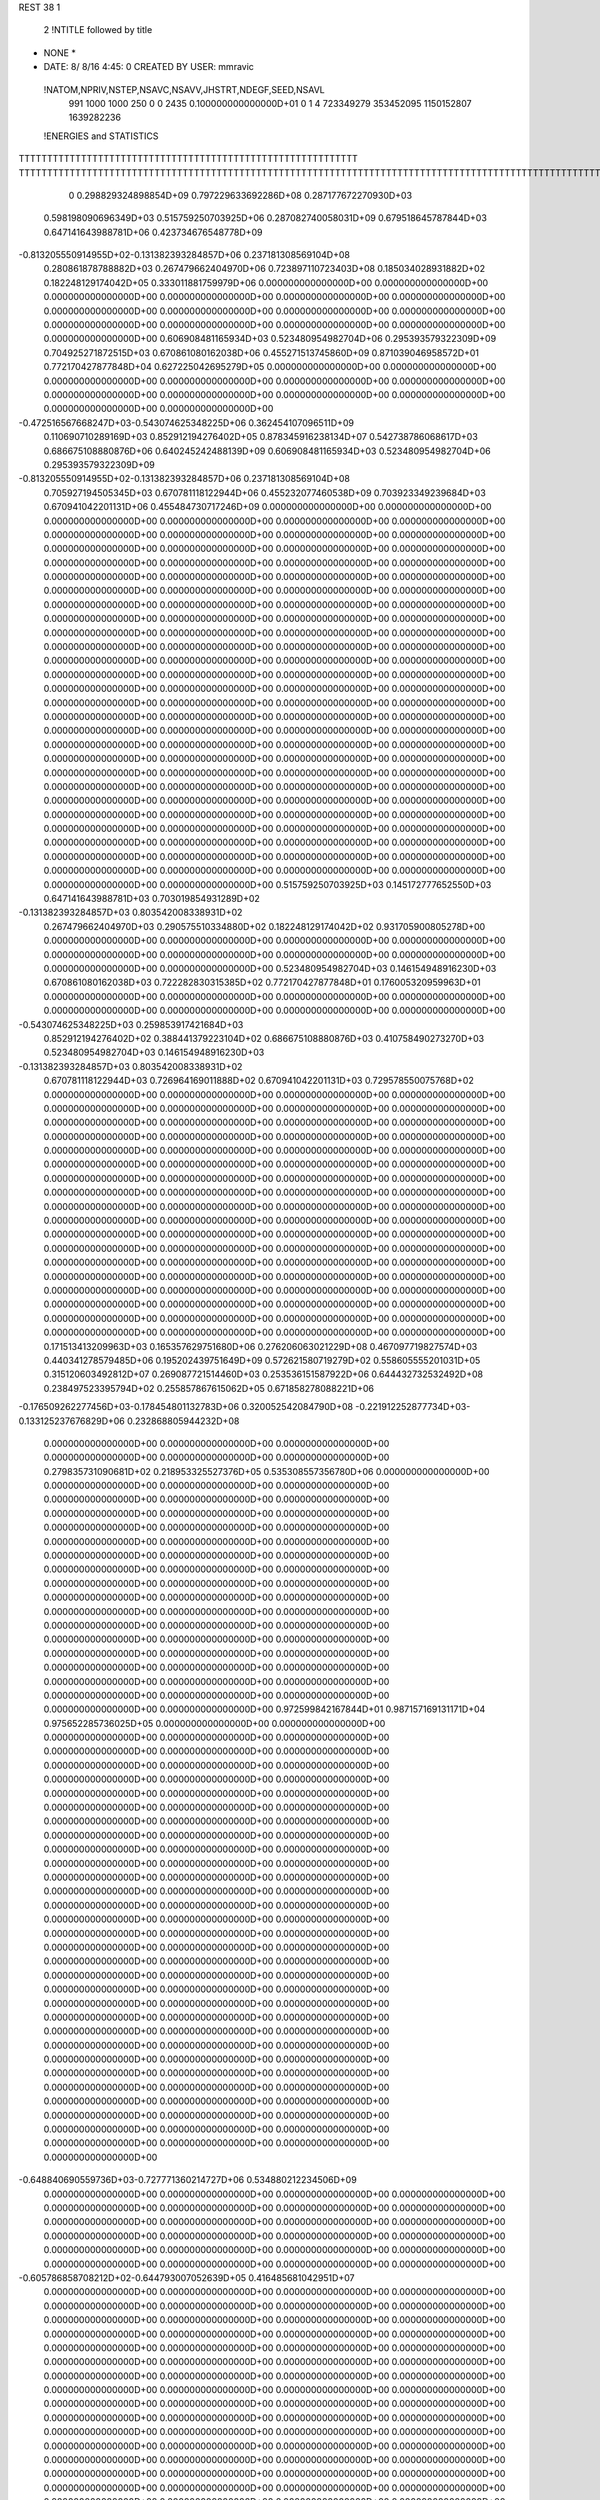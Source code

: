 REST    38     1            

       2 !NTITLE followed by title
* NONE *                                                                        
*  DATE:     8/ 8/16      4:45: 0      CREATED BY USER: mmravic                 

 !NATOM,NPRIV,NSTEP,NSAVC,NSAVV,JHSTRT,NDEGF,SEED,NSAVL
         991        1000        1000         250           0           0        2435 0.100000000000000D+01           0                     1                     4             723349279             353452095            1150152807            1639282236

 !ENERGIES and STATISTICS
TTTTTTTTTTTTTTTTTTTTTTTTTTTTTTTTTTTTTTTTTTTTTTTTTTTTTTTTTTTT
TTTTTTTTTTTTTTTTTTTTTTTTTTTTTTTTTTTTTTTTTTTTTTTTTTTTTTTTTTTTTTTTTTTTTTTTTTTTTTTTTTTTTTTTTTTTTTTTTTTTTTTTTTTTTTTTTTTTTTTTTTTTTTTT
       0 0.298829324898854D+09 0.797229633692286D+08 0.287177672270930D+03
 0.598198090696349D+03 0.515759250703925D+06 0.287082740058031D+09
 0.679518645787844D+03 0.647141643988781D+06 0.423734676548778D+09
-0.813205550914955D+02-0.131382393284857D+06 0.237181308569104D+08
 0.280861878788882D+03 0.267479662404970D+06 0.723897110723403D+08
 0.185034028931882D+02 0.182248129174042D+05 0.333011881759979D+06
 0.000000000000000D+00 0.000000000000000D+00 0.000000000000000D+00
 0.000000000000000D+00 0.000000000000000D+00 0.000000000000000D+00
 0.000000000000000D+00 0.000000000000000D+00 0.000000000000000D+00
 0.000000000000000D+00 0.000000000000000D+00 0.000000000000000D+00
 0.000000000000000D+00 0.000000000000000D+00 0.000000000000000D+00
 0.606908481165934D+03 0.523480954982704D+06 0.295393579322309D+09
 0.704925271872515D+03 0.670861080162038D+06 0.455271513745860D+09
 0.871039046958572D+01 0.772170427877848D+04 0.627225042695279D+05
 0.000000000000000D+00 0.000000000000000D+00 0.000000000000000D+00
 0.000000000000000D+00 0.000000000000000D+00 0.000000000000000D+00
 0.000000000000000D+00 0.000000000000000D+00 0.000000000000000D+00
 0.000000000000000D+00 0.000000000000000D+00 0.000000000000000D+00
-0.472516567668247D+03-0.543074625348225D+06 0.362454107096511D+09
 0.110690710289169D+03 0.852912194276402D+05 0.878345916238134D+07
 0.542738786068617D+03 0.686675108880876D+06 0.640245242488139D+09
 0.606908481165934D+03 0.523480954982704D+06 0.295393579322309D+09
-0.813205550914955D+02-0.131382393284857D+06 0.237181308569104D+08
 0.705927194505345D+03 0.670781118122944D+06 0.455232077460538D+09
 0.703923349239684D+03 0.670941042201131D+06 0.455484730717246D+09
 0.000000000000000D+00 0.000000000000000D+00 0.000000000000000D+00
 0.000000000000000D+00 0.000000000000000D+00 0.000000000000000D+00
 0.000000000000000D+00 0.000000000000000D+00 0.000000000000000D+00
 0.000000000000000D+00 0.000000000000000D+00 0.000000000000000D+00
 0.000000000000000D+00 0.000000000000000D+00 0.000000000000000D+00
 0.000000000000000D+00 0.000000000000000D+00 0.000000000000000D+00
 0.000000000000000D+00 0.000000000000000D+00 0.000000000000000D+00
 0.000000000000000D+00 0.000000000000000D+00 0.000000000000000D+00
 0.000000000000000D+00 0.000000000000000D+00 0.000000000000000D+00
 0.000000000000000D+00 0.000000000000000D+00 0.000000000000000D+00
 0.000000000000000D+00 0.000000000000000D+00 0.000000000000000D+00
 0.000000000000000D+00 0.000000000000000D+00 0.000000000000000D+00
 0.000000000000000D+00 0.000000000000000D+00 0.000000000000000D+00
 0.000000000000000D+00 0.000000000000000D+00 0.000000000000000D+00
 0.000000000000000D+00 0.000000000000000D+00 0.000000000000000D+00
 0.000000000000000D+00 0.000000000000000D+00 0.000000000000000D+00
 0.000000000000000D+00 0.000000000000000D+00 0.000000000000000D+00
 0.000000000000000D+00 0.000000000000000D+00 0.000000000000000D+00
 0.000000000000000D+00 0.000000000000000D+00 0.000000000000000D+00
 0.000000000000000D+00 0.000000000000000D+00 0.000000000000000D+00
 0.000000000000000D+00 0.000000000000000D+00 0.000000000000000D+00
 0.000000000000000D+00 0.000000000000000D+00 0.000000000000000D+00
 0.000000000000000D+00 0.000000000000000D+00 0.000000000000000D+00
 0.000000000000000D+00 0.000000000000000D+00 0.000000000000000D+00
 0.000000000000000D+00 0.000000000000000D+00 0.000000000000000D+00
 0.000000000000000D+00 0.000000000000000D+00 0.000000000000000D+00
 0.000000000000000D+00 0.000000000000000D+00 0.000000000000000D+00
 0.000000000000000D+00 0.000000000000000D+00 0.000000000000000D+00
 0.000000000000000D+00 0.000000000000000D+00 0.000000000000000D+00
 0.000000000000000D+00 0.000000000000000D+00 0.000000000000000D+00
 0.000000000000000D+00 0.000000000000000D+00 0.000000000000000D+00
 0.000000000000000D+00 0.000000000000000D+00 0.000000000000000D+00
 0.000000000000000D+00 0.000000000000000D+00 0.000000000000000D+00
 0.000000000000000D+00 0.000000000000000D+00 0.000000000000000D+00
 0.000000000000000D+00 0.000000000000000D+00 0.000000000000000D+00
 0.000000000000000D+00 0.000000000000000D+00 0.000000000000000D+00
 0.515759250703925D+03 0.145172777652550D+03
 0.647141643988781D+03 0.703019854931289D+02
-0.131382393284857D+03 0.803542008338931D+02
 0.267479662404970D+03 0.290575510334880D+02
 0.182248129174042D+02 0.931705900805278D+00
 0.000000000000000D+00 0.000000000000000D+00
 0.000000000000000D+00 0.000000000000000D+00
 0.000000000000000D+00 0.000000000000000D+00
 0.000000000000000D+00 0.000000000000000D+00
 0.000000000000000D+00 0.000000000000000D+00
 0.523480954982704D+03 0.146154948916230D+03
 0.670861080162038D+03 0.722282830315385D+02
 0.772170427877848D+01 0.176005320959963D+01
 0.000000000000000D+00 0.000000000000000D+00
 0.000000000000000D+00 0.000000000000000D+00
 0.000000000000000D+00 0.000000000000000D+00
 0.000000000000000D+00 0.000000000000000D+00
-0.543074625348225D+03 0.259853917421684D+03
 0.852912194276402D+02 0.388441379223104D+02
 0.686675108880876D+03 0.410758490273270D+03
 0.523480954982704D+03 0.146154948916230D+03
-0.131382393284857D+03 0.803542008338931D+02
 0.670781118122944D+03 0.726964169011888D+02
 0.670941042201131D+03 0.729578550075768D+02
 0.000000000000000D+00 0.000000000000000D+00
 0.000000000000000D+00 0.000000000000000D+00
 0.000000000000000D+00 0.000000000000000D+00
 0.000000000000000D+00 0.000000000000000D+00
 0.000000000000000D+00 0.000000000000000D+00
 0.000000000000000D+00 0.000000000000000D+00
 0.000000000000000D+00 0.000000000000000D+00
 0.000000000000000D+00 0.000000000000000D+00
 0.000000000000000D+00 0.000000000000000D+00
 0.000000000000000D+00 0.000000000000000D+00
 0.000000000000000D+00 0.000000000000000D+00
 0.000000000000000D+00 0.000000000000000D+00
 0.000000000000000D+00 0.000000000000000D+00
 0.000000000000000D+00 0.000000000000000D+00
 0.000000000000000D+00 0.000000000000000D+00
 0.000000000000000D+00 0.000000000000000D+00
 0.000000000000000D+00 0.000000000000000D+00
 0.000000000000000D+00 0.000000000000000D+00
 0.000000000000000D+00 0.000000000000000D+00
 0.000000000000000D+00 0.000000000000000D+00
 0.000000000000000D+00 0.000000000000000D+00
 0.000000000000000D+00 0.000000000000000D+00
 0.000000000000000D+00 0.000000000000000D+00
 0.000000000000000D+00 0.000000000000000D+00
 0.000000000000000D+00 0.000000000000000D+00
 0.000000000000000D+00 0.000000000000000D+00
 0.000000000000000D+00 0.000000000000000D+00
 0.000000000000000D+00 0.000000000000000D+00
 0.000000000000000D+00 0.000000000000000D+00
 0.000000000000000D+00 0.000000000000000D+00
 0.000000000000000D+00 0.000000000000000D+00
 0.000000000000000D+00 0.000000000000000D+00
 0.000000000000000D+00 0.000000000000000D+00
 0.000000000000000D+00 0.000000000000000D+00
 0.000000000000000D+00 0.000000000000000D+00
 0.000000000000000D+00 0.000000000000000D+00
 0.171513413209963D+03 0.165357629751680D+06 0.276206063021229D+08
 0.467097719827574D+03 0.440341278579485D+06 0.195202439751649D+09
 0.572621580719279D+02 0.558605555201031D+05 0.315120603492812D+07
 0.269087721514460D+03 0.253536151587922D+06 0.644432732532492D+08
 0.238497523395794D+02 0.255857867615062D+05 0.671858278088221D+06
-0.176509262277456D+03-0.178454801132783D+06 0.320052542084790D+08
-0.221912252877734D+03-0.133125237676829D+06 0.232868805944232D+08
 0.000000000000000D+00 0.000000000000000D+00 0.000000000000000D+00
 0.000000000000000D+00 0.000000000000000D+00 0.000000000000000D+00
 0.279835731090681D+02 0.218953325527376D+05 0.535308557356780D+06
 0.000000000000000D+00 0.000000000000000D+00 0.000000000000000D+00
 0.000000000000000D+00 0.000000000000000D+00 0.000000000000000D+00
 0.000000000000000D+00 0.000000000000000D+00 0.000000000000000D+00
 0.000000000000000D+00 0.000000000000000D+00 0.000000000000000D+00
 0.000000000000000D+00 0.000000000000000D+00 0.000000000000000D+00
 0.000000000000000D+00 0.000000000000000D+00 0.000000000000000D+00
 0.000000000000000D+00 0.000000000000000D+00 0.000000000000000D+00
 0.000000000000000D+00 0.000000000000000D+00 0.000000000000000D+00
 0.000000000000000D+00 0.000000000000000D+00 0.000000000000000D+00
 0.000000000000000D+00 0.000000000000000D+00 0.000000000000000D+00
 0.000000000000000D+00 0.000000000000000D+00 0.000000000000000D+00
 0.000000000000000D+00 0.000000000000000D+00 0.000000000000000D+00
 0.000000000000000D+00 0.000000000000000D+00 0.000000000000000D+00
 0.000000000000000D+00 0.000000000000000D+00 0.000000000000000D+00
 0.000000000000000D+00 0.000000000000000D+00 0.000000000000000D+00
 0.000000000000000D+00 0.000000000000000D+00 0.000000000000000D+00
 0.000000000000000D+00 0.000000000000000D+00 0.000000000000000D+00
 0.972599842167844D+01 0.987157169131171D+04 0.975652285736025D+05
 0.000000000000000D+00 0.000000000000000D+00 0.000000000000000D+00
 0.000000000000000D+00 0.000000000000000D+00 0.000000000000000D+00
 0.000000000000000D+00 0.000000000000000D+00 0.000000000000000D+00
 0.000000000000000D+00 0.000000000000000D+00 0.000000000000000D+00
 0.000000000000000D+00 0.000000000000000D+00 0.000000000000000D+00
 0.000000000000000D+00 0.000000000000000D+00 0.000000000000000D+00
 0.000000000000000D+00 0.000000000000000D+00 0.000000000000000D+00
 0.000000000000000D+00 0.000000000000000D+00 0.000000000000000D+00
 0.000000000000000D+00 0.000000000000000D+00 0.000000000000000D+00
 0.000000000000000D+00 0.000000000000000D+00 0.000000000000000D+00
 0.000000000000000D+00 0.000000000000000D+00 0.000000000000000D+00
 0.000000000000000D+00 0.000000000000000D+00 0.000000000000000D+00
 0.000000000000000D+00 0.000000000000000D+00 0.000000000000000D+00
 0.000000000000000D+00 0.000000000000000D+00 0.000000000000000D+00
 0.000000000000000D+00 0.000000000000000D+00 0.000000000000000D+00
 0.000000000000000D+00 0.000000000000000D+00 0.000000000000000D+00
 0.000000000000000D+00 0.000000000000000D+00 0.000000000000000D+00
 0.000000000000000D+00 0.000000000000000D+00 0.000000000000000D+00
 0.000000000000000D+00 0.000000000000000D+00 0.000000000000000D+00
 0.000000000000000D+00 0.000000000000000D+00 0.000000000000000D+00
 0.000000000000000D+00 0.000000000000000D+00 0.000000000000000D+00
 0.000000000000000D+00 0.000000000000000D+00 0.000000000000000D+00
 0.000000000000000D+00 0.000000000000000D+00 0.000000000000000D+00
 0.000000000000000D+00 0.000000000000000D+00 0.000000000000000D+00
 0.000000000000000D+00 0.000000000000000D+00 0.000000000000000D+00
 0.000000000000000D+00 0.000000000000000D+00 0.000000000000000D+00
 0.000000000000000D+00 0.000000000000000D+00 0.000000000000000D+00
 0.000000000000000D+00 0.000000000000000D+00 0.000000000000000D+00
 0.000000000000000D+00 0.000000000000000D+00 0.000000000000000D+00
 0.000000000000000D+00 0.000000000000000D+00 0.000000000000000D+00
 0.000000000000000D+00 0.000000000000000D+00 0.000000000000000D+00
-0.648840690559736D+03-0.727771360214727D+06 0.534880212234506D+09
 0.000000000000000D+00 0.000000000000000D+00 0.000000000000000D+00
 0.000000000000000D+00 0.000000000000000D+00 0.000000000000000D+00
 0.000000000000000D+00 0.000000000000000D+00 0.000000000000000D+00
 0.000000000000000D+00 0.000000000000000D+00 0.000000000000000D+00
 0.000000000000000D+00 0.000000000000000D+00 0.000000000000000D+00
 0.000000000000000D+00 0.000000000000000D+00 0.000000000000000D+00
 0.000000000000000D+00 0.000000000000000D+00 0.000000000000000D+00
 0.000000000000000D+00 0.000000000000000D+00 0.000000000000000D+00
-0.605786858708212D+02-0.644793007052639D+05 0.416485681042951D+07
 0.000000000000000D+00 0.000000000000000D+00 0.000000000000000D+00
 0.000000000000000D+00 0.000000000000000D+00 0.000000000000000D+00
 0.000000000000000D+00 0.000000000000000D+00 0.000000000000000D+00
 0.000000000000000D+00 0.000000000000000D+00 0.000000000000000D+00
 0.000000000000000D+00 0.000000000000000D+00 0.000000000000000D+00
 0.000000000000000D+00 0.000000000000000D+00 0.000000000000000D+00
 0.000000000000000D+00 0.000000000000000D+00 0.000000000000000D+00
 0.000000000000000D+00 0.000000000000000D+00 0.000000000000000D+00
 0.000000000000000D+00 0.000000000000000D+00 0.000000000000000D+00
 0.000000000000000D+00 0.000000000000000D+00 0.000000000000000D+00
 0.000000000000000D+00 0.000000000000000D+00 0.000000000000000D+00
 0.000000000000000D+00 0.000000000000000D+00 0.000000000000000D+00
 0.000000000000000D+00 0.000000000000000D+00 0.000000000000000D+00
 0.000000000000000D+00 0.000000000000000D+00 0.000000000000000D+00
 0.000000000000000D+00 0.000000000000000D+00 0.000000000000000D+00
 0.000000000000000D+00 0.000000000000000D+00 0.000000000000000D+00
 0.000000000000000D+00 0.000000000000000D+00 0.000000000000000D+00
 0.000000000000000D+00 0.000000000000000D+00 0.000000000000000D+00
 0.000000000000000D+00 0.000000000000000D+00 0.000000000000000D+00
 0.000000000000000D+00 0.000000000000000D+00 0.000000000000000D+00
 0.000000000000000D+00 0.000000000000000D+00 0.000000000000000D+00
 0.000000000000000D+00 0.000000000000000D+00 0.000000000000000D+00
 0.000000000000000D+00 0.000000000000000D+00 0.000000000000000D+00
 0.000000000000000D+00 0.000000000000000D+00 0.000000000000000D+00
 0.000000000000000D+00 0.000000000000000D+00 0.000000000000000D+00
 0.000000000000000D+00 0.000000000000000D+00 0.000000000000000D+00
 0.000000000000000D+00 0.000000000000000D+00 0.000000000000000D+00
 0.000000000000000D+00 0.000000000000000D+00 0.000000000000000D+00
 0.000000000000000D+00 0.000000000000000D+00 0.000000000000000D+00
 0.000000000000000D+00 0.000000000000000D+00 0.000000000000000D+00
 0.000000000000000D+00 0.000000000000000D+00 0.000000000000000D+00
 0.000000000000000D+00 0.000000000000000D+00 0.000000000000000D+00
 0.000000000000000D+00 0.000000000000000D+00 0.000000000000000D+00
 0.000000000000000D+00 0.000000000000000D+00 0.000000000000000D+00
 0.000000000000000D+00 0.000000000000000D+00 0.000000000000000D+00
 0.000000000000000D+00 0.000000000000000D+00 0.000000000000000D+00
 0.000000000000000D+00 0.000000000000000D+00 0.000000000000000D+00
 0.000000000000000D+00 0.000000000000000D+00 0.000000000000000D+00
 0.000000000000000D+00 0.000000000000000D+00 0.000000000000000D+00
 0.000000000000000D+00 0.000000000000000D+00 0.000000000000000D+00
 0.000000000000000D+00 0.000000000000000D+00 0.000000000000000D+00
 0.000000000000000D+00 0.000000000000000D+00 0.000000000000000D+00
 0.000000000000000D+00 0.000000000000000D+00 0.000000000000000D+00
 0.000000000000000D+00 0.000000000000000D+00 0.000000000000000D+00
 0.000000000000000D+00 0.000000000000000D+00 0.000000000000000D+00
 0.000000000000000D+00 0.000000000000000D+00 0.000000000000000D+00
 0.000000000000000D+00 0.000000000000000D+00 0.000000000000000D+00
 0.000000000000000D+00 0.000000000000000D+00 0.000000000000000D+00
 0.000000000000000D+00 0.000000000000000D+00 0.000000000000000D+00
 0.000000000000000D+00 0.000000000000000D+00 0.000000000000000D+00
 0.000000000000000D+00 0.000000000000000D+00 0.000000000000000D+00
 0.000000000000000D+00 0.000000000000000D+00 0.000000000000000D+00
 0.000000000000000D+00 0.000000000000000D+00 0.000000000000000D+00
 0.000000000000000D+00 0.000000000000000D+00 0.000000000000000D+00
 0.000000000000000D+00 0.000000000000000D+00 0.000000000000000D+00
 0.000000000000000D+00 0.000000000000000D+00 0.000000000000000D+00
 0.000000000000000D+00 0.000000000000000D+00 0.000000000000000D+00
 0.000000000000000D+00 0.000000000000000D+00 0.000000000000000D+00
 0.000000000000000D+00 0.000000000000000D+00 0.000000000000000D+00
 0.165357629751680D+03 0.166571481661528D+02
 0.440341278579485D+03 0.360832112018015D+02
 0.558605555201031D+02 0.555016863830275D+01
 0.253536151587922D+03 0.127551201968266D+02
 0.255857867615062D+02 0.415039683439503D+01
-0.178454801132783D+03 0.126149974687957D+02
-0.133125237676829D+03 0.745959227298046D+02
 0.000000000000000D+00 0.000000000000000D+00
 0.000000000000000D+00 0.000000000000000D+00
 0.218953325527376D+02 0.747682885733056D+01
 0.000000000000000D+00 0.000000000000000D+00
 0.000000000000000D+00 0.000000000000000D+00
 0.000000000000000D+00 0.000000000000000D+00
 0.000000000000000D+00 0.000000000000000D+00
 0.000000000000000D+00 0.000000000000000D+00
 0.000000000000000D+00 0.000000000000000D+00
 0.000000000000000D+00 0.000000000000000D+00
 0.000000000000000D+00 0.000000000000000D+00
 0.000000000000000D+00 0.000000000000000D+00
 0.000000000000000D+00 0.000000000000000D+00
 0.000000000000000D+00 0.000000000000000D+00
 0.000000000000000D+00 0.000000000000000D+00
 0.000000000000000D+00 0.000000000000000D+00
 0.000000000000000D+00 0.000000000000000D+00
 0.000000000000000D+00 0.000000000000000D+00
 0.000000000000000D+00 0.000000000000000D+00
 0.000000000000000D+00 0.000000000000000D+00
 0.987157169131171D+01 0.342492214357933D+00
 0.000000000000000D+00 0.000000000000000D+00
 0.000000000000000D+00 0.000000000000000D+00
 0.000000000000000D+00 0.000000000000000D+00
 0.000000000000000D+00 0.000000000000000D+00
 0.000000000000000D+00 0.000000000000000D+00
 0.000000000000000D+00 0.000000000000000D+00
 0.000000000000000D+00 0.000000000000000D+00
 0.000000000000000D+00 0.000000000000000D+00
 0.000000000000000D+00 0.000000000000000D+00
 0.000000000000000D+00 0.000000000000000D+00
 0.000000000000000D+00 0.000000000000000D+00
 0.000000000000000D+00 0.000000000000000D+00
 0.000000000000000D+00 0.000000000000000D+00
 0.000000000000000D+00 0.000000000000000D+00
 0.000000000000000D+00 0.000000000000000D+00
 0.000000000000000D+00 0.000000000000000D+00
 0.000000000000000D+00 0.000000000000000D+00
 0.000000000000000D+00 0.000000000000000D+00
 0.000000000000000D+00 0.000000000000000D+00
 0.000000000000000D+00 0.000000000000000D+00
 0.000000000000000D+00 0.000000000000000D+00
 0.000000000000000D+00 0.000000000000000D+00
 0.000000000000000D+00 0.000000000000000D+00
 0.000000000000000D+00 0.000000000000000D+00
 0.000000000000000D+00 0.000000000000000D+00
 0.000000000000000D+00 0.000000000000000D+00
 0.000000000000000D+00 0.000000000000000D+00
 0.000000000000000D+00 0.000000000000000D+00
 0.000000000000000D+00 0.000000000000000D+00
 0.000000000000000D+00 0.000000000000000D+00
 0.000000000000000D+00 0.000000000000000D+00
-0.727771360214727D+03 0.723122360718650D+02
 0.000000000000000D+00 0.000000000000000D+00
 0.000000000000000D+00 0.000000000000000D+00
 0.000000000000000D+00 0.000000000000000D+00
 0.000000000000000D+00 0.000000000000000D+00
 0.000000000000000D+00 0.000000000000000D+00
 0.000000000000000D+00 0.000000000000000D+00
 0.000000000000000D+00 0.000000000000000D+00
 0.000000000000000D+00 0.000000000000000D+00
-0.644793007052639D+02 0.269751570702745D+01
 0.000000000000000D+00 0.000000000000000D+00
 0.000000000000000D+00 0.000000000000000D+00
 0.000000000000000D+00 0.000000000000000D+00
 0.000000000000000D+00 0.000000000000000D+00
 0.000000000000000D+00 0.000000000000000D+00
 0.000000000000000D+00 0.000000000000000D+00
 0.000000000000000D+00 0.000000000000000D+00
 0.000000000000000D+00 0.000000000000000D+00
 0.000000000000000D+00 0.000000000000000D+00
 0.000000000000000D+00 0.000000000000000D+00
 0.000000000000000D+00 0.000000000000000D+00
 0.000000000000000D+00 0.000000000000000D+00
 0.000000000000000D+00 0.000000000000000D+00
 0.000000000000000D+00 0.000000000000000D+00
 0.000000000000000D+00 0.000000000000000D+00
 0.000000000000000D+00 0.000000000000000D+00
 0.000000000000000D+00 0.000000000000000D+00
 0.000000000000000D+00 0.000000000000000D+00
 0.000000000000000D+00 0.000000000000000D+00
 0.000000000000000D+00 0.000000000000000D+00
 0.000000000000000D+00 0.000000000000000D+00
 0.000000000000000D+00 0.000000000000000D+00
 0.000000000000000D+00 0.000000000000000D+00
 0.000000000000000D+00 0.000000000000000D+00
 0.000000000000000D+00 0.000000000000000D+00
 0.000000000000000D+00 0.000000000000000D+00
 0.000000000000000D+00 0.000000000000000D+00
 0.000000000000000D+00 0.000000000000000D+00
 0.000000000000000D+00 0.000000000000000D+00
 0.000000000000000D+00 0.000000000000000D+00
 0.000000000000000D+00 0.000000000000000D+00
 0.000000000000000D+00 0.000000000000000D+00
 0.000000000000000D+00 0.000000000000000D+00
 0.000000000000000D+00 0.000000000000000D+00
 0.000000000000000D+00 0.000000000000000D+00
 0.000000000000000D+00 0.000000000000000D+00
 0.000000000000000D+00 0.000000000000000D+00
 0.000000000000000D+00 0.000000000000000D+00
 0.000000000000000D+00 0.000000000000000D+00
 0.000000000000000D+00 0.000000000000000D+00
 0.000000000000000D+00 0.000000000000000D+00
 0.000000000000000D+00 0.000000000000000D+00
 0.000000000000000D+00 0.000000000000000D+00
 0.000000000000000D+00 0.000000000000000D+00
 0.000000000000000D+00 0.000000000000000D+00
 0.000000000000000D+00 0.000000000000000D+00
 0.000000000000000D+00 0.000000000000000D+00
 0.000000000000000D+00 0.000000000000000D+00
 0.000000000000000D+00 0.000000000000000D+00
 0.000000000000000D+00 0.000000000000000D+00
 0.000000000000000D+00 0.000000000000000D+00
 0.000000000000000D+00 0.000000000000000D+00
 0.000000000000000D+00 0.000000000000000D+00
 0.000000000000000D+00 0.000000000000000D+00
 0.000000000000000D+00 0.000000000000000D+00
 0.000000000000000D+00 0.000000000000000D+00
 0.000000000000000D+00 0.000000000000000D+00
 0.000000000000000D+00 0.000000000000000D+00
 0.000000000000000D+00 0.000000000000000D+00
 0.651670661948413D+02 0.916004056197245D+05 0.921216633329581D+07
 0.962559973372691D+02 0.338995025537620D+05 0.211180425779512D+07
-0.471240626367847D+02-0.356368464165090D+05 0.307315888165231D+07
 0.325322403852925D+02-0.129695074452824D+05 0.789334287111895D+06
 0.153921884127276D+03 0.154386347097941D+06 0.244339197037943D+08
 0.773994147992029D+02 0.231282382062400D+05 0.346248548649171D+07
-0.922653133768702D+02-0.201804495000086D+05 0.246302230754132D+07
-0.509065923613293D+02 0.111778352519199D+05 0.202559865018306D+07
 0.112983180545389D+03 0.988690556525525D+04 0.995080188027112D+07
-0.216134518836402D+03-0.554739854810714D+06 0.433747141853863D+09
 0.561562056124986D+02-0.150985551741674D+05 0.344265244789569D+08
-0.176397061299797D+02 0.129877661966809D+05 0.441691424582527D+08
 0.493056635740196D+02-0.178134082322915D+05 0.344820514792694D+08
-0.915011713494375D+03-0.614311101519733D+06 0.502022169747089D+09
-0.969823221549854D+01-0.696165326319589D+05 0.449659151837772D+08
-0.232588658098939D+02 0.710590670831820D+04 0.440690660254332D+08
 0.196990973073545D+00-0.631886028838689D+05 0.440394122727151D+08
-0.286403470673964D+03-0.460172919714226D+06 0.350572622988155D+09
 0.000000000000000D+00 0.000000000000000D+00 0.000000000000000D+00
 0.000000000000000D+00 0.000000000000000D+00 0.000000000000000D+00
 0.000000000000000D+00 0.000000000000000D+00 0.000000000000000D+00
 0.000000000000000D+00 0.000000000000000D+00 0.000000000000000D+00
 0.000000000000000D+00 0.000000000000000D+00 0.000000000000000D+00
 0.000000000000000D+00 0.000000000000000D+00 0.000000000000000D+00
 0.000000000000000D+00 0.000000000000000D+00 0.000000000000000D+00
 0.000000000000000D+00 0.000000000000000D+00 0.000000000000000D+00
 0.000000000000000D+00 0.000000000000000D+00 0.000000000000000D+00
 0.000000000000000D+00 0.000000000000000D+00 0.000000000000000D+00
 0.000000000000000D+00 0.000000000000000D+00 0.000000000000000D+00
 0.000000000000000D+00 0.000000000000000D+00 0.000000000000000D+00
 0.000000000000000D+00 0.000000000000000D+00 0.000000000000000D+00
 0.000000000000000D+00 0.000000000000000D+00 0.000000000000000D+00
 0.000000000000000D+00 0.000000000000000D+00 0.000000000000000D+00
 0.000000000000000D+00 0.000000000000000D+00 0.000000000000000D+00
 0.000000000000000D+00 0.000000000000000D+00 0.000000000000000D+00
 0.000000000000000D+00 0.000000000000000D+00 0.000000000000000D+00
 0.000000000000000D+00 0.000000000000000D+00 0.000000000000000D+00
 0.000000000000000D+00 0.000000000000000D+00 0.000000000000000D+00
 0.000000000000000D+00 0.000000000000000D+00 0.000000000000000D+00
 0.000000000000000D+00 0.000000000000000D+00 0.000000000000000D+00
 0.000000000000000D+00 0.000000000000000D+00 0.000000000000000D+00
 0.000000000000000D+00 0.000000000000000D+00 0.000000000000000D+00
 0.000000000000000D+00 0.000000000000000D+00 0.000000000000000D+00
 0.000000000000000D+00 0.000000000000000D+00 0.000000000000000D+00
 0.000000000000000D+00 0.000000000000000D+00 0.000000000000000D+00
 0.000000000000000D+00 0.000000000000000D+00 0.000000000000000D+00
 0.000000000000000D+00 0.000000000000000D+00 0.000000000000000D+00
 0.000000000000000D+00 0.000000000000000D+00 0.000000000000000D+00
 0.000000000000000D+00 0.000000000000000D+00 0.000000000000000D+00
 0.000000000000000D+00 0.000000000000000D+00 0.000000000000000D+00
 0.916004056197245D+02 0.286623799360373D+02
 0.338995025537620D+02 0.310262467018265D+02
-0.356368464165090D+02 0.424637970409908D+02
-0.129695074452824D+02 0.249224028484145D+02
 0.154386347097941D+03 0.244698903460659D+02
 0.231282382062400D+02 0.541070243495900D+02
-0.201804495000086D+02 0.453406193773190D+02
 0.111778352519199D+02 0.435964981307443D+02
 0.988690556525525D+01 0.992625356245489D+02
-0.554739854810714D+03 0.354980049211854D+03
-0.150985551741674D+02 0.184928521625544D+03
 0.129877661966809D+02 0.209762867036740D+03
-0.178134082322915D+02 0.184837047061511D+03
-0.614311101519733D+03 0.353049628659628D+03
-0.696165326319589D+02 0.200298411296946D+03
 0.710590670831820D+01 0.209806034506365D+03
-0.631886028838689D+02 0.200116497916338D+03
-0.460172919714226D+03 0.372576847039425D+03
 0.000000000000000D+00 0.000000000000000D+00
 0.000000000000000D+00 0.000000000000000D+00
 0.000000000000000D+00 0.000000000000000D+00
 0.000000000000000D+00 0.000000000000000D+00
 0.000000000000000D+00 0.000000000000000D+00
 0.000000000000000D+00 0.000000000000000D+00
 0.000000000000000D+00 0.000000000000000D+00
 0.000000000000000D+00 0.000000000000000D+00
 0.000000000000000D+00 0.000000000000000D+00
 0.000000000000000D+00 0.000000000000000D+00
 0.000000000000000D+00 0.000000000000000D+00
 0.000000000000000D+00 0.000000000000000D+00
 0.000000000000000D+00 0.000000000000000D+00
 0.000000000000000D+00 0.000000000000000D+00
 0.000000000000000D+00 0.000000000000000D+00
 0.000000000000000D+00 0.000000000000000D+00
 0.000000000000000D+00 0.000000000000000D+00
 0.000000000000000D+00 0.000000000000000D+00
 0.000000000000000D+00 0.000000000000000D+00
 0.000000000000000D+00 0.000000000000000D+00
 0.000000000000000D+00 0.000000000000000D+00
 0.000000000000000D+00 0.000000000000000D+00
 0.000000000000000D+00 0.000000000000000D+00
 0.000000000000000D+00 0.000000000000000D+00
 0.000000000000000D+00 0.000000000000000D+00
 0.000000000000000D+00 0.000000000000000D+00
 0.000000000000000D+00 0.000000000000000D+00
 0.000000000000000D+00 0.000000000000000D+00
 0.000000000000000D+00 0.000000000000000D+00
 0.000000000000000D+00 0.000000000000000D+00
 0.000000000000000D+00 0.000000000000000D+00
 0.000000000000000D+00 0.000000000000000D+00

 !XOLD, YOLD, ZOLD
 0.990903686638833D+01-0.120422566998738D+02 0.192112837762270D+02
 0.100386365730596D+02-0.129140843177584D+02 0.197632988216136D+02
 0.937305048447656D+01-0.114215865597953D+02 0.198508830067030D+02
 0.108948137570201D+02-0.117401931694249D+02 0.190748949483811D+02
 0.910848968658757D+01-0.124750617361816D+02 0.179681784881848D+02
 0.965010615863530D+01-0.132478637841622D+02 0.174429846268134D+02
 0.782092394420391D+01-0.131246411900548D+02 0.184800739414486D+02
 0.723449404054886D+01-0.123594071322781D+02 0.190321967534674D+02
 0.720769280437274D+01-0.134406994719508D+02 0.176092262322097D+02
 0.794866100513135D+01-0.144315567275183D+02 0.193217239576206D+02
 0.878076307939227D+01-0.150618535446219D+02 0.189413907705326D+02
 0.817025948565670D+01-0.139821101550653D+02 0.203132948789150D+02
 0.666829202715240D+01-0.152497151285755D+02 0.193504662510166D+02
 0.575661748257726D+01-0.149792705385942D+02 0.202505800707366D+02
 0.642541654322409D+01-0.160624653278872D+02 0.184414511005652D+02
 0.883001570532017D+01-0.114276484163912D+02 0.168698391194927D+02
 0.945169912967178D+01-0.114373759449496D+02 0.158248828302879D+02
 0.792114223273567D+01-0.104852896086005D+02 0.171015350305383D+02
 0.743727969505527D+01-0.103506055762250D+02 0.179627819527321D+02
 0.744887290520767D+01-0.967085747372547D+01 0.159794268075845D+02
 0.659851963519678D+01-0.907215331119020D+01 0.162707242975990D+02
 0.722437165399581D+01-0.103890907604819D+02 0.152047396871899D+02
 0.836717687450795D+01-0.852325303129578D+01 0.155720461686728D+02
 0.812945464271039D+01-0.784296275182778D+01 0.145689555371507D+02
 0.936776031417069D+01-0.826047652676509D+01 0.163896327150325D+02
 0.965488827953143D+01-0.875231936720596D+01 0.172079585384386D+02
 0.104040690570026D+02-0.731214072218438D+01 0.161024912945481D+02
 0.994852727457576D+01-0.639196419448295D+01 0.157675930378351D+02
 0.111211727709191D+02-0.689136145251075D+01 0.174068541087332D+02
 0.119723767705125D+02-0.621475936754596D+01 0.171788531898826D+02
 0.103813828318741D+02-0.646542380064141D+01 0.181179159650705D+02
 0.116289964972059D+02-0.806154277900238D+01 0.180570383437368D+02
 0.124668321238910D+02-0.772401321994650D+01 0.183821621457167D+02
 0.113675571237125D+02-0.776876751726343D+01 0.150002255651349D+02
 0.118233418469052D+02-0.694803055925556D+01 0.142008275675941D+02
 0.115633340529071D+02-0.908128193532755D+01 0.147535754652330D+02
 0.112272248241881D+02-0.981442876596143D+01 0.153396944319933D+02
 0.122542347739653D+02-0.958649446130907D+01 0.135857515264395D+02
 0.127596917274002D+02-0.877098754502919D+01 0.130899070537911D+02
 0.133396064101638D+02-0.106147667573641D+02 0.138912937169276D+02
 0.139104921494966D+02-0.109756752229664D+02 0.130091614539774D+02
 0.140548373231558D+02-0.100098253254220D+02 0.144886308127676D+02
 0.129250882260153D+02-0.117427452471982D+02 0.148460875426946D+02
 0.123357852929152D+02-0.129209394463038D+02 0.143930936958722D+02
 0.119138844848462D+02-0.130821293297507D+02 0.134120648509219D+02
 0.121348430852489D+02-0.139938566854147D+02 0.153090138612713D+02
 0.115808766861199D+02-0.148600021592694D+02 0.149783883226904D+02
 0.124863137565801D+02-0.138518015295588D+02 0.166872642244734D+02
 0.121584534285112D+02-0.147640559940465D+02 0.177339329429511D+02
 0.124871875791203D+02-0.142946973600431D+02 0.185041513922695D+02
 0.132150994408354D+02-0.115759985862025D+02 0.161836369609144D+02
 0.138098451486260D+02-0.107669244527968D+02 0.165812254291672D+02
 0.130186371238250D+02-0.126374129327615D+02 0.170955390140969D+02
 0.132214779478888D+02-0.123941868466415D+02 0.181280585893165D+02
 0.112105914704531D+02-0.100889089550033D+02 0.125462251985543D+02
 0.112563360389245D+02-0.976091755776501D+01 0.113823211221922D+02
 0.101362718573492D+02-0.108390643352909D+02 0.130375571829720D+02
 0.998197543276297D+01-0.111249675505101D+02 0.139801392681025D+02
 0.905692338107692D+01-0.114167737950458D+02 0.121717856843228D+02
 0.843047079867497D+01-0.120276398912651D+02 0.128048735599900D+02
 0.954056742022595D+01-0.119739926794354D+02 0.113831187341213D+02
 0.811087213606961D+01-0.105039942182142D+02 0.113812244766162D+02
 0.784119370511036D+01-0.107875025283651D+02 0.102259172368860D+02
 0.759910009741609D+01-0.938318690133514D+01 0.118709499594361D+02
 0.783561140767770D+01-0.902781406402515D+01 0.127719393473320D+02
 0.681591365536432D+01-0.845654671268385D+01 0.111077583794910D+02
 0.615946180479983D+01-0.909044344289040D+01 0.105301374801629D+02
 0.605590006741350D+01-0.751129963827651D+01 0.119724450822347D+02
 0.675389546604255D+01-0.709050463402150D+01 0.127274649431878D+02
 0.542305209144546D+01-0.643590736199692D+01 0.111878404713087D+02
 0.467778000643832D+01-0.583572343409532D+01 0.117523487605255D+02
 0.608215927443876D+01-0.570259763407225D+01 0.106758291782026D+02
 0.478625357636103D+01-0.684761985461714D+01 0.103758675225099D+02
 0.509428364492926D+01-0.833723668140534D+01 0.128747150037208D+02
 0.450787339296078D+01-0.770296124191732D+01 0.135733842267810D+02
 0.445094199101552D+01-0.892682271567261D+01 0.121870953982938D+02
 0.563542300299374D+01-0.911283365738808D+01 0.134577589524331D+02
 0.769421702550308D+01-0.775593339994218D+01 0.992990289674460D+01
 0.722014049886246D+01-0.764951369801609D+01 0.878259103322529D+01
 0.893309779956874D+01-0.732545690192865D+01 0.101692254499017D+02
 0.939902581015912D+01-0.688479384153162D+01 0.114893907412008D+02
 0.858380308978288D+01-0.634847850589050D+01 0.120205217768601D+02
 0.962302887943583D+01-0.777978484418358D+01 0.121083695217417D+02
 0.986837647329656D+01-0.688118244870412D+01 0.910535292304252D+01
 0.942902631269730D+01-0.598996853879060D+01 0.868213997053266D+01
 0.111561014628118D+02-0.665789219062519D+01 0.987637644900374D+01
 0.117165761285601D+02-0.597504529926877D+01 0.920264855732671D+01
 0.116309606148006D+02-0.765085258048856D+01 0.100275704630294D+02
 0.106544463670011D+02-0.606092061268481D+01 0.112010401171180D+02
 0.102604127150230D+02-0.502615252782975D+01 0.111098549570744D+02
 0.113549583070542D+02-0.606218151526660D+01 0.120633639732191D+02
 0.100154353883692D+02-0.785511937422687D+01 0.799722680007235D+01
 0.100185713708319D+02-0.744836275949054D+01 0.683117922715856D+01
 0.102049840666228D+02-0.912236090988426D+01 0.832140326724205D+01
 0.100104029930613D+02-0.945590437251716D+01 0.924058598570833D+01
 0.102815923201733D+02-0.101409800952718D+02 0.728167899560679D+01
 0.110580412950545D+02-0.980706578425720D+01 0.660934855406887D+01
 0.106648418198623D+02-0.114485394535863D+02 0.803892381768892D+01
 0.100122452488501D+02-0.116329849021772D+02 0.891893438128662D+01
 0.104075168230357D+02-0.123476350249120D+02 0.743914704714777D+01
 0.121602924099090D+02-0.115619963045467D+02 0.844583351781755D+01
 0.125295910602670D+02-0.105644125708509D+02 0.876640520120501D+01
 0.123944740711953D+02-0.123750612279615D+02 0.971213892521713D+01
 0.134059108140890D+02-0.122091379908035D+02 0.101408408168322D+02
 0.117194611226442D+02-0.119836982419008D+02 0.105030330005054D+02
 0.121997208097788D+02-0.134408676867826D+02 0.946627563087505D+01
 0.129914321210276D+02-0.120507313294859D+02 0.729335135489457D+01
 0.140559658284700D+02-0.121082979866008D+02 0.760604140226310D+01
 0.126560297861368D+02-0.130583399681835D+02 0.696692749497925D+01
 0.128128462026608D+02-0.113352091029373D+02 0.646241436539810D+01
 0.894999559783850D+01-0.102788946797042D+02 0.648301606215938D+01
 0.901920178164014D+01-0.102520993225562D+02 0.529679368591912D+01
 0.784854137715741D+01-0.102270483966393D+02 0.717408271713616D+01
 0.785872996323056D+01-0.103460026901010D+02 0.816390849484572D+01
 0.650915345039024D+01-0.102279603652616D+02 0.659188948407108D+01
 0.654624386087254D+01-0.110841785078969D+02 0.593468683026506D+01
 0.547653274603064D+01-0.103177569359086D+02 0.770653322702775D+01
 0.571934404291789D+01-0.947098378148951D+01 0.838354053798253D+01
 0.441469186952534D+01-0.101643080154777D+02 0.741797023191737D+01
 0.542045169238943D+01-0.116009588309457D+02 0.851780845059400D+01
 0.615756668231763D+01-0.127585216066170D+02 0.834301400096863D+01
 0.686736284073347D+01-0.129772856002976D+02 0.755896570613099D+01
 0.591086094342369D+01-0.136228103438852D+02 0.939000051154879D+01
 0.636659813344258D+01-0.144844070861318D+02 0.944030625070507D+01
 0.494352472134130D+01-0.130948496149545D+02 0.102129344022587D+02
 0.460166952117347D+01-0.118162521318537D+02 0.968411963354101D+01
 0.371561201334290D+01-0.110142899408162D+02 0.104170923662119D+02
 0.331067857012636D+01-0.100721690997984D+02 0.100782159470006D+02
 0.323745391102374D+01-0.114164066136481D+02 0.117219790373284D+02
 0.255242952995918D+01-0.108203025981744D+02 0.123066170450607D+02
 0.445171849431686D+01-0.135308446838330D+02 0.113901213760381D+02
 0.471264460043364D+01-0.144720363522743D+02 0.118510723608656D+02
 0.356853726134602D+01-0.127194482446319D+02 0.121746185759206D+02
 0.330878037693382D+01-0.131749980547229D+02 0.131187587834846D+02
 0.610628645586301D+01-0.905585456243383D+01 0.571035950435320D+01
 0.551417093207260D+01-0.915293166302712D+01 0.463884659838806D+01
 0.638424907914412D+01-0.781405461444144D+01 0.618007684107124D+01
 0.676910300370263D+01-0.768605305022058D+01 0.709085237456645D+01
 0.638096748149339D+01-0.654925236402555D+01 0.543071039894538D+01
 0.538111622739075D+01-0.629772658079078D+01 0.510909901874099D+01
 0.687733881602872D+01-0.539986998370290D+01 0.631780256341820D+01
 0.776076588239233D+01-0.581524859670481D+01 0.684821582331891D+01
 0.709336009920994D+01-0.412565331674076D+01 0.546570927111386D+01
 0.691314824679097D+01-0.317698458177162D+01 0.601513804353361D+01
 0.818746781032551D+01-0.407219863809526D+01 0.528025870091883D+01
 0.644674273378735D+01-0.413825648294615D+01 0.456235494366146D+01
 0.575708623040586D+01-0.506000199035607D+01 0.738390176829858D+01
 0.503317243589271D+01-0.437460162847180D+01 0.689349743940944D+01
 0.527460801276473D+01-0.597708669174027D+01 0.778451557235519D+01
 0.631898523963526D+01-0.413697843493917D+01 0.853364628992633D+01
 0.558434894425213D+01-0.416009253785149D+01 0.936677068145797D+01
 0.732199762041506D+01-0.457023393269306D+01 0.873508571871956D+01
 0.637180758891621D+01-0.307523573785824D+01 0.821079430535064D+01
 0.720213188855338D+01-0.659403182074574D+01 0.419087823799555D+01
 0.662714872165820D+01-0.633570378560624D+01 0.313458671731578D+01
 0.845970939991406D+01-0.699669386508442D+01 0.419129492623648D+01
 0.883901671680861D+01-0.727538710707029D+01 0.507019482958217D+01
 0.920044758091807D+01-0.725278059967494D+01 0.293471610029529D+01
 0.924500634913883D+01-0.635414667731143D+01 0.233732879665495D+01
 0.106215090734273D+02-0.788295096922272D+01 0.328076423118803D+01
 0.105879640456683D+02-0.873508730116276D+01 0.399284526843773D+01
 0.113912577332341D+02-0.831174400029472D+01 0.209525772235956D+01
 0.123824306602153D+02-0.874952545155846D+01 0.234070553708005D+01
 0.108477201659851D+02-0.912901074510354D+01 0.157471623007896D+01
 0.114693211155298D+02-0.747969238387118D+01 0.136319398829426D+01
 0.114673736347212D+02-0.676434910311066D+01 0.401792977239262D+01
 0.118916632718685D+02-0.596072502222757D+01 0.337879939392418D+01
 0.107639694849862D+02-0.614249559223408D+01 0.461193585487208D+01
 0.126110029160825D+02-0.728709890590387D+01 0.493507712550849D+01
 0.127144519972450D+02-0.663002163123788D+01 0.582494742483719D+01
 0.123810851006372D+02-0.833889853986485D+01 0.520926014501250D+01
 0.135640272212866D+02-0.717439305617199D+01 0.437528735400051D+01
 0.847113293369493D+01-0.824680070089360D+01 0.199239866841769D+01
 0.832595224220645D+01-0.807694978086306D+01 0.748254617905283D+00
 0.800407456788256D+01-0.937321665529874D+01 0.259843554923950D+01
 0.822906829792601D+01-0.951227584145507D+01 0.355971041610739D+01
 0.724062351270933D+01-0.104457910102434D+02 0.186388789924163D+01
 0.786545268811209D+01-0.107864828225703D+02 0.105153477985289D+01
 0.717311251628204D+01-0.117032316768121D+02 0.261310646469412D+01
 0.687902789981401D+01-0.116223787661713D+02 0.368142205428638D+01
 0.623288980650255D+01-0.127509714603786D+02 0.182219448207672D+01
 0.655288584700141D+01-0.138098715711585D+02 0.192541298031552D+01
 0.515982902621671D+01-0.127506622118283D+02 0.211004743561795D+01
 0.625842437044972D+01-0.126289232021596D+02 0.718213862359230D+00
 0.865426169041180D+01-0.122634780183673D+02 0.270676705792656D+01
 0.897949583725424D+01-0.125683498660220D+02 0.168912423931389D+01
 0.942002806197813D+01-0.115170374787440D+02 0.300801393668570D+01
 0.883909908471670D+01-0.135951153715829D+02 0.350936856038040D+01
 0.988070383942368D+01-0.139072729000599D+02 0.328146899392395D+01
 0.884390634750242D+01-0.134263745549018D+02 0.460746922102178D+01
 0.812318406853926D+01-0.143748084049806D+02 0.317192880493207D+01
 0.592636254690884D+01-0.997532020814503D+01 0.121309787964849D+01
 0.571358236186051D+01-0.100945141204088D+02-0.154702937732809D-01
 0.502277330537665D+01-0.937237178337697D+01 0.200699539028781D+01
 0.530562003392215D+01-0.929419841627830D+01 0.295983098259672D+01
 0.382849765152257D+01-0.873611274700320D+01 0.153379502736145D+01
 0.322560826009332D+01-0.949623335812292D+01 0.105930473425286D+01
 0.307065317276795D+01-0.811195201558447D+01 0.269852787061342D+01
 0.368816629340923D+01-0.742277687739683D+01 0.331337433497827D+01
 0.210596674115569D+01-0.762928281739410D+01 0.243257369632127D+01
 0.250549236010482D+01-0.921926940754292D+01 0.367015266393795D+01
 0.332561393014007D+01-0.990076751913561D+01 0.398205318378802D+01
 0.194622918622788D+01-0.848874222208654D+01 0.490660502764696D+01
 0.177247903275113D+01-0.913017908510638D+01 0.579693678318944D+01
 0.256902264439751D+01-0.763293384485641D+01 0.524430534342132D+01
 0.978482910954390D+00-0.798821761378297D+01 0.468920375183901D+01
 0.143052279923064D+01-0.100543143985120D+02 0.300571959931421D+01
 0.118601295829362D+01-0.108915928125100D+02 0.369383353983900D+01
 0.520585211983143D+00-0.941840902500453D+01 0.296145880323246D+01
 0.170056069173555D+01-0.104714063359689D+02 0.201202211345609D+01
 0.406151324553812D+01-0.768046445847286D+01 0.463283335968777D+00
 0.340238118489929D+01-0.772269916897783D+01-0.577698282506984D+00
 0.511328652951365D+01-0.683376566267328D+01 0.652557843453828D+00
 0.568234920999687D+01-0.693887539750070D+01 0.146442520473283D+01
 0.558389040937988D+01-0.585415957424421D+01-0.355882260842710D+00
 0.471882600506808D+01-0.522762756757361D+01-0.515635887031253D+00
 0.663759399976366D+01-0.498333533698445D+01 0.289389890217264D+00
 0.640963596845468D+01-0.477814458627793D+01 0.135721613628429D+01
 0.758826174894851D+01-0.554122725364173D+01 0.428346964931322D+00
 0.684366993688144D+01-0.398970001518254D+01-0.162873830904497D+00
 0.593864187203381D+01-0.644626545320739D+01-0.167335629937954D+01
 0.545197790824284D+01-0.599521945544102D+01-0.272603002006117D+01
 0.665162023664658D+01-0.754417088358059D+01-0.168665418022036D+01
 0.699666137121410D+01-0.800324530909631D+01-0.871665655871655D+00
 0.702069807973383D+01-0.818097900193722D+01-0.295697885784834D+01
 0.722377670124356D+01-0.741738224583829D+01-0.369323904827753D+01
 0.829460275991374D+01-0.905486283527775D+01-0.265812198434075D+01
 0.805351738992942D+01-0.967534498910745D+01-0.176862732769038D+01
 0.852682025141623D+01-0.999373525753061D+01-0.384625051332666D+01
 0.953051514282369D+01-0.104536803332187D+02-0.397022268790122D+01
 0.774960635342840D+01-0.107792431884449D+02-0.396130272065953D+01
 0.845943642253671D+01-0.936641414155520D+01-0.476071682602928D+01
 0.948328255023411D+01-0.814935425177447D+01-0.242260366623181D+01
 0.985469174701941D+01-0.749098124325081D+01-0.323680389546259D+01
 0.921436641138674D+01-0.740481453725623D+01-0.164307449784407D+01
 0.106348785042867D+02-0.893675687592389D+01-0.173161600642172D+01
 0.114579194327688D+02-0.820183217431111D+01-0.160196141524940D+01
 0.102690392176535D+02-0.938152345410349D+01-0.781528959635066D+00
 0.111379236580174D+02-0.973502947185435D+01-0.231815444627048D+01
 0.586486449624939D+01-0.898687815802708D+01-0.354588028775986D+01
 0.561263781918853D+01-0.901886021867513D+01-0.476633246811142D+01
 0.506756942436626D+01-0.969279708438966D+01-0.277679455018988D+01
 0.532707983910084D+01-0.963798747933166D+01-0.181572261682819D+01
 0.395258478385482D+01-0.104229876882083D+02-0.326374373316613D+01
 0.421137567949626D+01-0.110468571118009D+02-0.410648581392246D+01
 0.334873259123331D+01-0.114152891860610D+02-0.222919349403174D+01
 0.330588914592523D+01-0.107772634178767D+02-0.132067249143798D+01
 0.232247012162023D+01-0.116810081290718D+02-0.256160857746753D+01
 0.408959048557050D+01-0.127183147947073D+02-0.195585389505552D+01
 0.511184364778870D+01-0.124235999510342D+02-0.163575604303493D+01
 0.359146089376956D+01-0.134944120872673D+02-0.660096327925079D+00
 0.422862644370709D+01-0.143945751601106D+02-0.525755327989589D+00
 0.366393848650258D+01-0.128482293032600D+02 0.240745434181095D+00
 0.254373707401945D+01-0.138202777534354D+02-0.834476092212514D+00
 0.432550434912804D+01-0.135942530214783D+02-0.322572037009323D+01
 0.485545199422323D+01-0.145189317241422D+02-0.291196191692416D+01
 0.334127454907743D+01-0.138894131701897D+02-0.364820477750732D+01
 0.482112068745005D+01-0.130379044882088D+02-0.404983307763094D+01
 0.286846332432237D+01-0.947193568720230D+01-0.379934277744775D+01
 0.231730431519853D+01-0.992355620637426D+01-0.480540368757854D+01
 0.247358233982394D+01-0.838224119138529D+01-0.320611902958764D+01
 0.300761094594424D+01-0.810290118630204D+01-0.241189512453645D+01
 0.133640532939337D+01-0.753135729072556D+01-0.366558954791489D+01
 0.594011936309178D+00-0.827121248394174D+01-0.392610124315149D+01
 0.937427084179891D+00-0.656190884121356D+01-0.249789248603148D+01
 0.173654964134701D+01-0.627067978348614D+01-0.178311286825852D+01
 0.568603971683885D+00-0.559855707589993D+01-0.291049870019105D+01
-0.289459498845927D+00-0.706072563803339D+01-0.190824721939559D+01
-0.169138978277958D+00-0.752176466267307D+01-0.602928652005417D+00
 0.736142463297300D+00-0.748800073947283D+01-0.149442975550727D-01
-0.123507897571882D+01-0.837171925610944D+01-0.118253785629367D+00
-0.112493869530392D+01-0.870907356917024D+01 0.901776257428646D+00
-0.237543042917867D+01-0.857670192081354D+01-0.857595767352049D+00
-0.314221866708715D+01-0.919631439747810D+01-0.416555885947509D+00
-0.153047020928532D+01-0.717583774201204D+01-0.261664221614939D+01
-0.164241652216034D+01-0.676839833961127D+01-0.361055442199649D+01
-0.252763930251886D+01-0.792745967845398D+01-0.207589365319646D+01
-0.344136190067559D+01-0.809593279519526D+01-0.262646410514405D+01
 0.162707987876061D+01-0.673204964331789D+01-0.489256018659384D+01
 0.793575105257068D+00-0.645812254368967D+01-0.572808072580579D+01
 0.296895253279838D+01-0.645885846317150D+01-0.507118501858118D+01
 0.361137214298120D+01-0.629993683203679D+01-0.432549744019749D+01
 0.359742521493928D+01-0.608039192402859D+01-0.632192932106073D+01
 0.454279280422703D+01-0.563346351654326D+01-0.605186387134589D+01
 0.300807645486310D+01-0.525435855898104D+01-0.669170887548017D+01
 0.380701542486514D+01-0.703105147394269D+01-0.745004531138966D+01
 0.342896692528212D+01-0.680054092532300D+01-0.859481705340474D+01
 0.432150771014074D+01-0.829563199508256D+01-0.715941190919301D+01
 0.472752673903998D+01-0.850471895594976D+01-0.627316125421635D+01
 0.429541196415617D+01-0.939230440217177D+01-0.818383607335998D+01
 0.481018569910321D+01-0.888132986703489D+01-0.898403170341800D+01
 0.516040350197010D+01-0.106605120839249D+02-0.776486116029806D+01
 0.487902662148707D+01-0.111022259866857D+02-0.678504644350078D+01
 0.512678718166670D+01-0.114424480131034D+02-0.855338344109923D+01
 0.666839289873362D+01-0.102685379727582D+02-0.760810839094940D+01
 0.667673641596567D+01-0.947886850466720D+01-0.682665236728965D+01
 0.765505494108509D+01-0.114028028693899D+02-0.724708329523699D+01
 0.871431461904876D+01-0.110706400260085D+02-0.720283113793548D+01
 0.746598475832149D+01-0.118231380177393D+02-0.623619667401624D+01
 0.756137553552225D+01-0.121997756389137D+02-0.801544491167307D+01
 0.715738259589023D+01-0.966634567437560D+01-0.895911491740168D+01
 0.826234016288927D+01-0.957091076596953D+01-0.889367828085818D+01
 0.682273666910985D+01-0.102596982152255D+02-0.983676289576271D+01
 0.684750361683092D+01-0.860403638939420D+01-0.905808401537536D+01
 0.294508046231171D+01-0.984642606932751D+01-0.869031850661530D+01
 0.283384150090799D+01-0.101484311752924D+02-0.988517193240094D+01
 0.193924691513743D+01-0.972391077531944D+01-0.778076975897118D+01
 0.204551542394624D+01-0.950906747978791D+01-0.681301030102704D+01
 0.621429452134437D+00-0.991763444726515D+01-0.824829724031935D+01
 0.442283410035782D+00-0.108671386536705D+02-0.873073734824268D+01
-0.474092756245049D+00-0.985249144040179D+01-0.709625777427829D+01
-0.165154760213244D+00-0.107065541689951D+02-0.645637079939059D+01
-0.336387431334143D+00-0.890572123354992D+01-0.653147071801952D+01
-0.197515115725282D+01-0.992874602916392D+01-0.752026156708195D+01
-0.228598125060475D+01-0.912056412425921D+01-0.821635614974088D+01
-0.235129997645716D+01-0.112492405179184D+02-0.830421803191397D+01
-0.344755564965795D+01-0.111679860522133D+02-0.846528389043564D+01
-0.184846682760725D+01-0.112209572566766D+02-0.929451077525898D+01
-0.215889250447584D+01-0.121856776659377D+02-0.773819176211678D+01
-0.284186494259830D+01-0.976288443360843D+01-0.632595443999981D+01
-0.386491336257948D+01-0.947964897083762D+01-0.665378344543393D+01
-0.281587990083078D+01-0.106701617263934D+02-0.568525655840757D+01
-0.247992046634311D+01-0.897066817660403D+01-0.563623667290122D+01
 0.186252042538145D+00-0.886133652284329D+01-0.925355147167663D+01
-0.402070128629748D+00-0.922692993145735D+01-0.103296182422828D+02
 0.365414534907107D+00-0.754587077328558D+01-0.894300073611061D+01
 0.752776410844900D+00-0.735528402996881D+01-0.804431476737944D+01
-0.102953071121615D+00-0.642619768389154D+01-0.979162303053410D+01
-0.113620166330972D+01-0.666491840611163D+01-0.999609743633152D+01
 0.158357353308211D+00-0.510708794013963D+01-0.914637795697585D+01
-0.157963049305218D+00-0.500468588165662D+01-0.808629367910019D+01
 0.123938724497647D+01-0.487228131202648D+01-0.924914576547508D+01
-0.422118435358951D+00-0.375074158560840D+01-0.981775828507004D+01
 0.742164718687564D-01-0.354744057738387D+01-0.107907132482023D+02
-0.189604817062975D+01-0.374234900456442D+01-0.100648499986115D+02
-0.210444704715396D+01-0.272379843788285D+01-0.104565714416841D+02
-0.219413409616959D+01-0.445739279941783D+01-0.108612029947963D+02
-0.244840922593053D+01-0.402399047405341D+01-0.914295176819101D+01
-0.147261433800217D+00-0.253656613020790D+01-0.891262755920345D+01
-0.540522667315603D+00-0.163635172492640D+01-0.943155012254124D+01
-0.669703121392201D+00-0.246784813560513D+01-0.793454078365600D+01
 0.931152212756247D+00-0.239540702396971D+01-0.868586999681728D+01
 0.515064499406291D+00-0.641383337377419D+01-0.111448897501839D+02
-0.735629151742697D-01-0.610072907234914D+01-0.121566758987333D+02
 0.185845175648260D+01-0.673670012083206D+01-0.111387898290647D+02
 0.230777048544209D+01-0.685791391056052D+01-0.102570705329339D+02
 0.271449137098809D+01-0.701096286542387D+01-0.122777957413778D+02
 0.266492794510971D+01-0.608829382568709D+01-0.128369248488382D+02
 0.414592658688841D+01-0.744115524360103D+01-0.118980340733396D+02
 0.449732112698618D+01-0.662085202487679D+01-0.112362595599074D+02
 0.398679990815693D+01-0.831888514231839D+01-0.112357710970610D+02
 0.508108749936246D+01-0.767670496448292D+01-0.130746217506241D+02
 0.459330824266164D+01-0.828490477757054D+01-0.138661300475592D+02
 0.536885377958915D+01-0.632368551935841D+01-0.137211397848817D+02
 0.626152043843139D+01-0.627057467525555D+01-0.143804170212905D+02
 0.441250949022483D+01-0.608356915926149D+01-0.142330694078194D+02
 0.552709013110800D+01-0.576179185389078D+01-0.127758578000922D+02
 0.642017848949543D+01-0.836016220121616D+01-0.127679364301260D+02
 0.695867681691796D+01-0.857221010806011D+01-0.137162909190001D+02
 0.706019149809222D+01-0.769116903372083D+01-0.121538087118525D+02
 0.621570362510833D+01-0.934223107741759D+01-0.122903887376139D+02
 0.206980107126388D+01-0.804938006291476D+01-0.131638495723576D+02
 0.175837183033339D+01-0.774751246217738D+01-0.143477466740530D+02
 0.183973224201953D+01-0.925492395772085D+01-0.126429571850934D+02
 0.220952535290011D+01-0.935716782675203D+01-0.117227353246479D+02
 0.113028097760468D+01-0.103725198753188D+02-0.132545041207647D+02
 0.990258664010975D+00-0.111132231988877D+02-0.124811009487586D+02
 0.174675185710368D+01-0.107912095750887D+02-0.140362090459393D+02
-0.226819683774669D+00-0.100594024759924D+02-0.138919952794252D+02
-0.582028226406965D+00-0.104810225382599D+02-0.149656102419045D+02
-0.104171163143610D+01-0.929837137064833D+01-0.132456774533913D+02
-0.902655905339222D+00-0.912487762230308D+01-0.122737862944692D+02
-0.220910141762233D+01-0.872309031125500D+01-0.138475170026417D+02
-0.279119817810937D+01-0.951062760352940D+01-0.143028722213821D+02
-0.315241329913939D+01-0.812095755634552D+01-0.127453047920806D+02
-0.256416272895654D+01-0.734172476522613D+01-0.122151343421746D+02
-0.410179123970776D+01-0.779594413890259D+01-0.132221368433690D+02
-0.369423689540801D+01-0.914628359540427D+01-0.116464640169243D+02
-0.288792942997066D+01-0.961360792936344D+01-0.110416513013322D+02
-0.468877229960120D+01-0.842613425166751D+01-0.107074480959415D+02
-0.499460882894119D+01-0.899817635766435D+01-0.980547645210046D+01
-0.436491034695138D+01-0.744665300759303D+01-0.102950749429397D+02
-0.553508361602519D+01-0.818996182201784D+01-0.113873752157170D+02
-0.442682014007574D+01-0.103672088195877D+02-0.123115876895172D+02
-0.475576296482097D+01-0.110624070897075D+02-0.115098290080697D+02
-0.528006866193094D+01-0.991913695866142D+01-0.128643265621002D+02
-0.365109137915240D+01-0.108382020974052D+02-0.129524709694147D+02
-0.198751250183337D+01-0.762767793696900D+01-0.149339842362337D+02
-0.272231091718468D+01-0.759879151762758D+01-0.158758432293111D+02
-0.947013616140395D+00-0.680114799384111D+01-0.148381197207074D+02
-0.290988732778085D+00-0.673929686603337D+01-0.140899119887952D+02
-0.712879199145681D+00-0.579251493572096D+01-0.159274889184801D+02
-0.164180473170310D+01-0.553790237203725D+01-0.164160283145378D+02
 0.333678759425556D-01-0.455959897489910D+01-0.153406252335803D+02
 0.468462353274226D+00-0.487395606463891D+01-0.143679002473545D+02
 0.943064712220867D+00-0.426812837766941D+01-0.159079148925320D+02
-0.861984332915535D+00-0.333636575937822D+01-0.152441260524002D+02
-0.275055831462976D+00-0.257596773187596D+01-0.146858870522435D+02
-0.107723772530583D+01-0.268107512696659D+01-0.165544575120895D+02
-0.144521304425807D+01-0.163854566337043D+01-0.164446964890505D+02
-0.658717710676183D-01-0.269953181136318D+01-0.170139352163060D+02
-0.188984070446930D+01-0.315640193056909D+01-0.171444252205785D+02
-0.226484789322663D+01-0.342218671777216D+01-0.146545229788267D+02
-0.275028665715935D+01-0.242616705575118D+01-0.145731784538063D+02
-0.289247187182796D+01-0.405773286113810D+01-0.153151971257088D+02
-0.219102430878033D+01-0.389800143617295D+01-0.136532880253143D+02
-0.880386403159605D-02-0.636749523101163D+01-0.171966301620915D+02
-0.115875231692784D+00-0.582594941089498D+01-0.182360199030099D+02
 0.729676327957761D+00-0.750312535524411D+01-0.170209338110145D+02
 0.101991206524042D+01-0.775375945702491D+01-0.161006323414754D+02
 0.107001135943309D+01-0.839518765469043D+01-0.181423544028683D+02
 0.164759951341216D+01-0.788659418740845D+01-0.189000645126206D+02
 0.196174479229106D+01-0.956636899173613D+01-0.176543573454389D+02
 0.155712728154757D+01-0.100584956516074D+02-0.167441831749357D+02
 0.216585927833649D+01-0.106255900146461D+02-0.187638124951636D+02
 0.284755638815992D+01-0.114285765349552D+02-0.184105099354844D+02
 0.125690307406687D+01-0.111496181208985D+02-0.191292102984497D+02
 0.260665732798844D+01-0.101099565083910D+02-0.196436649948326D+02
 0.336077177816992D+01-0.894582450415586D+01-0.171651704107697D+02
 0.390902952142674D+01-0.853340948285548D+01-0.180390401364327D+02
 0.322439741063659D+01-0.799918334492613D+01-0.165998436005441D+02
 0.416784586823573D+01-0.100007022562118D+02-0.163697890841917D+02
 0.444714798863293D+01-0.959715549205140D+01-0.153730637786629D+02
 0.358085395379164D+01-0.109086605186034D+02-0.161141055951302D+02
 0.507462857625565D+01-0.102212975016048D+02-0.169726190614840D+02
-0.193235088612974D+00-0.888635063142013D+01-0.188457446177374D+02
-0.229494562092702D+00-0.882179837226648D+01-0.200361965896876D+02
-0.123513887169865D+01-0.931804356290308D+01-0.181902739236401D+02
-0.112780642939985D+01-0.922066594854833D+01-0.172038630826246D+02
-0.238937463586553D+01-0.976626891069537D+01-0.187690901317279D+02
-0.207017381362714D+01-0.104935297349269D+02-0.195009388385660D+02
-0.310608117516689D+01-0.105279520558551D+02-0.175838238805680D+02
-0.252882696682889D+01-0.114596681298088D+02-0.174021541379876D+02
-0.320156053057253D+01-0.993350065968904D+01-0.166501043133029D+02
-0.439008534372317D+01-0.110199597560847D+02-0.179964734818791D+02
-0.452887768002512D+01-0.121655962170236D+02-0.188637004564503D+02
-0.367099183259645D+01-0.125534500416400D+02-0.193928519315140D+02
-0.576694243008391D+01-0.125352025226502D+02-0.193943517050493D+02
-0.586564050745735D+01-0.132938679729365D+02-0.201566412985910D+02
-0.690308301736725D+01-0.118153330776987D+02-0.189344048852742D+02
-0.816277025950259D+01-0.121316292482926D+02-0.193881705228348D+02
-0.814919643562915D+01-0.128203536264797D+02-0.200568068835848D+02
-0.553757175469419D+01-0.103668065693886D+02-0.175477023303376D+02
-0.550068034963882D+01-0.955273067878549D+01-0.168389573348000D+02
-0.678573414172777D+01-0.107696312539095D+02-0.180115001588024D+02
-0.766229672128971D+01-0.101779181068605D+02-0.177926084140721D+02
-0.318276767673370D+01-0.863422332017505D+01-0.195021977435333D+02
-0.360393776369221D+01-0.876414534564384D+01-0.206512501817741D+02
-0.338649073668325D+01-0.752126555079689D+01-0.187269818686987D+02
-0.284520147938191D+01-0.731633068149453D+01-0.179151834689006D+02
-0.402789539716702D+01-0.629633096175022D+01-0.192561809209308D+02
-0.501094084898338D+01-0.651166264445256D+01-0.196481680458689D+02
-0.415790400239523D+01-0.524547082792933D+01-0.181494365624397D+02
-0.325539612496377D+01-0.523848149406978D+01-0.175015541036423D+02
-0.439677600406094D+01-0.380179870236129D+01-0.186688211946352D+02
-0.453362540569761D+01-0.306873474165467D+01-0.178452869020889D+02
-0.347422012027726D+01-0.336523481330314D+01-0.191077103523637D+02
-0.519318029710009D+01-0.362961843829661D+01-0.194240795336808D+02
-0.530602988281255D+01-0.584570506480816D+01-0.171810420831335D+02
-0.626669379537805D+01-0.572019298402321D+01-0.177248182919601D+02
-0.521969579176897D+01-0.694588099613373D+01-0.170526570604381D+02
-0.541035306650154D+01-0.515464427353348D+01-0.158520994784850D+02
-0.628638130369117D+01-0.546264888306816D+01-0.152421579336089D+02
-0.448831685811275D+01-0.544763454087505D+01-0.153059051024322D+02
-0.560039938792229D+01-0.406023384105496D+01-0.158737621111857D+02
-0.322999830429577D+01-0.570337871374225D+01-0.204658556535632D+02
-0.388595229829202D+01-0.525728091463870D+01-0.214388570776629D+02
-0.186449835182144D+01-0.564507113907555D+01-0.205195745935950D+02
-0.127472498529978D+01-0.586275982351996D+01-0.197457606485726D+02
-0.115820209850524D+01-0.499325942741255D+01-0.216419026741665D+02
-0.178850667726539D+01-0.424663731422722D+01-0.221019804481431D+02
 0.151925190238955D+00-0.437596411171814D+01-0.211622636152224D+02
 0.752997217305720D+00-0.519483604117666D+01-0.207122829542783D+02
 0.779815438169869D+00-0.404230347731126D+01-0.220159294852785D+02
 0.354230955615339D-01-0.322615147956534D+01-0.201589219270382D+02
-0.539065175890034D+00-0.366673684074740D+01-0.193162068099190D+02
 0.141477237507002D+01-0.285477824086447D+01-0.196834667562469D+02
 0.138310833484765D+01-0.189793698228060D+01-0.191197522313004D+02
 0.174098408813017D+01-0.357354830963707D+01-0.189016248998802D+02
 0.218584521753458D+01-0.284405253205555D+01-0.204832496210261D+02
-0.765730436647397D+00-0.199587938818267D+01-0.207404688224861D+02
-0.107924743892785D+01-0.123285082966089D+01-0.199962812684479D+02
-0.198599189213295D+00-0.161006841418212D+01-0.216144442457983D+02
-0.173250215613587D+01-0.235708153842865D+01-0.211518163369896D+02
-0.884993992268301D+00-0.595359270061981D+01-0.228063161139964D+02
-0.529168562646625D+00-0.544730939311638D+01-0.238743845576574D+02
-0.104915961066666D+01-0.732526781093805D+01-0.226487063301501D+02
-0.114953610914993D+01-0.762507311856826D+01-0.217031639798729D+02
-0.977116231649393D+00-0.830680244263556D+01-0.236591348915528D+02
-0.255713834210569D+00-0.800338679946357D+01-0.244033912516238D+02
-0.554871762316833D+00-0.971338889800520D+01-0.230216009340295D+02
 0.307613718822754D+00-0.947089757919568D+01-0.223646094573053D+02
-0.131610671738134D+01-0.101316827615038D+02-0.223288725695540D+02
-0.570385254555149D-01-0.108518660641838D+02-0.239894110293476D+02
 0.973983540511452D+00-0.105865561619758D+02-0.249276231706813D+02
 0.140393841366751D+01-0.962463892168743D+01-0.251648024908430D+02
 0.142830930222242D+01-0.116766787939818D+02-0.256484668384066D+02
 0.217185497839394D+01-0.115247659637681D+02-0.264168822986032D+02
 0.980483113117628D+00-0.130029995709698D+02-0.254222937350189D+02
 0.142474553200182D+01-0.140187725741429D+02-0.262427088675882D+02
 0.224467690681240D+01-0.137141548223857D+02-0.266383357481489D+02
-0.557866208675464D+00-0.121780317620056D+02-0.238187977417123D+02
-0.133964293439928D+01-0.124286249903483D+02-0.231170654670815D+02
-0.437599974496385D-01-0.132231279802117D+02-0.245591266165472D+02
-0.408224424719894D+00-0.142225872108724D+02-0.243729897649690D+02
-0.229844317384522D+01-0.838535672606846D+01-0.244420776959171D+02
-0.226236982098594D+01-0.878810478321891D+01-0.255914110098484D+02
-0.341699449766374D+01-0.799852290721527D+01-0.238319806750617D+02
-0.338084594486672D+01-0.765599126375550D+01-0.228963653989928D+02
-0.475953550845665D+01-0.819567934928991D+01-0.244871604044080D+02
-0.468215347085564D+01-0.901211749712237D+01-0.251898984576404D+02
-0.582642470772010D+01-0.850267754693107D+01-0.234490998245417D+02
-0.537547176521478D+01-0.919885012089479D+01-0.227099743837484D+02
-0.629329451295303D+01-0.767408716522399D+01-0.228748250085146D+02
-0.695074477386506D+01-0.926259232571949D+01-0.241877886681450D+02
-0.721505450099024D+01-0.867797921983029D+01-0.250948106549681D+02
-0.653185638412343D+01-0.102152598842915D+02-0.245767336431197D+02
-0.812107775361787D+01-0.979540389946976D+01-0.233738412279362D+02
-0.770012461998750D+01-0.105768002859387D+02-0.227056052649235D+02
-0.842684018885618D+01-0.900969234857139D+01-0.226503167349189D+02
-0.931570933077209D+01-0.103554260525749D+02-0.241755212849570D+02
-0.986092586910698D+01-0.949508239381394D+01-0.246192218375162D+02
-0.891632940801148D+01-0.110019838597409D+02-0.249859407318806D+02
-0.101875671559614D+02-0.112505695934491D+02-0.234194483829076D+02
-0.109868139337724D+02-0.117012638223590D+02-0.239090190327236D+02
-0.955773749286983D+01-0.119726311477761D+02-0.230150454807680D+02
-0.106334748799208D+02-0.106718489325587D+02-0.226792800132387D+02
-0.525309295052934D+01-0.700330345504018D+01-0.253285182193462D+02
-0.527413956604124D+01-0.709871186858329D+01-0.265600932924275D+02
-0.554816660076735D+01-0.588006056858090D+01-0.247679099230364D+02
-0.221835401718987D+01-0.412254062101147D+01 0.173962180384647D+02
-0.293888140272588D+01-0.476924161792576D+01 0.177759787065197D+02
-0.157400150076933D+01-0.397934674971118D+01 0.181999004071947D+02
-0.173220986602113D+01-0.468575190502770D+01 0.166695426056176D+02
-0.272357987600816D+01-0.283585834457025D+01 0.168465932148643D+02
-0.354505148890662D+01-0.314858402394214D+01 0.162190686825328D+02
-0.320134649277896D+01-0.201465828403564D+01 0.180389691149507D+02
-0.227137281422812D+01-0.180877792234600D+01 0.186108810871325D+02
-0.363080577273566D+01-0.101876008819231D+01 0.177979867289197D+02
-0.410839326568866D+01-0.277699723280545D+01 0.190872982599004D+02
-0.347524703811598D+01-0.352720737287221D+01 0.196075209081107D+02
-0.444469026375512D+01-0.182730902936180D+01 0.202783931502723D+02
-0.508382004892914D+01-0.229994532749540D+01 0.210545701960332D+02
-0.350322428147188D+01-0.141604970409260D+01 0.207012746025470D+02
-0.508587041422196D+01-0.103044620806151D+01 0.198445514064503D+02
-0.533687551229169D+01-0.348891270361566D+01 0.185200057300101D+02
-0.577557650794007D+01-0.404384048533947D+01 0.193766956351042D+02
-0.614054255622021D+01-0.276767599492671D+01 0.182587424738387D+02
-0.512993514438087D+01-0.410963209205984D+01 0.176221169742502D+02
-0.182335900742212D+01-0.218678869314403D+01 0.157854844373068D+02
-0.200772155169798D+01-0.234235112503278D+01 0.145269301338497D+02
-0.703734297769772D+00-0.157592930219121D+01 0.162172012287837D+02
-0.494919805166648D+00-0.133999046254380D+01 0.171631073414229D+02
 0.308955628843305D+00-0.102673019329394D+01 0.153383130100740D+02
-0.621305704275314D-01-0.130370659992322D+00 0.148637241141048D+02
 0.150200842577309D+01-0.532197495218578D+00 0.162191975937608D+02
 0.112572899708849D+01 0.156834369116662D+00 0.170053084407462D+02
 0.181694666717964D+01-0.145832452705847D+01 0.167459077845149D+02
 0.266916749850633D+01 0.219675294169928D+00 0.155348615052001D+02
 0.307047033329451D+01-0.543877159159678D+00 0.148346724691620D+02
 0.225195176228255D+01 0.148420639328412D+01 0.149349906517240D+02
 0.313698131366819D+01 0.209829109438456D+01 0.146630646884457D+02
 0.170486298471209D+01 0.133933824983951D+01 0.139789424884639D+02
 0.159652570032993D+01 0.204937258135351D+01 0.156316435451424D+02
 0.382126683331431D+01 0.561141977731070D+00 0.165091922700697D+02
 0.453134690651292D+01 0.124276599957576D+01 0.159939291530016D+02
 0.338903046566391D+01 0.109468009112783D+01 0.173825935547244D+02
 0.428718165670757D+01-0.439166183163514D+00 0.166381440738180D+02
 0.938478830278937D+00-0.188438550420071D+01 0.141938402723476D+02
 0.118693043716237D+01-0.138934411458273D+01 0.130650274992406D+02
 0.125607487737405D+01-0.314273764536296D+01 0.144560054123873D+02
 0.135493255865483D+01-0.349406690591573D+01 0.153838005997694D+02
 0.180929416003554D+01-0.402619915377494D+01 0.134068873297034D+02
 0.265938697738856D+01-0.355564817831183D+01 0.129353748893204D+02
 0.226862098303199D+01-0.533667729465706D+01 0.140422592839066D+02
 0.149575277511952D+01-0.570305468807704D+01 0.147513178068181D+02
 0.244411852604503D+01-0.615870371621888D+01 0.133157648415282D+02
 0.359211028648190D+01-0.521242172833321D+01 0.148131530454754D+02
 0.442860763096714D+01-0.534459938229106D+01 0.140940404226663D+02
 0.371195487022438D+01-0.419591152075084D+01 0.152452008134829D+02
 0.373461335475118D+01-0.649723640883160D+01 0.161058206046652D+02
 0.548883422572351D+01-0.639851431071029D+01 0.164088171953055D+02
 0.588763543542627D+01-0.697272664233080D+01 0.172722759039671D+02
 0.598005003601316D+01-0.663073976018134D+01 0.154397457476743D+02
 0.582792744044728D+01-0.537745922266239D+01 0.166859151904343D+02
 0.782838110108219D+00-0.424705818172187D+01 0.123518282923139D+02
 0.112093738692765D+01-0.440178061810705D+01 0.111691885898157D+02
-0.516184701675718D+00-0.434730175597289D+01 0.127162511089534D+02
-0.738398779377738D+00-0.438755534810831D+01 0.136873378980705D+02
-0.157386509729525D+01-0.452830956416131D+01 0.117695000223916D+02
-0.131322044504800D+01-0.532728548376284D+01 0.110911919469913D+02
-0.289523684110770D+01-0.482644903801224D+01 0.123550046286439D+02
-0.328931230448292D+01-0.403909123636183D+01 0.130325688116086D+02
-0.394867354591223D+01-0.497620074534133D+01 0.111994738646500D+02
-0.492031517943920D+01-0.543087704807211D+01 0.114884427137442D+02
-0.422562282803302D+01-0.401985036179704D+01 0.107065078307963D+02
-0.345555554897698D+01-0.558788512381925D+01 0.104139816180388D+02
-0.278547551977491D+01-0.612602266359244D+01 0.131356275514493D+02
-0.212268912356814D+01-0.685702739288200D+01 0.126250708050536D+02
-0.229086601264099D+01-0.588985925598337D+01 0.141020173696243D+02
-0.409009744886394D+01-0.695390596247089D+01 0.134132905430218D+02
-0.379415752014867D+01-0.784113367802506D+01 0.140129316286013D+02
-0.490993237505166D+01-0.641239575917786D+01 0.139319024573872D+02
-0.454025788859990D+01-0.722949203802830D+01 0.124356766655330D+02
-0.164527141863907D+01-0.333115610816684D+01 0.108187583990252D+02
-0.171570460058846D+01-0.351601038234602D+01 0.958015299831311D+01
-0.146783940408192D+01-0.210131151539229D+01 0.113775129778015D+02
-0.161729647947680D+01-0.193107021289655D+01 0.123484349534248D+02
-0.119277847385934D+01-0.955534709538836D+00 0.105895552088977D+02
-0.204379073338546D+01-0.744364963860100D+00 0.995901141766429D+01
-0.950426969503595D+00 0.294230712732148D+00 0.114764735046387D+02
-0.238399978836699D+00 0.308715635241923D-01 0.122876334914371D+02
-0.468523327458738D+00 0.146768129247112D+01 0.106629338994117D+02
-0.438238034523589D-01 0.222204061711745D+01 0.113592767230267D+02
 0.530721258997904D+00 0.127504408663205D+01 0.102171512580212D+02
-0.120156077369982D+01 0.182868684762437D+01 0.991017079288798D+01
-0.229729455789719D+01 0.688119662193018D+00 0.121940441339629D+02
-0.237441689773441D+01 0.175762088027560D+01 0.124848022623452D+02
-0.310999013475896D+01 0.537939924297243D+00 0.114515529901666D+02
-0.258605673081833D+01 0.202087882191835D-01 0.130335870821462D+02
-0.303475948965039D-01-0.107940309498020D+01 0.961457308409127D+01
-0.192276677792875D+00-0.862049206493915D+00 0.844760222384443D+01
 0.116331033381124D+01-0.153332766577600D+01 0.100914105295463D+02
 0.129894619852565D+01-0.158621565581361D+01 0.110777242612813D+02
 0.226938467763829D+01-0.172608328517233D+01 0.915565787893340D+01
 0.237016131695872D+01-0.762817937245640D+00 0.867778177595001D+01
 0.357675703373841D+01-0.185198859056659D+01 0.994232607255650D+01
 0.367793587349205D+01-0.283945892316097D+01 0.104413132364732D+02
 0.444157061481392D+01-0.179608002560015D+01 0.924713350653010D+01
 0.381498289621970D+01-0.662006580174968D+00 0.108436924159335D+02
 0.290767711236695D+01-0.407401941264159D+00 0.114321596564615D+02
 0.499509267726185D+01-0.943045465410861D+00 0.119052343765090D+02
 0.514500339212427D+01-0.133163646818066D-01 0.124946846092076D+02
 0.460044984154353D+01-0.156423429225888D+01 0.127375218635530D+02
 0.593036821194581D+01-0.133133137842075D+01 0.114482738142176D+02
 0.407355572614636D+01 0.660159943870045D+00 0.100208254374214D+02
 0.428219392251201D+01 0.148073256574779D+01 0.107401665771128D+02
 0.484930548927428D+01 0.515222327794407D+00 0.923882377780821D+01
 0.319078592927679D+01 0.101775631737871D+01 0.944884362775068D+01
 0.219282510149131D+01-0.287868104428441D+01 0.813329680792512D+01
 0.266617374177500D+01-0.275427689724365D+01 0.698616145738973D+01
 0.145156405854161D+01-0.401751482651662D+01 0.841376782493303D+01
 0.102612178610278D+01-0.427150625154188D+01 0.927892459373689D+01
 0.110849329298662D+01-0.494301672761013D+01 0.745175143674515D+01
 0.195166147232949D+01-0.522492748127116D+01 0.683856814578218D+01
 0.627960012155856D+00-0.619626324148640D+01 0.820595867317990D+01
-0.239016182511735D+00-0.594542888018626D+01 0.885384536050002D+01
 0.197392718157063D+00-0.693313435760890D+01 0.749465440303036D+01
 0.161869311026153D+01-0.672515902830763D+01 0.910673929105666D+01
 0.214312325900776D+01-0.592648696606005D+01 0.967367575871861D+01
 0.963867791369506D+00-0.761659451342884D+01 0.101572405383389D+02
 0.170174686101829D+01-0.812975566536093D+01 0.108103269493614D+02
 0.250126884049124D+00-0.714959522281588D+01 0.108691440756197D+02
 0.374061276585385D+00-0.845545077246002D+01 0.972972509790752D+01
 0.276474417015047D+01-0.740715896006630D+01 0.829026488238730D+01
 0.354237027372134D+01-0.781622457831355D+01 0.897017822175851D+01
 0.230991441266416D+01-0.828239078475188D+01 0.777897225869232D+01
 0.337524121614039D+01-0.676311085625950D+01 0.762182218560512D+01
 0.538181744477874D-01-0.436000566525790D+01 0.651416836852216D+01
 0.107499274275671D+00-0.462098022260538D+01 0.528852415505881D+01
-0.942145732617316D+00-0.350611242526202D+01 0.694076422440312D+01
-0.108341164484602D+01-0.334275585528878D+01 0.791409233295885D+01
-0.190817029902133D+01-0.297541338731814D+01 0.596896764591253D+01
-0.211335523927326D+01-0.382898511737612D+01 0.533990926571224D+01
-0.314598877222136D+01-0.234331043560452D+01 0.671977464718113D+01
-0.288234918942990D+01-0.168369318450455D+01 0.757401136615976D+01
-0.380302019262990D+01-0.176813076806075D+01 0.603289833906894D+01
-0.405169655033390D+01-0.345573883390427D+01 0.722767896147434D+01
-0.343238551773606D+01-0.425841783148534D+01 0.768208106536387D+01
-0.498440023299883D+01-0.286531398738410D+01 0.827143912166251D+01
-0.572119333681905D+01-0.363568296023010D+01 0.858447402137269D+01
-0.448144281713996D+01-0.252036007966667D+01 0.920007344334916D+01
-0.553781682260247D+01-0.196546808954930D+01 0.792745011238502D+01
-0.494603924847376D+01-0.405073684802611D+01 0.609885581954630D+01
-0.569477734257569D+01-0.471333122976015D+01 0.658329258518785D+01
-0.552178107448557D+01-0.327159767066529D+01 0.555499508949697D+01
-0.435777065015943D+01-0.458635582483122D+01 0.532337457097481D+01
-0.129987030297961D+01-0.187071248735447D+01 0.506149175556021D+01
-0.181282523142542D+01-0.149586911588367D+01 0.399950774132360D+01
-0.214948864124909D+00-0.120539901325887D+01 0.549018691342999D+01
 0.615459052751478D-01-0.137841478151008D+01 0.643232553768117D+01
 0.537807997710758D+00-0.242679015158132D+00 0.466659707067866D+01
-0.163466744693709D+00 0.292179074343438D+00 0.404326550521177D+01
 0.137306468117218D+01 0.849607975793857D+00 0.543035998678385D+01
 0.224279906508780D+01 0.321383235027647D+00 0.587630176263817D+01
 0.178256919039201D+01 0.150943523176383D+01 0.463584437868627D+01
 0.544888414014423D+00 0.174070473158475D+01 0.633064755834377D+01
-0.129516594802715D+00 0.117401155832286D+01 0.700766879193012D+01
 0.138314986852291D+01 0.251896352565049D+01 0.733069685967851D+01
 0.672173123740836D+00 0.288066786723958D+01 0.810400240837014D+01
 0.215570058507653D+01 0.185335925122863D+01 0.777166993461888D+01
 0.184390489621220D+01 0.344192793197572D+01 0.691818927293833D+01
-0.310417954793509D+00 0.281421624373529D+01 0.559003842888353D+01
-0.115971165297109D+01 0.304336326909714D+01 0.626864940360163D+01
 0.300483327108272D+00 0.370744332723611D+01 0.533850985080716D+01
-0.641266065235955D+00 0.241035659094983D+01 0.460934579192524D+01
 0.147707073306492D+01-0.990704252822494D+00 0.377368586496362D+01
 0.166098854488810D+01-0.527189908426521D+00 0.270206946042305D+01
 0.205658528958656D+01-0.214533777277965D+01 0.418963910610486D+01
 0.187668587567110D+01-0.250209039051904D+01 0.510307918173518D+01
 0.296519799437351D+01-0.294687032616151D+01 0.335894717998664D+01
 0.382160986191780D+01-0.238641703473921D+01 0.301419970522203D+01
 0.345444468468404D+01-0.405858776455408D+01 0.426867855379281D+01
 0.397603530360938D+01-0.359949974963554D+01 0.513557094668295D+01
 0.256732764180450D+01-0.470387712452309D+01 0.444459887460141D+01
 0.418653927777571D+01-0.463016740787860D+01 0.365904292954401D+01
 0.236099546919557D+01-0.346766263064035D+01 0.211325078008549D+01
 0.302373364844353D+01-0.369588691423106D+01 0.109127356445729D+01
 0.105901225351777D+01-0.381369597020401D+01 0.216972782868398D+01
 0.464659714980984D+00-0.369681324857604D+01 0.296161954507169D+01
 0.349212582465033D+00-0.429683359964764D+01 0.990699244661723D+00
 0.868501158925168D+00-0.511431554277563D+01 0.512721575402154D+00
-0.104202215461018D+01-0.480502130628849D+01 0.145442321022262D+01
-0.100225365267813D+01-0.573183342896290D+01 0.206578133403143D+01
-0.156907757304464D+01-0.401908833370899D+01 0.203652741428239D+01
-0.169069736832871D+01-0.516271993627694D+01 0.626417594045389D+00
 0.870921977448692D-01-0.315610498327226D+01 0.351617079034878D-01
 0.355089912306313D+00-0.329064547497430D+01-0.114406528757283D+01
-0.314791023482957D+00-0.196626992439160D+01 0.602652361839680D+00
-0.574729684308850D+00-0.182829190466520D+01 0.155522937120957D+01
-0.300089717636441D+00-0.679910010894033D+00-0.136892272186342D+00
-0.101906466271807D+01-0.777378860003801D+00-0.936876554411756D+00
-0.818553949067956D+00 0.522336282780783D+00 0.675056015883038D+00
-0.181389482358263D+01 0.282337035175771D+00 0.110635542242365D+01
-0.565315848282689D-01 0.650448766101468D+00 0.147332295651439D+01
-0.990991825112891D+00 0.171830342862554D+01-0.276541342865644D+00
-0.210025964616497D+01 0.188309229032845D+01-0.116588064615359D+01
-0.280130031682907D+01 0.106703381687159D+01-0.126069913584224D+01
-0.231942867610525D+01 0.306328232232966D+01-0.188105672024757D+01
-0.324606519998137D+01 0.321224764784658D+01-0.241542932849359D+01
-0.143180756745329D+01 0.401557542913410D+01-0.178024850191800D+01
-0.144789897552265D+01 0.490238409451074D+01-0.239645581898191D+01
-0.804420673621537D-01 0.280585642154071D+01-0.216640079629210D+00
 0.743177317555375D+00 0.264642364161984D+01 0.463530707243578D+00
-0.280305273824288D+00 0.398055523932448D+01-0.968064905503132D+00
 0.417961727805606D+00 0.479590599380345D+01-0.849632048044945D+00
 0.107969742317707D+01-0.284406037809652D+00-0.756748950514528D+00
 0.121022029248865D+01-0.475718174380359D-01-0.194949533503311D+01
 0.213512391679930D+01-0.359692192898612D+00 0.857229681533694D-01
 0.196760911992220D+01-0.542404638052335D+00 0.105141651528695D+01
 0.351333644255116D+01-0.333626963401619D+00-0.506617330217567D+00
 0.354949277795144D+01 0.642765226657076D+00-0.966783374904413D+00
 0.457664998015336D+01-0.473740906040325D+00 0.641760292643029D+00
 0.427996590845113D+01-0.132219395619917D+01 0.129477515855994D+01
 0.557259323128907D+01-0.536017880701441D+00 0.153355113239470D+00
 0.467693009855005D+01 0.907744638303584D+00 0.141295274652867D+01
 0.363898966841727D+01 0.124558593926847D+01 0.161998877970788D+01
 0.548590528676076D+01 0.600235587563187D+00 0.271467171834313D+01
 0.545014279258217D+01 0.146734267298419D+01 0.340833454005094D+01
 0.496470013886164D+01-0.234055654693058D+00 0.323102858459015D+01
 0.653995649970737D+01 0.312532820520953D+00 0.251336558747555D+01
 0.531031666946666D+01 0.202246412683375D+01 0.577639562966056D+00
 0.524739500896929D+01 0.297267155107211D+01 0.114988751234121D+01
 0.633684606600970D+01 0.176444841713425D+01 0.240020720700113D+00
 0.469495908097773D+01 0.225968476357120D+01-0.316442340082963D+00
 0.385604904136008D+01-0.135874087746128D+01-0.164359447286473D+01
 0.458021480696589D+01-0.103495843993998D+01-0.253747443983630D+01
 0.330092855466009D+01-0.260727267838910D+01-0.161818034644344D+01
 0.274539215552163D+01-0.282850867226514D+01-0.820406602463766D+00
 0.334882639904528D+01-0.355400662927676D+01-0.272287801712216D+01
 0.288760551056992D+01-0.448248632376862D+01-0.242022159955013D+01
 0.439233372961450D+01-0.359997637713967D+01-0.299743080500642D+01
 0.260261708926792D+01-0.311271006701636D+01-0.394440869651195D+01
 0.305870333426078D+01-0.332263214686461D+01-0.506191394878566D+01
 0.145123498367918D+01-0.240646055157343D+01-0.370789325972753D+01
 0.975959006715236D+00-0.240892154268500D+01-0.283147115377092D+01
 0.860201907006585D+00-0.174518570205757D+01-0.489868726818838D+01
 0.874482687246049D+00-0.254884147333135D+01-0.562002869964442D+01
-0.595260403243748D+00-0.133822800566923D+01-0.456839300551672D+01
-0.618674328395942D+00-0.427254364282280D+00-0.393286074287983D+01
-0.998562278929692D+00-0.107557724630949D+01-0.556973369494691D+01
-0.161879600501093D+01-0.246053967231998D+01-0.413981051486609D+01
-0.138321654188576D+01-0.286624311618376D+01-0.313272162423286D+01
-0.310106798855754D+01-0.195428488787257D+01-0.399470419458008D+01
-0.373791932404411D+01-0.277879169587191D+01-0.360878778497595D+01
-0.307706221966373D+01-0.118303306400591D+01-0.319538208104685D+01
-0.344775404731974D+01-0.158836288502277D+01-0.498477028557378D+01
-0.159263678795717D+01-0.363925183114433D+01-0.505854441741947D+01
-0.234774809527292D+01-0.440631402505169D+01-0.478332903949931D+01
-0.168571426865801D+01-0.326194947446718D+01-0.609936182128975D+01
-0.611034050328023D+00-0.415961429315408D+01-0.505873162278886D+01
 0.174400112283297D+01-0.645001378985357D+00-0.552964841183992D+01
 0.183363046908855D+01-0.466116785124399D+00-0.673170637028919D+01
 0.250078815764808D+01 0.180703708597201D+00-0.469937218442223D+01
 0.249174041444424D+01 0.163530632762150D+00-0.370256115728983D+01
 0.344425598963944D+01 0.111772692285967D+01-0.517459794531854D+01
 0.297991518763445D+01 0.175654272699458D+01-0.591128164222259D+01
 0.390861813108402D+01 0.212756065584767D+01-0.410615961635019D+01
 0.461854287553618D+01 0.159962038307470D+01-0.343414255837131D+01
 0.474596202097539D+01 0.324754830179821D+01-0.486857982465653D+01
 0.496533461825111D+01 0.407360582727728D+01-0.415877307055636D+01
 0.571449162889326D+01 0.279677232914999D+01-0.517365845629771D+01
 0.414274692776544D+01 0.361241229646688D+01-0.572725724201454D+01
 0.271891639700456D+01 0.278111962161586D+01-0.334869894001905D+01
 0.315088792954096D+01 0.344265244698752D+01-0.256761257088915D+01
 0.200451078313614D+01 0.333073502324406D+01-0.399821304055294D+01
 0.217336744248666D+01 0.201441594755026D+01-0.275805292200749D+01
 0.459141594988080D+01 0.374776632074017D+00-0.597324258744972D+01
 0.497775976281226D+01 0.779733000115756D+00-0.708794796203141D+01
 0.518816484009509D+01-0.741150276275039D+00-0.547197907509529D+01
 0.492783594721499D+01-0.108105802478919D+01-0.457158994247338D+01
 0.612113201449346D+01-0.155018290405824D+01-0.620314454461960D+01
 0.683527341406064D+01-0.814892686219903D+00-0.654336747435418D+01
 0.678696646414683D+01-0.257580440654630D+01-0.525755011613469D+01
 0.592351528604515D+01-0.315851021019057D+01-0.487125001827314D+01
 0.749075911055225D+01-0.329737770424434D+01-0.572480688405616D+01
 0.741351685921139D+01-0.199061782190481D+01-0.395139602178870D+01
 0.669166938792432D+01-0.120612660179417D+01-0.363861693971859D+01
 0.747562150478164D+01-0.313303363281447D+01-0.289157588217750D+01
 0.768401700462067D+01-0.267157548978301D+01-0.190266299527371D+01
 0.648458574980768D+01-0.363045643966250D+01-0.282272463667932D+01
 0.821791501408237D+01-0.387689154148745D+01-0.325212681336788D+01
 0.872728621899886D+01-0.126093517716069D+01-0.420061000793130D+01
 0.908779573690187D+01-0.893284065660610D+00-0.321613728218497D+01
 0.945955804115553D+01-0.193524714650444D+01-0.469396975268268D+01
 0.849906144804392D+01-0.350676547948093D+00-0.479530651556619D+01
 0.562057954307763D+01-0.219007682806924D+01-0.747438266036010D+01
 0.626994453837614D+01-0.218620757298915D+01-0.851388361148055D+01
 0.444305519053115D+01-0.270476909256108D+01-0.754029922338825D+01
 0.390798740247970D+01-0.276323325101989D+01-0.670107731605073D+01
 0.383719084711745D+01-0.322222608560499D+01-0.878559299794606D+01
 0.281612993615072D+01-0.342829452863035D+01-0.850033605173014D+01
 0.444382688463139D+01-0.405360464176389D+01-0.911301079610518D+01
 0.356107494561034D+01-0.227202823633816D+01-0.988604358211436D+01
 0.366699340871305D+01-0.258879974386667D+01-0.110741132151861D+02
 0.336546363836141D+01-0.100084088824885D+01-0.953644636870102D+01
 0.335701224078434D+01-0.841745900726822D+00-0.855225819607851D+01
 0.329912854914942D+01 0.125627328514070D+00-0.104979014530989D+02
 0.262118002499481D+01-0.131639479210242D+00-0.112982763085602D+02
 0.272509563796545D+01 0.135544701734243D+01-0.975804108016730D+01
 0.166853659684621D+01 0.110958445267541D+01-0.951813279321503D+01
 0.330513280656399D+01 0.154162474574987D+01-0.882894703942901D+01
 0.279495858396967D+01 0.265985643224222D+01-0.105189767353686D+02
 0.378274959292765D+01 0.275052494218047D+01-0.110193457451792D+02
 0.169898143904785D+01 0.271247677067966D+01-0.115676111943099D+02
 0.200090182114838D+01 0.361604978656101D+01-0.121392049255276D+02
 0.187238473093258D+01 0.192590803278156D+01-0.123328313721622D+02
 0.662284147542006D+00 0.282408540399937D+01-0.111840425843420D+02
 0.278568306909515D+01 0.392491389734518D+01-0.962127462091591D+01
 0.325269382130587D+01 0.479257454320692D+01-0.101344887549703D+02
 0.174719731707471D+01 0.412846437881619D+01-0.928299138994332D+01
 0.333999524122903D+01 0.372350897409961D+01-0.867973584472564D+01
 0.465623396607110D+01 0.393790518366673D+00-0.111022031307215D+02
 0.488774041612637D+01 0.420824593726497D+00-0.122881544487635D+02
 0.567823398648826D+01 0.483811325380320D+00-0.102233563292385D+02
 0.554111655287337D+01 0.646231642304082D+00-0.924927858550912D+01
 0.711929453318902D+01 0.658605103819047D+00-0.106869804918290D+02
 0.726792163757876D+01 0.162821564750496D+01-0.111388271224530D+02
 0.805016626002130D+01 0.669929774199580D+00-0.945254668477970D+01
 0.760649262577229D+01 0.118931917804643D+01-0.857635643520608D+01
 0.822399025052481D+01-0.349321779210210D+00-0.904605756284434D+01
 0.898764292918230D+01 0.120390020998384D+01-0.971775256219100D+01
 0.764019402502514D+01-0.404053300344231D+00-0.116461340816164D+02
 0.817721312944777D+01-0.143713447563393D+00-0.127343245720939D+02
 0.732687693285083D+01-0.168287756673053D+01-0.112741786421976D+02
 0.702145804129593D+01-0.195010487666525D+01-0.103635097267686D+02
 0.758991425219151D+01-0.277204144493059D+01-0.121300834331169D+02
 0.861754821394589D+01-0.270549955393073D+01-0.124555686365187D+02
 0.725780354597381D+01-0.415685066699523D+01-0.115008632155056D+02
 0.619066938534972D+01-0.403834702888780D+01-0.112153766641833D+02
 0.745196414680497D+01-0.494325831326404D+01-0.122612484926413D+02
 0.815676826277319D+01-0.437702790877086D+01-0.102648914104832D+02
 0.922954477219598D+01-0.435308650947320D+01-0.105528124193125D+02
 0.812186187648662D+01-0.368469033246562D+01-0.939669141932642D+01
 0.800110820335909D+01-0.608552102028786D+01-0.963567508137997D+01
 0.846677838975342D+01-0.572748886915852D+01-0.786497357722358D+01
 0.916490246626587D+01-0.645783736881019D+01-0.740287683801200D+01
 0.897975126357213D+01-0.475304549101490D+01-0.771786839381429D+01
 0.752780495790727D+01-0.560905701297088D+01-0.728305772771748D+01
 0.685859003689845D+01-0.267345782844898D+01-0.135109142487240D+02
 0.747299817868701D+01-0.301901098331542D+01-0.145114937580742D+02
 0.560817360381478D+01-0.216095383903671D+01-0.136468120950063D+02
 0.501346837423399D+01-0.199730245939715D+01-0.128635159080276D+02
 0.494064405386808D+01-0.200218973150836D+01-0.148960002805400D+02
 0.524265990320035D+01-0.283282494920760D+01-0.155166705326688D+02
 0.344519053788261D+01-0.210628111368895D+01-0.146353988262810D+02
 0.315832384627258D+01-0.131076865763812D+01-0.139148515062586D+02
 0.266974415131640D+01-0.187322657231952D+01-0.159098095641810D+02
 0.156510106021762D+01-0.184990086502805D+01-0.157934456837447D+02
 0.295059069065264D+01-0.885794268494265D+00-0.163345731267982D+02
 0.297865214536275D+01-0.264458091520155D+01-0.166473117223301D+02
 0.302358792277893D+01-0.344280580258402D+01-0.140159500864451D+02
 0.197970615992820D+01-0.332425691305226D+01-0.136545942701359D+02
 0.291594898494152D+01-0.420504374097536D+01-0.148170294900813D+02
 0.368226409202970D+01-0.382170734070916D+01-0.132054562548627D+02
 0.533278041892743D+01-0.716119733135475D+00-0.155420875588536D+02
 0.534635083646441D+01-0.535811765524219D+00-0.167747827699852D+02
 0.588904202680968D+01 0.304284132883800D+00-0.149484464575228D+02
 0.603965375900135D+01 0.276204561999024D+00-0.139632882753669D+02
 0.643205666459539D+01 0.143313422487449D+01-0.156971088483629D+02
 0.575964512582610D+01 0.175023320411799D+01-0.164805059124009D+02
 0.658243689332908D+01 0.260597736884699D+01-0.147090910564024D+02
 0.693188470421973D+01 0.221251602390909D+01-0.137306252176925D+02
 0.741793034673585D+01 0.323339570522042D+01-0.150867392225500D+02
 0.529356049142960D+01 0.331569342173991D+01-0.146465500368698D+02
 0.452374249731580D+01 0.251465236816386D+01-0.146524229581648D+02
 0.517849838544174D+01 0.408306178384661D+01-0.132946346989173D+02
 0.410433912190972D+01 0.433236539923352D+01-0.131591703717753D+02
 0.549579255409677D+01 0.350973991202330D+01-0.123974457007642D+02
 0.574745779785710D+01 0.503240183169685D+01-0.133913806387960D+02
 0.504377636003541D+01 0.426437900203018D+01-0.158190935800803D+02
 0.426307858142459D+01 0.502651972587657D+01-0.156093897599914D+02
 0.593791362859874D+01 0.489330313236570D+01-0.160173213243258D+02
 0.479332718702873D+01 0.374024186365556D+01-0.167661292034618D+02
 0.771718498627246D+01 0.971419649541786D+00-0.163451439722553D+02
 0.805186426077159D+01 0.137796023175447D+01-0.174178423439275D+02
 0.840567009390649D+01 0.309033055586395D-01-0.156798628329455D+02
 0.818482762875040D+01-0.880076496540343D-01-0.147149287462300D+02
 0.956880732646329D+01-0.635645253250670D+00-0.161648216456751D+02
 0.101838806695189D+02 0.146006515306241D+00-0.165856604456386D+02
 0.103562877166806D+02-0.124759103058333D+01-0.150773728421465D+02
 0.964213498130600D+01-0.181900994317277D+01-0.144466690311741D+02
 0.113563869278070D+02-0.231718466550724D+01-0.155818299354210D+02
 0.119597979235825D+02-0.283424228447977D+01-0.148053848040939D+02
 0.108438849519238D+02-0.322553746202295D+01-0.159646587782017D+02
 0.119720669704375D+02-0.206148570741577D+01-0.164705804283230D+02
 0.110288396380526D+02-0.121456204005319D+00-0.142238512363990D+02
 0.113648571891651D+02-0.611444609530131D+00-0.132850623528904D+02
 0.119020518960262D+02 0.289179394216119D+00-0.147744873797936D+02
 0.103608092594706D+02 0.713093748524209D+00-0.139212245761464D+02
 0.920761591837783D+01-0.151695946340513D+01-0.172930666865768D+02
 0.997797263964324D+01-0.156192121548119D+01-0.182668843076060D+02
 0.803983813846961D+01-0.214403143032436D+01-0.173388648693209D+02
 0.733846410868112D+01-0.213995000675615D+01-0.166302981305535D+02
 0.759802115414079D+01-0.282445157301827D+01-0.185801425457691D+02
 0.830177963684868D+01-0.357641657586642D+01-0.189052158182981D+02
 0.631531675818144D+01-0.371218880626095D+01-0.183088259304670D+02
 0.667338237633689D+01-0.447091628704521D+01-0.175805108929192D+02
 0.555371542766875D+01-0.308173311969828D+01-0.178020616453660D+02
 0.568021667555124D+01-0.436083878540385D+01-0.194981221800069D+02
 0.535387037828862D+01-0.357425508572110D+01-0.202116385380178D+02
 0.649212688341043D+01-0.488443479039128D+01-0.200467295423767D+02
 0.452049092087935D+01-0.534872721777487D+01-0.192329902869998D+02
 0.479559549026155D+01-0.607605986840065D+01-0.184394992417931D+02
 0.361543214899085D+01-0.481192950048700D+01-0.188765666166907D+02
 0.412581730707128D+01-0.608087981120592D+01-0.204659573720291D+02
 0.358383167724193D+01-0.558384807229090D+01-0.211436085068114D+02
 0.447919029863180D+01-0.733054771518388D+01-0.207645961736949D+02
 0.536825457402151D+01-0.796913980236096D+01-0.200048410511742D+02
 0.546947773383288D+01-0.895921719899446D+01-0.201023121781995D+02
 0.592802704180905D+01-0.759690765359216D+01-0.192645045019737D+02
 0.388931909317009D+01-0.797232439847083D+01-0.217769747058971D+02
 0.399072900487762D+01-0.896175283567570D+01-0.218806443614741D+02
 0.321171718294611D+01-0.746432451449506D+01-0.223087567928582D+02
 0.737585951476399D+01-0.180431351767540D+01-0.196799741590708D+02
 0.774742724438347D+01-0.190298033987612D+01-0.208588121974192D+02
 0.668989064373858D+01-0.659156425398996D+00-0.193141335238825D+02
 0.648885365828719D+01-0.585815319919434D+00-0.183403706098455D+02
 0.619767062738409D+01 0.357466077513703D+00-0.202009953339516D+02
 0.568506865663482D+01-0.203510707980038D+00-0.209684223765651D+02
 0.516536787376943D+01 0.133547462697704D+01-0.196257351878939D+02
 0.536294168919143D+01 0.140276710959587D+01-0.185345161209942D+02
 0.533501894562419D+01 0.235673346569541D+01-0.200289347652291D+02
 0.371946427726041D+01 0.909139341655107D+00-0.198707754735927D+02
 0.349886831336706D+01 0.523703137618427D+00-0.208891552423102D+02
 0.336733554489327D+01 0.196574639517037D+00-0.190945165104847D+02
 0.273940894366677D+01 0.208467417245917D+01-0.195555524999018D+02
 0.276155946452394D+01 0.228472070301468D+01-0.184629354694573D+02
 0.313372529530338D+01 0.299445905161726D+01-0.200566783209420D+02
 0.123502715725214D+01 0.174598883089724D+01-0.196849539550031D+02
 0.102807662760591D+01 0.121827384077025D+01-0.206404704076910D+02
 0.903261653514473D+00 0.114368705969078D+01-0.188123227452412D+02
 0.432066103212820D+00 0.295796402482081D+01-0.196722721215271D+02
-0.571397302467922D+00 0.269134655757048D+01-0.197320744595454D+02
 0.591877096563175D+00 0.348914197138870D+01-0.187925497660524D+02
 0.523684684537366D+00 0.365856395222323D+01-0.204354011309424D+02
 0.724915831335017D+01 0.102414265212999D+01-0.209199345088259D+02
 0.729862204742631D+01 0.108774619016643D+01-0.221196976873408D+02
 0.833520037692906D+01 0.138893017404316D+01-0.202159949760131D+02
 0.836698753050416D+01 0.111052557905519D+01-0.192591828424365D+02
 0.949910115390072D+01 0.205319095412118D+01-0.206938765850963D+02
 0.920727338719165D+01 0.267726819260787D+01-0.215256013215468D+02
 0.996755994484419D+01 0.310771106774940D+01-0.196657066542410D+02
 0.103523275359077D+02 0.254275969391313D+01-0.187898613596267D+02
 0.107741374245982D+02 0.376866242826331D+01-0.200489781874829D+02
 0.876858692128461D+01 0.400606366695715D+01-0.193160312103353D+02
 0.843094889716598D+01 0.452267592300074D+01-0.202398460454811D+02
 0.786120651274104D+01 0.345971189352940D+01-0.189806485423846D+02
 0.923821754560383D+01 0.518421332202251D+01-0.183951034396585D+02
 0.933499122761480D+01 0.493441003841541D+01-0.173168853847299D+02
 0.102692934694977D+02 0.555327144282922D+01-0.185821853193666D+02
 0.818181822812303D+01 0.627474141982296D+01-0.184393149269971D+02
 0.805300116051326D+01 0.682695332311154D+01-0.193947160944830D+02
 0.723376357601119D+01 0.576067197192297D+01-0.181723954998844D+02
 0.829827131544147D+01 0.740023703161903D+01-0.174244396631522D+02
 0.746734315441314D+01 0.801132014587322D+01-0.175576169685293D+02
 0.821554322910559D+01 0.695717087620231D+01-0.164871838572295D+02
 0.909603467645372D+01 0.802370513696481D+01-0.176620582867836D+02
 0.105408976801231D+02 0.105132020923455D+01-0.211660319627474D+02
 0.103204090951428D+02 0.421183849404397D+00-0.222113543131783D+02
 0.116507657074992D+02 0.908539019592348D+00-0.205354084833578D+02

 !VX, VY, VZ
-0.102708594144985D+00 0.156108564413502D+00 0.169490964288311D+00
-0.663875037135440D-01 0.108018560335546D+00 0.860548354141298D-01
 0.306480917939145D+00-0.238033009711182D+00 0.900639677367117D+00
 0.347666764618394D+00-0.894129662149776D+00 0.942998611261211D+00
 0.324978158648581D+00 0.130385995605640D+00-0.226903234391643D-01
-0.837206258331766D+00-0.311791598659371D+00-0.583372169297910D+00
 0.971660004388971D-01-0.110804807288054D+00-0.232157553698600D+00
-0.254356550636652D+00 0.125670287125891D+00-0.928043499943987D+00
 0.791487999401759D-01 0.569722671613190D+00-0.460485285374311D+00
 0.139552416949942D+00-0.170847457947672D+00 0.309331610949865D+00
 0.348755107412929D+00 0.293693455590372D+00-0.820758530707713D-02
-0.112966345368127D+00-0.183048446221608D+00 0.369901689380572D+00
-0.517501960402950D-01-0.287967693487705D+00-0.282611964958203D-01
-0.439102140912508D-01-0.116718870204891D+00 0.146737447896844D+00
-0.361422999877751D+00 0.149478077638532D+00-0.336377534141259D-01
 0.465336084737631D+00-0.200174668191237D+00-0.151005524356051D-01
-0.274005059968775D+00-0.300578420624313D+00 0.322257749488307D-01
 0.338581609174343D+00 0.147483870362394D+00-0.348484625450153D-01
-0.169202193430574D+00-0.106614502194884D-01-0.292685859503893D+00
 0.626106693354324D+00-0.203619703334700D+00 0.338484311903650D-02
 0.578758097091374D+00-0.446593081665185D+00 0.350033770163026D+00
 0.314572647090840D+00 0.193645267619787D+00-0.265783698117765D+00
 0.180380198809624D+00 0.220176839482428D-01-0.737721853780408D-01
 0.330082788660558D-01-0.172533175030910D+00 0.124030487020995D+00
-0.392152245594192D-01 0.295043727778343D+00 0.467272626593142D+00
 0.701739116144370D+00-0.118694084646205D+01-0.681919912400518D+00
 0.234114556211463D+00-0.594276279529056D-01-0.262726870430764D+00
 0.104733910381043D+01 0.285508973609610D+00-0.427548455976446D+00
 0.101575047736287D+00-0.332994271861374D+00-0.145453481156574D+00
-0.323394225495651D+00 0.220688830333479D+00-0.620410751169161D-01
 0.447194381550576D+00 0.497585220848628D+00-0.296114943497658D+00
 0.102444126880723D+00-0.232743325165490D+00-0.235711948532621D+00
-0.268484005766458D+00 0.225237179831966D+00 0.252731224902789D+00
-0.164548966022118D+00 0.844631118132333D-01 0.206853506611377D+00
-0.671525001309160D-01 0.668985686710736D-01 0.127504709701716D+00
-0.905120701199699D-02-0.340339568758364D+00 0.107768280718990D+00
 0.502395925803213D+00-0.684682002870303D+00-0.219061266797845D-01
-0.682768791288096D-01 0.326316947136688D+00-0.960237393645036D-01
-0.133438035131071D+00 0.379213386446078D+00-0.744238817742875D-01
-0.224486175362034D+00 0.719571976411171D-01 0.609844405008334D-01
-0.509329409140150D+00 0.407125293364131D+00-0.259771592834776D+00
 0.672823477570670D+00 0.321642971637192D-01-0.994104477653913D+00
-0.114961975288490D+00 0.984376301316762D-01-0.117382571521224D+00
-0.480812078696550D+00-0.946722192765997D-02 0.275771405125352D+00
 0.106520386924225D+01-0.149283103598362D+00-0.343238093556045D+00
 0.207353523987433D-01 0.177484970263107D+00-0.176002927429898D+00
 0.887201902651140D+00-0.648630902708605D+00 0.560396552405384D+00
-0.138395821800325D+00 0.153262431203880D+00-0.528436582017077D-01
 0.310805175079517D+00-0.214844719712615D+00-0.205731658230476D+00
 0.164360558047917D+01-0.103437601421276D+01-0.282633617399327D+00
 0.288491877112048D+00 0.252395867894891D+00-0.198185781259397D+00
 0.788551240403224D+00-0.225846598756253D-01-0.370012205193484D+00
 0.503158011126730D+00 0.166255213683743D+00-0.129004132357155D+00
-0.114840847269804D+01 0.544304772117400D+00 0.114039791292307D+00
 0.550673260315728D-01-0.185976466871278D+00-0.117873328546408D+00
-0.204103196371432D-01 0.130160167425295D+00 0.275410970398152D-01
 0.515991108477726D-01-0.155547661091219D+00 0.178194878850931D+00
 0.104115807069607D+01 0.135838615318610D+01 0.768270736985449D+00
-0.846718537964324D-01-0.278330929653842D+00-0.321412187948391D-02
-0.532625983457638D+00-0.455754554025917D-01-0.223368679075762D+00
-0.421660453154274D+00 0.802530960754068D+00-0.985680632159660D+00
-0.902335104538937D-01 0.176159328255655D-01 0.465354803573390D-01
 0.341563101722237D+00 0.616311837632417D-01 0.199108706609324D+00
 0.402643791551726D+00-0.256403426833107D-01-0.616957396456053D-01
-0.208570247091216D+00 0.225268439031284D+00 0.135206543279690D-02
-0.116751534221035D+00-0.105842201772740D+00-0.392261722786638D+00
 0.497978233911804D+00-0.915841365232892D+00-0.219317403633571D+00
 0.154710607110313D+00 0.106671468268324D+00 0.265697393187924D+00
 0.138675787735267D+00-0.462766087054975D+00 0.608244572419772D+00
-0.263593645844377D+00 0.153650779750435D+00-0.219200537257798D+00
-0.656361559276108D+00 0.600990853627273D+00-0.118919937310079D+01
-0.812057043231906D+00 0.415613711122530D+00-0.571308408633808D+00
-0.113708111315773D+01 0.824946336285959D-01 0.498723764669111D+00
-0.241210533605642D+00 0.645771826787278D-01 0.551877000235225D-01
 0.684321575868454D+00 0.162216456638573D+01-0.585812851724875D+00
-0.813952482925112D+00 0.143776851171870D+00 0.534143797198179D+00
 0.381080498173405D+00 0.656355768654283D+00 0.255296263305090D+00
 0.258562030607147D+00-0.752281128361020D-01 0.274297104607265D-01
 0.204904780935980D+00 0.449448099719251D+00 0.227883465936307D-03
 0.149795231158374D+00 0.823026288057704D-02-0.229340140690618D+00
 0.415589762523301D+00 0.133631883078209D-01 0.697293660395991D-01
-0.755782770982528D+00-0.635254730734968D+00-0.105279235124911D+01
-0.140978796221843D+01-0.480522602395768D+00 0.340822702503222D-01
-0.345429682339301D+00-0.195651865169451D+00 0.837253053788083D-01
 0.937183951982455D+00 0.374407507633470D+00-0.243279546037728D-01
 0.622575401923087D-01 0.239413555413410D+00-0.489840070497355D-01
 0.120956255283877D+01-0.148424421655871D+01-0.829806760759652D+00
-0.164261737160374D+01-0.336675607991113D+00 0.159855693326771D+01
-0.298375247787229D+00 0.303958165706063D+00 0.132466754508724D+00
-0.319182281694156D+00 0.267168034586591D+00-0.162246851665275D+00
 0.187551603335363D+00-0.949691637042285D+00-0.275143939760797D+00
-0.227480448921803D+00-0.641948407811618D+00-0.643180771542368D-01
 0.297671039981721D+00-0.171454641944523D+00 0.236447589868087D+00
 0.169982330898166D+00-0.178223577530683D+00-0.322909621928391D-01
 0.125052770627299D+01-0.104504059937733D+00 0.208076334095747D+00
 0.167474881154109D+00-0.211545032803314D-01-0.294530030693354D+00
-0.489932593841767D+00 0.734881592324953D+00-0.681014698226638D+00
-0.149593492149426D+00-0.433094423441678D-01-0.259635736033964D+00
 0.352010733459357D+00-0.379424753067526D-02 0.117212609903081D+00
 0.423043406785309D+00-0.270493245915936D+00-0.160953599542675D+00
 0.360161473244800D+00-0.139904546948431D+00 0.180953358592357D+00
 0.651871484235965D+00-0.217114043115428D+00 0.861068906165423D-01
 0.263673244308111D+00-0.112821417601569D-01-0.522307704141919D-01
 0.273143567147663D+00 0.964512285124986D+00-0.448911631428539D+00
-0.206417031848292D+00 0.347407146177534D+00-0.630727729606887D+00
-0.173213316670931D+00 0.573621387099585D-01-0.403335192659676D-02
-0.269161032172015D+00 0.336287476125876D+00-0.506816011360572D-01
-0.245582025489594D+00-0.307733220527014D-01-0.196447670177469D+00
-0.328468651982053D+00 0.584000897620502D+00-0.758881072542863D+00
 0.951626799333054D+00 0.237579800002474D+00-0.381377831113140D+00
-0.896548936256684D-02 0.747146472528644D-01 0.787464406159652D-01
 0.216964394127963D-01-0.916359630993771D-01 0.279379044863220D+00
 0.118230306628815D+00 0.179179517583735D+00 0.298704622913804D+00
-0.674683852533596D+00-0.381778335129600D-01 0.285636648500188D+00
 0.214429968246429D+00 0.728394320955022D-01-0.320204554473635D-01
-0.345473484222081D+00-0.610828629914968D+00 0.843108993467258D+00
-0.110691216670510D+00 0.102971116260310D-01 0.167819054875097D+00
 0.665613493480343D+00-0.106440708117804D+00 0.401571101518450D-01
-0.210321632682425D+00 0.330632191887229D-01 0.530883913775514D+00
 0.286285831831060D+00-0.100173271936444D+00 0.533196576447995D+00
-0.959619916912612D-01 0.366189739174262D-02 0.178455462254385D+00
-0.472440971553989D+00-0.847194397084785D+00 0.684590611015294D-01
 0.415362206388174D-01-0.312383709224113D+00-0.272906137856207D+00
-0.275963589760988D+00-0.489191444813950D+00-0.444493894774766D+00
-0.293591566635423D+00 0.201084416470718D+00-0.135868224719287D+00
-0.706025945845506D-01-0.476929340468424D+00-0.356015220482253D+00
-0.393361668478672D+00-0.182479021814088D-01-0.263840718095941D+00
-0.102567596083159D+01-0.122800562189103D+00 0.167999344715067D+00
-0.632124009628252D-01 0.407357136909453D+00 0.154186217286872D+00
-0.174257796717152D+00-0.354801017815570D+00 0.807056966466631D+00
-0.125353270068924D+00 0.683205824405449D-01 0.149530006743232D-01
-0.116574142305633D+00-0.192969091244078D+00-0.535746601605837D+00
 0.244360690859610D+00-0.237214325149423D+00-0.162497182085204D+00
-0.407528899436626D+00-0.198354661099581D+00-0.330955337921729D+00
 0.595285046418983D-01-0.149186469689756D+00 0.107108294638462D+00
-0.423987729012739D-01 0.514869308846257D-01-0.162733079115402D+00
-0.164735023692184D+00-0.134878958671481D+00 0.952912550192281D-01
-0.907817743511776D+00 0.400347494851699D+00 0.335464161291735D+00
-0.310027610143410D+00 0.382590571957271D-01 0.133454643539734D+00
 0.182033961110158D-01 0.742643570804112D+00-0.347893754191024D+00
 0.292190334157902D-01 0.239750529837097D+00-0.151756340438595D+00
 0.227983172357305D+00 0.898938719718442D+00 0.157102246735175D-01
 0.886125170394193D-01 0.275933844317282D+00 0.160653159011399D+00
 0.140712395455828D+01 0.193941247993146D+00 0.750183004948525D+00
 0.143645399207211D+00-0.148319432226104D+01 0.970158123248377D-02
-0.316731937797885D-01 0.165570403170951D+00 0.246724141721958D+00
 0.249847001396406D+00 0.173201983406085D+00-0.333485215211776D+00
-0.747109099294863D+00-0.110185284772957D+01-0.582245313538498D+00
-0.343755452926196D+00 0.547154844038783D+00-0.186888146196819D+00
 0.559586675219379D-03 0.499877794492425D+00 0.270189794103651D+00
 0.241994893592305D+00 0.199648547235887D+00 0.469184096402654D+00
-0.125380283076563D+00-0.321139063083775D+00-0.750578678620614D+00
 0.639043034717783D-01 0.543547502228573D+00 0.428717430267371D+00
 0.607309854426400D-01 0.927465768376083D-01 0.114717078106217D+00
-0.100762853533797D+00 0.125769461182275D+00 0.707215739704030D-01
 0.111111654889214D+00 0.185705549995372D+00-0.282681636763266D-01
-0.739805164905632D+00 0.501872992226812D-01 0.306390451423938D+00
-0.105836862703152D+00-0.119772564630859D-01 0.121729827801473D+00
 0.550575261517223D+00 0.846456448477422D+00 0.149107341175032D+01
 0.317880166647479D+00-0.497977009875585D+00-0.109258424535466D+00
 0.232766608405399D+00 0.353645813342314D+00 0.910815211478527D+00
 0.326494606387705D+00-0.225099301682855D+00-0.119090273298262D+00
 0.563651121513702D+00 0.737415402101742D+00 0.592706690041141D+00
-0.415795678446699D+00-0.190356609010137D+00 0.600355300931088D+00
-0.552914351645517D+00-0.906592350334689D-02 0.255024556668127D-01
 0.565854734283604D+00-0.251362258140885D+00 0.251758306408320D+00
-0.217806661081994D+00 0.520114381391106D+00 0.682051497395882D+00
-0.179995977877619D+00-0.596934810935267D+00-0.264212186114409D+00
 0.211010972038077D+00 0.297276829136014D+00-0.105526149239710D+00
-0.250683273808123D+00 0.517259672892394D+00-0.214551872521302D+00
 0.428587932920147D-01 0.170032476814281D+00-0.717424960767482D+00
 0.451107341585994D+00-0.472050610534822D+00 0.164311383447794D+00
 0.125843554031853D+00 0.234926633259664D-01-0.111719667431354D+00
-0.474489915142328D+00 0.174011292959689D-01-0.157959317792025D+00
-0.215239700984779D+00 0.195046548212272D+00 0.757570099628671D-01
-0.712463986979885D+00 0.115919964832155D+01 0.333317282083872D+00
 0.171516587751278D+00 0.104750742016326D-01-0.172963808154598D+00
-0.462729133402379D-02 0.348782863277411D+00-0.443588388362098D+00
 0.161508917208882D+00 0.298557332988283D+00-0.206825738325068D+00
 0.105563461322864D+01 0.952216047637495D+00-0.763505019912709D-02
 0.166996079196526D+00-0.113046610277596D-01 0.524144121570781D-01
-0.639587059905370D+00-0.170115770501220D+00 0.871581740623024D+00
 0.114251300497755D+00 0.141090060052358D+00-0.143134362487609D+00
-0.480982996230052D+00-0.219446081769620D+00 0.111856334687951D-01
 0.265028661048751D+00 0.148098944929064D+00 0.199866941020624D+00
-0.630731583582679D+00 0.838130097228716D+00-0.283507397300329D+00
 0.684592366951931D+00-0.370411305895669D+00 0.423575294573434D+00
 0.854825196926999D-01 0.498989034203618D-01-0.299204633090411D+00
-0.998431101707890D-01-0.693586333692213D+00-0.939421804453105D-01
 0.288561359117196D+00 0.871732892998354D+00-0.422856761467699D+00
-0.111645822034914D+01 0.116556030144187D+01-0.340497060215806D+00
 0.415936226091705D-02-0.680411506681788D-01-0.304994347297648D+00
-0.498513712850541D-01-0.175815794672097D+00 0.881548440221100D-01
 0.298911451717232D+00 0.405442132242969D+00-0.128179201133635D+00
-0.516369316612285D-01 0.319055313105975D+00-0.219880136315824D-01
 0.733047607325727D-02-0.242117203349488D-01-0.159239464075615D+00
-0.595143337024943D+00 0.276605755615531D+00 0.124665400192541D+00
 0.203201996518837D+00 0.188364395564691D+00 0.436971816582843D-01
 0.634206863947977D+00 0.725973466743305D+00-0.101313993487037D+01
-0.211852399677705D+00-0.289673181382172D-01 0.107169557025697D+01
-0.285790505824013D+00 0.548770872802540D-01 0.559580622161329D-01
 0.195920395767317D+00 0.519879862162421D+00-0.193735986853501D+00
-0.126112723191005D+00 0.110974482359259D+00 0.143983828035180D+00
 0.447921074248888D+00-0.113080359813572D-01 0.165279212818568D+00
 0.972487439838494D+00-0.870433330657408D+00 0.563630176044231D+00
-0.668490645949084D-01 0.585482973475738D+00 0.941384198555893D+00
-0.115346324487526D+00 0.166940304473481D+00 0.657106555909072D-01
 0.251083537509909D+00-0.578445639839221D+00-0.717179638014420D+00
 0.123720490628387D+00 0.502275641685998D+00-0.327745251896636D-01
-0.103336205466150D+01 0.422574592395158D+00-0.290959964284454D+00
-0.518050891118630D-01 0.894275817995108D-01 0.128600293739136D+00
-0.112310461920251D-02-0.967462941976815D-01-0.665192626313926D-01
 0.815585272818092D-01-0.701499218455947D-01 0.125482900994513D+00
 0.670372300079715D+00 0.338862419904170D+00-0.234172582641278D+00
 0.194136602820337D+00-0.310409216059457D+00-0.134993548792201D+00
 0.269672063861533D-02-0.134913219055725D+00 0.151182599382116D+01
 0.142486181031664D+00 0.190226257705577D+00 0.600413392807820D-01
-0.546362343880673D+00 0.186295150741661D+00-0.954995835715707D-01
-0.136150180480105D+00-0.222387541789655D+00 0.323572713821651D+00
-0.429072037128849D+00 0.161256009826947D+00-0.248764940881395D+00
-0.146846389843086D+00-0.167886986421747D+00 0.186531955625742D+00
 0.907656585196131D-01-0.235188575957804D+00 0.896164586811130D-01
 0.890238592914634D-01-0.184152008598190D+00 0.276136417749911D-01
 0.225452496958163D+00-0.745165290580442D+00-0.338509963220605D+00
 0.969902281687288D-02 0.163801578181886D+00 0.236837950293250D+00
 0.119163993405567D+00-0.991595190344356D+00-0.928068966921888D+00
 0.114846003286734D-01-0.363453408355583D+00 0.283256265283210D+00
 0.559533227124806D+00 0.125179244904456D+00 0.762622064234002D+00
-0.132604764385407D-01 0.203468228987847D+00-0.413372956904257D+00
-0.782332377840952D-01 0.323307272027759D-01-0.289205717523445D+00
 0.120296410747956D+01-0.947605695316629D+00-0.777069134332417D+00
-0.593048527351319D+00 0.216686475473380D+00-0.359131569177643D+00
-0.149033530313370D+00 0.940656331326194D-02-0.125661231288412D+00
-0.418775714928150D+00-0.676134593347276D+00-0.780718899691526D+00
 0.866286378268554D+00-0.174747899416733D+00 0.411293608733199D+00
-0.187869196472229D+00-0.443096501450945D-02-0.135006617744097D-01
-0.839816421492173D+00 0.761804122965285D+00-0.193047681290832D+00
-0.472052278035306D+00 0.594534016588181D+00 0.156001826405653D+00
-0.433559460669824D+00 0.252469486250195D+00-0.565463426857291D+00
-0.157847163785494D-01-0.233214133062926D+00 0.298555989534598D-01
 0.548248345773323D-01 0.161709176422225D+00 0.338965377512218D-01
 0.628549836642730D-01 0.149845793391536D+00 0.123523043730058D+00
 0.138200974830057D+01-0.308291588301424D+00-0.193308709263699D+00
-0.470040621690593D+00 0.440382574188781D-02 0.175137395286341D+00
 0.814815270240080D+00-0.109567978908195D+00 0.664724174414006D+00
-0.138217238685253D+00 0.117309575736919D+00-0.266178405958070D+00
-0.654714066321087D+00 0.317802800966942D+00-0.429228570189344D+00
-0.142121827705237D+00-0.124656614069646D+01 0.861010037907420D+00
-0.143843183773206D-01-0.121927290770593D+00-0.149558594340738D+00
-0.135192429208047D+00-0.511717506582409D+00 0.614180915001470D+00
 0.255586303890212D+00-0.119361132898338D+00 0.663772585648000D-01
 0.642746447564335D+00 0.131620444603364D+00-0.845200405141977D-01
-0.877221517004764D-02-0.371365519027956D+00 0.267301669090123D+00
 0.265612386623453D+00-0.529004526455957D+00 0.794013149054766D+00
 0.173123261169386D+00 0.281853198616882D-01 0.181131074744618D+00
 0.207526508322045D+00-0.151366083027955D+00-0.419958896038340D+00
 0.498477355626251D-01-0.181632911068264D+00 0.615969065161566D+00
 0.181493456373776D+00 0.104741056759574D+01 0.875411959871995D+00
 0.230246602080877D+00-0.121716471018906D+00-0.736564591045022D-01
-0.288021260104264D+00 0.110012879058766D+00-0.820165433770112D-01
 0.328159776973527D+00 0.519483841143355D-01 0.525045154391333D-01
 0.299777322435094D+00-0.138402232287070D+01 0.574455708891765D+00
-0.474952816741610D-01 0.115620616080842D+00-0.171769735854392D+00
-0.107859111523941D+01 0.866705021289438D+00 0.686862185934769D+00
-0.231737033944647D+00-0.322225552957000D-01-0.136235781822927D+00
-0.640128055724808D-01-0.147222708562564D+01 0.236854903796252D+00
 0.507887954510542D-01 0.263290922743322D+00 0.304229395513889D+00
 0.237049274819776D+00-0.202434060145401D-01-0.201884815546438D-01
 0.350518844870619D+00 0.503644805532787D-01 0.106522031917553D+00
 0.373119689015555D+00-0.331899402083461D+00 0.972042228878726D-01
-0.618518688111280D-01 0.104519048268563D+00-0.107682927345733D+00
 0.373592635248375D+00 0.448247725999603D+00-0.343514713693498D-01
 0.457428203042393D-01-0.955605085535185D-03 0.206084542684065D+00
 0.839391241748490D-01 0.222328228860867D-01 0.306355425850401D+00
-0.213608357024838D+00 0.666450225577864D-01 0.496601331047078D-01
 0.436917705945091D+00 0.465731048031189D+00 0.140069449137501D+00
-0.211683433936053D+00 0.167699237425569D+00-0.148953469099794D+00
-0.179160044936564D+00 0.114606924790956D+01-0.493749269472207D+00
-0.193418756071749D+00 0.888363432287231D-01 0.124283553278625D+00
-0.281385986744545D-02 0.250779788566103D-01-0.801026938206452D-01
 0.186217352741919D+00 0.169673186457246D+00-0.201640960643429D+00
 0.230059226169260D+00 0.906446871705006D+00-0.378361485490567D+00
 0.231969034149744D+00-0.700386130207640D-01 0.186607131565671D+00
-0.368433315111896D-01 0.737789028284663D-02 0.101074132823955D+01
-0.696055245112655D+00-0.953074695106404D+00-0.268347739953195D+00
-0.113333470480152D+00-0.389541763633009D+00-0.209597417191971D+00
 0.338081594990865D+00-0.388630271723977D-01 0.859999928955833D-01
-0.645059251500479D-02 0.141500470605246D-01-0.383724360155789D-01
-0.707706257731993D+00-0.537329166284299D-01 0.265494541506154D+00
 0.252627520918900D+00 0.131230807192145D+00-0.860812515810921D-02
 0.427112577040754D+00-0.582047288558100D+00-0.338602982577383D+00
-0.112531105430514D-01-0.144034524650309D+00 0.283456112161334D+00
-0.179085175352204D+01 0.481257083623918D+00 0.305270819487440D-01
 0.256634987884231D+00-0.269772343307085D+00 0.394506667427502D+00
 0.204568210261276D-01 0.116513004441007D-01-0.304038556266274D-01
-0.554940197015331D+00 0.453523531449963D-01-0.503447004897516D-01
-0.247972586030068D+00 0.766661658528141D-01-0.172685194843769D+00
-0.227229137469009D+00-0.384567159415310D-02-0.200334435208487D-01
-0.360481738908701D+00 0.588935719322583D+00 0.196706165357159D-01
 0.423881075276639D+00 0.111610198216240D+00-0.289252241050478D+00
-0.193889780967407D-01 0.145444455186562D+00 0.126301695980724D+00
 0.642353462516812D-02-0.228405245351826D+00 0.211555077788573D+00
 0.585895388815539D+00-0.896974564465598D+00 0.602131839908405D+00
 0.458142952532554D+00 0.309944918481470D+00 0.353784828863069D+00
-0.110703894360670D-01 0.257279725845464D+00-0.110391409266530D+00
 0.180266814762057D+00-0.201385157609724D-01-0.471394217938981D-01
 0.918276994420271D-01-0.114566452756775D-01-0.322326450987667D-01
 0.461020790525712D+00 0.107733749237993D+01-0.316210157405605D+00
 0.674312029903163D-01-0.418655832923382D+00 0.245796128779831D+00
 0.103178720292027D+00 0.233981915502353D+00-0.105379850925198D+01
 0.134762935389088D+00 0.972567912243925D-01-0.139622039693866D+00
-0.190484196304312D-01 0.158866905019926D+00 0.125513497676455D-01
 0.181402865803308D+00-0.705885817061326D-02 0.227546368017708D-01
-0.149849414917562D+00-0.145549756381489D+00 0.223057149562378D+00
 0.153414670578733D+01-0.396456138133125D+00-0.801024449217291D+00
 0.325555449207704D+00 0.123142178534887D+00-0.237763499501111D+00
 0.328953485488092D+00 0.992016854666633D-01-0.275348557629831D+00
-0.276091374021417D+00 0.354555534659808D+00-0.538091661214599D+00
 0.276015408611158D+00 0.506640948505311D+00 0.416237991008379D+00
-0.208370656373395D-01-0.164632001122062D+00 0.127434989840140D+00
 0.169640256130849D+00 0.196404100951307D+00-0.165308871074765D+00
-0.512589144227979D+00 0.831087974184491D-01 0.498757589466193D+00
-0.737669193523631D+00 0.164247474024121D+00 0.125961657488833D+00
-0.836940709705231D-01 0.194948211660016D-01-0.323090122127946D+00
 0.222759948224935D+00-0.382721006118629D-01-0.347779162459184D-01
-0.592480778688206D-01 0.217757717741358D+00 0.956171180984174D-01
-0.260515788646905D+00 0.100928688467963D+00 0.207987454917386D+00
-0.255716447416857D+00-0.578099518671577D-01 0.365995107938063D+00
-0.519077112323069D-01 0.650296843569518D+00-0.148760380305805D+01
 0.248730659714900D+00 0.180814970398181D+00 0.740109528274376D-01
 0.145819027014229D+00-0.953526235066884D-01 0.655029311058730D-01
 0.139206274836750D+00 0.660567875295192D+00-0.515277560130524D-01
-0.710692249420171D-01 0.398665864068693D-01 0.174080928290026D+00
 0.367956490094688D+00-0.750233425049177D+00 0.237290210923889D+00
 0.638875716992518D+00 0.203306611659232D+00-0.186812013816889D+00
 0.142607575456923D+01 0.711954173913752D+00 0.705708855949777D+00
 0.100143046563746D+01-0.171817536031111D+00 0.164605258663729D-01
 0.139149954674172D+01 0.130828517471810D+00 0.245249910397347D+00
-0.455703576792904D+00-0.517625661271501D-01 0.211225356702855D+00
 0.937385213702721D+00 0.520245402508822D+00 0.168419874962615D+00
-0.271157496814745D+00 0.465393513862523D+00 0.281250618215570D+00
-0.530500790622105D+00-0.340755227489553D+00 0.760236996073451D+00
 0.410480667544627D+00 0.186752551406116D+00-0.414317606823306D-01
 0.776714640114049D-01-0.413659404455693D-01-0.323481606696787D+00
-0.570539432510204D+00-0.118242967082690D+00-0.486298406178279D+00
-0.177245444690492D+01-0.454786021213243D+00 0.810656636694633D-01
 0.608199751570681D-01-0.124809303316113D+00 0.402363005106709D+00
 0.116647762540410D+00-0.388550723721174D+00-0.362168727830253D-01
 0.221687462506975D+00 0.157820466670778D+00-0.502705029116377D-01
-0.955045349228274D+00-0.151824602607030D+00 0.977267294132043D+00
 0.290979545772606D+00 0.706095127070967D-01-0.151593857921565D+00
-0.516139091365082D-01 0.172238252977655D+00 0.729048782131076D-01
-0.108759790425154D+01 0.669384967086498D+00 0.334118162532006D+00
-0.224238614272477D+00-0.251577886166549D+00 0.181445687361887D+00
 0.204782265365771D-01-0.522456486909884D+00 0.489281485541565D+00
 0.693700388154806D+00-0.574537896790964D-01-0.140174790673870D+01
-0.614804340780417D+00-0.376644465921784D+00 0.327673224233693D+00
 0.168203967941987D+00 0.117766333517156D+00-0.152723492656980D+00
 0.674094885854626D+00 0.166484249491874D+01-0.209483299755319D+00
-0.271888369415782D+00-0.270146716171828D+00 0.717456194747565D+00
 0.308965275763517D+00-0.130078530525359D+00-0.596098533680426D+00
-0.512672238060368D-01 0.142126529270953D+00-0.264108706158683D+00
-0.277038298579482D+00 0.254436189734269D-01-0.326056208813198D+00
 0.576812899271164D-01 0.813223735334719D-01-0.140621872084312D+00
 0.942275590635440D+00 0.175470029874881D+01-0.287346868375937D+00
-0.223176437466713D+00-0.520556659671288D-01 0.543325726642150D-01
-0.766900680523326D-01-0.629712373505001D+00-0.469293045723028D+00
-0.296053536011666D+00 0.373196646199073D+00-0.228288783449844D+00
 0.271059137570648D+00 0.141173378827588D+00 0.114214345739753D+00
-0.887125041382992D-01 0.641399421077245D-01 0.116029290717434D+00
-0.196162046334559D-01 0.189746670229904D+00-0.172687933140648D+00
-0.443008028903932D-01 0.100943003666058D+01-0.317033288152271D+00
-0.230677287548215D+00-0.221546180247912D-01-0.712695866161093D-01
-0.154372646245777D+00-0.811568679597919D+00 0.118370849863076D+01
-0.243400752072040D+00-0.449798747019681D+00 0.173973229818403D+00
 0.108433455276059D+01-0.825279053379835D+00-0.718520170892338D+00
-0.561475772134258D+00 0.178494658995640D+00 0.124639466782503D+01
 0.107655576150894D+00 0.845799782241363D-01-0.290330773066444D-01
-0.624128702954413D+00 0.285373114332820D+00 0.110631986987877D+01
 0.384837454788666D+00-0.977223880862890D-01-0.140732222154353D+00
 0.779460892098288D+00 0.136678601257601D+00 0.147876674842941D+00
 0.491665792879745D+00-0.510702645645646D+00 0.763312709265449D+00
-0.340853085931663D+00-0.245790596192503D+00 0.731943362707324D+00
-0.134989604315406D-01 0.434496671623709D+00 0.111734690207352D+00
 0.106490152697540D+00-0.416266556140946D+00-0.581977559174667D+00
-0.170282273875295D+00-0.197631909688995D+00-0.141409313625717D+00
 0.480928453359263D+00-0.203929047612085D+00 0.116980198565009D+01
-0.226032287585991D+00 0.159912030335270D+00 0.275014771198399D-01
-0.908638730384683D-02-0.213842904698722D+00 0.232430981497354D+00
-0.345497840541566D+00 0.130231164754599D+00-0.297860141421167D+00
-0.170399798342348D+01-0.116816548116592D+00 0.889492982877170D+00
 0.256327752627161D+00 0.125133111301091D-01 0.185013897457140D+00
 0.543702411554705D-01-0.183172373643438D+00 0.469862489949036D+00
 0.225165111039933D-02 0.393836411765578D+00 0.287801746271659D+00
-0.122818364230509D+01-0.391235495888069D-01 0.689234003097618D+00
 0.583906373271015D+00-0.114289160254089D+01 0.430896399414332D+00
 0.167988603075177D+00-0.165772378087131D+00 0.135255767147310D+00
 0.439468894320347D+00 0.141749268668055D+00-0.557009389961340D+00
 0.399690823128468D-01-0.280845730629495D+00 0.524769743989972D-01
-0.726026274580474D+00-0.530982784385591D+00-0.791180057780692D-01
 0.106140316722335D+00 0.413461746249022D+00 0.172320843900110D+00
 0.232274524323641D+00 0.495231797427569D-01-0.476320835105265D+00
-0.269906928260192D+00-0.162331664943165D+00-0.607310200292252D-01
-0.535240934938707D+00-0.270013569709019D+00-0.319625286224159D+00
 0.843060365465544D+00-0.783976917885223D+00-0.525517488585269D+00
 0.106925831460930D+01-0.112670009869298D+01-0.609228705599229D+00
-0.344389737455601D-01 0.940614646810589D-01-0.460313508574984D-01
 0.335597619855763D+00 0.384894371546847D-01 0.121506634092875D+00
 0.391798760163477D+00-0.442126662397580D+00-0.435397562110758D+00
 0.305309817593056D+00-0.297815807634765D+00-0.368017115428068D+00
 0.971222515202980D-01-0.845722391163608D-01 0.386385059067180D+00
 0.298834084660334D+00-0.768600114252810D-01 0.544775276283004D+00
-0.109743903745610D+00 0.144879417137825D+00 0.446827957258414D-01
-0.556555895238132D+00 0.128920496678592D-01-0.232017967507596D+00
 0.673049832526660D-01 0.856711685563993D-01-0.193949941110532D+00
 0.342477592050135D+00-0.197748584622955D+00-0.136986276511984D+01
 0.839637772193789D+00-0.107466368130482D+01-0.479839490912222D+00
-0.559301760594940D+00-0.185476839541947D-01-0.570484086788643D+00
-0.334744225269350D-01-0.710782364163009D-01-0.227672662153272D-01
-0.108652256529730D+01 0.252135465085917D+00-0.539895707567966D+00
 0.855932513212287D+00 0.662656816728176D+00-0.100377134646271D+01
-0.335911356389127D+00-0.238227282686281D+00-0.365909173351346D-01
-0.429717683457950D+00-0.283592073199147D+00 0.940265268948870D-02
 0.249369672417188D+00-0.296411047353446D+00 0.113471024321194D+01
-0.341645189113468D+00-0.136442757392470D+01 0.385613697653310D+00
-0.209573235323517D+00 0.144291691891786D+00-0.752516424292173D-01
 0.776377756138759D-01 0.793651595256006D-01-0.260746046508857D+00
 0.503606578787963D-02 0.240802427896744D-02 0.134426655790879D+00
-0.387007999009051D+00-0.101057094701006D+00 0.180258083613006D+00
-0.214590864185507D+00 0.163812248462504D+00 0.274713465277997D+00
-0.473054875137561D+00-0.114896656853718D+01 0.145966956098176D+01
-0.447833377972411D+00 0.154585879560290D+00 0.215179363342064D+00
 0.151915796621692D+01 0.110796151471292D+01-0.112141850576747D+01
-0.153102182342398D+00 0.147633600385963D+00 0.248916114414307D+00
-0.675785973687539D-01-0.334463613912238D+00-0.339548966331288D+00
 0.124483599002508D+00-0.155475480407155D+00-0.211360441876432D+00
 0.413263582096079D+00 0.884130396367587D+00-0.523299936781487D+00
 0.382624695149148D+00 0.543273057829383D-01 0.120854413400304D+00
-0.691546199983043D+00 0.112041529284344D+00 0.197656023855606D+00
-0.300723622063507D-01-0.131997503828040D+00 0.240439717783307D+00
-0.357365073116241D+00-0.217825863383577D+00 0.192769159712458D+00
-0.140758690479538D+01-0.198764689218554D+00 0.134115187729245D+00
-0.176517805362946D+00 0.281724528123976D-02-0.220552320651946D-01
-0.537917640969181D+00-0.619486360671722D+00 0.719433131409501D+00
-0.147699974104970D+00 0.226834914456222D+00-0.258503453239546D+00
 0.181674714995319D+00 0.790142659118993D+00-0.445324980158805D+00
 0.117266447424805D-03-0.158892096157818D+00 0.483621433563285D-01
-0.151579486044381D+00-0.131043426262305D+00 0.318984226343865D-01
 0.310089598230144D+00-0.416775947295109D+00 0.536979689293054D-01
 0.972355372455485D+00-0.588358107198206D+00-0.335931629361996D+00
-0.245605579871696D-01 0.421417495292668D+00 0.224651740313091D+00
-0.799049232022269D-01 0.153159470210467D+00 0.515953255623251D+00
 0.996779703537857D-01-0.314033275233233D-02 0.401090400348769D+00
 0.311348189436099D+00 0.255558051515113D+00 0.961225336683435D-01
 0.105569268599514D+00-0.396258300785206D+00-0.120746222135140D+00
-0.892958862780764D+00 0.126323692208843D-01-0.651933481028005D+00
 0.568443054650113D+00-0.427198886628998D+00 0.814257721330745D+00
 0.314837464019562D+00-0.285654594518637D+00-0.320259635812806D+00
 0.172581468659812D+00-0.171334850848318D-01-0.226101272117530D-01
 0.663069329250133D+00-0.500312990720430D-01-0.901525155464570D+00
 0.186371820096980D+00-0.412024581990059D-01-0.230605273330431D+00
-0.139215749390319D+00 0.417553395214046D-01 0.361688014089340D-01
 0.360207981634126D+00-0.134581769961895D+01 0.234961396833513D-01
 0.148989496240410D+00 0.552244142787300D+00-0.182481140249035D+00
-0.665361991735065D+00-0.169121865291205D-01 0.920849071910540D+00
-0.154642072931186D+00-0.763749846401471D-01 0.227416169002821D+00
 0.117651253235653D-01 0.162921794102732D+00 0.180120426242507D+00
 0.292666941676547D+00 0.401307700288789D+00-0.149813802566634D+00
-0.218676169526826D+00 0.910343537959297D+00 0.383109944421381D+00
 0.413063157410362D-01 0.327671120214921D+00 0.175170717917439D+00
 0.942209411391482D+00 0.118240530656253D+01 0.342030517542675D+00
 0.425467035815523D+00-0.251712436399219D-01-0.164582087577981D+00
-0.517231248655675D+00-0.351251987687996D+00 0.490023937884804D+00
-0.116799444871578D+00-0.101696693335441D+01-0.951763518327582D+00
-0.324737457536185D+00 0.297522053883004D+00 0.274443341906716D+00
-0.891578098841237D+00-0.125202262309573D+00-0.325016547931070D+00
 0.723412459414500D-01 0.192137216949222D+00-0.275077557427104D-01
 0.231672196218855D+00 0.618298658300002D-01 0.205912918940131D+00
 0.333116563876310D+00 0.658553555713675D+00 0.299122718818342D+00
 0.182160381831243D+00-0.335420684513521D+00 0.683316932599135D-01
-0.114187533822998D+00 0.166348710760693D+00 0.295889654197612D+00
 0.251051556296335D+00-0.156592648064553D+00 0.773588104774460D+00
-0.704768286574675D-01 0.165430811538909D+00 0.323287745032274D+00
 0.503078488937931D+00-0.644529532441238D+00-0.446724703751634D+00
 0.695617003044560D-01 0.156543705624623D+00 0.875162029180429D-01
 0.449908839959957D-01 0.191370117525767D+00 0.101219377378538D+00
-0.284068054782275D-01-0.117963130876126D+00-0.204467701305759D+00
 0.485047362099688D-01 0.673944461897899D-01-0.134340606606802D+00
 0.205382878315208D+00-0.225226145908193D+00-0.123298104303393D+00
-0.632231998891602D+00-0.146018727020034D+01-0.145870309051011D+01
-0.528167255379018D-01 0.251944839228366D+00 0.887758487810309D-01
-0.386409932663243D+00-0.289645571187555D+00 0.726951508845653D+00
-0.121154323209486D+01 0.115301532090487D+01-0.660304804271677D+00
-0.884202449197026D-01-0.172953698910279D-01 0.125512124037552D+00
 0.463521740439535D+00 0.147754594866347D+00-0.655087728696962D-02
-0.252731877110956D+00 0.212130283957643D+00-0.106140721521289D+01
-0.848797877500724D-01 0.632332740591494D-01 0.488612087621402D-01
-0.406891803856467D+00 0.215087915480903D+00-0.233096285492896D+00
 0.406809407982152D-01 0.147563797241288D-01 0.953142891090566D-01
 0.180002351786347D+00 0.157785626324945D-02-0.145632891510754D-01
-0.201961739881457D+00 0.934945804374347D+00-0.872167795965879D-01
-0.281753944221953D+00 0.460978429389094D+00-0.166961038586133D+00
 0.523885529305945D+00 0.996464541535893D+00 0.912128311723825D+00
-0.221115772341116D+00-0.391268868624025D+00 0.592512471715555D-01
 0.337876987907366D+00-0.654370004872217D+00-0.272776939192285D+00
-0.514440220814776D-01 0.156701386728778D+00 0.133247530062052D+00
 0.560620373482177D-01 0.464492986233512D+00 0.176269666528469D+00
-0.707819749144460D-02-0.144318983898808D+00 0.112689142273912D+00
-0.847036796692970D+00 0.614218721147008D-01 0.676861957883556D-01
 0.300546906181439D+00 0.369602806802286D+00 0.178197308944842D+00
 0.926587266549608D+00 0.634120575182269D+00-0.663848255776799D-01
 0.481462145930822D+00-0.243413704345892D+00 0.214860479415228D+00
 0.821836150473423D-01-0.402677585177803D+00 0.306928405738680D+00
 0.492749848854997D+00-0.202582377130306D+00 0.164933086975110D+00
 0.242592219136386D+00-0.201902230126799D+00 0.195614934825075D+00
 0.834723216132202D+00 0.653396916027787D+00 0.570930548812910D+00
-0.112471594685606D+01-0.233438079817168D+00-0.121215560793212D+01
 0.106167959666733D-01 0.216325922284858D+00 0.206984733969353D+00
 0.522885020475858D+00 0.218724604088530D+00-0.115208938583625D+00
 0.463058327735300D+00 0.238764832017224D-01 0.614954072042695D+00
 0.213437553829786D+00-0.528272141452045D-01 0.507457755263381D-01
-0.532094888948734D+00-0.117404501660383D+01-0.119095964228618D+01
-0.914434591845198D+00-0.974454365548528D+00 0.224300747583977D+00
 0.361339776722406D-01-0.443686974516448D+00-0.208413949938742D-01
-0.221919872604823D+00-0.176404324421150D+00 0.148112666039704D+00
 0.120279265872910D+00-0.661544402193285D+00-0.536556048167253D+00
-0.386527269950212D+00-0.764809771859170D+00-0.263267021106357D-01
 0.858848032214938D-01-0.448419596534528D-01 0.263382253144305D+00
 0.187957260678163D+00 0.456744054771150D+00 0.752653124349159D-01
-0.169487908396797D+00-0.138345382328090D+00 0.304075116946994D+00
 0.150282026513819D+00-0.244047506958579D+00-0.487783379459645D-02
-0.148631543162939D-01 0.315146609671634D+00 0.626891886583824D+00
-0.250947479592332D+00 0.353363276167720D+00 0.211618647410144D+00
-0.785949006353466D+00-0.122889139703082D+01 0.125602321596390D+00
-0.229376974994946D-01 0.166724400103337D+00 0.119849534517362D+00
 0.368514667126438D+00-0.415902031137715D+00-0.114007806132776D+00
 0.214182073454290D-01 0.774184797573323D-01-0.611483838637927D-01
-0.132804841585018D+00 0.113294117853959D+00 0.176127536629033D+00
 0.186250264253800D+00 0.129380515898476D+00-0.140324109498956D+00
 0.913162621627962D-01 0.425525961859323D+00 0.777162672896079D-01
-0.527034699281621D+00-0.174522029338282D+00-0.432359411337573D-01
 0.259118241046207D+00 0.213934455719488D+00 0.112403389894722D+00
 0.107415058030424D+01 0.294427415305503D+00 0.823799961159876D+00
 0.670016840426785D-01-0.830432231061675D-03 0.741931596013970D+00
 0.947502112455395D+00 0.276304347055036D-01-0.125412795971545D+01
 0.105966081495586D+00-0.219556874243196D+00 0.146645704076395D+00
-0.109109460844544D+01 0.178115336717221D+00-0.205371915757842D+00
 0.579397722110877D+00-0.143556674099344D+00-0.106844170759153D+01
-0.134351576879092D+01-0.374961788508880D+00-0.827185303380622D-01
 0.595128233023415D-01 0.229363348494483D+00-0.257980116901389D+00
 0.370489011944136D-01 0.682898305757623D-01 0.118113849436326D+00
-0.124961511026823D+00-0.332262863002051D-01-0.867123962072109D-01
 0.474791292920798D+00 0.341036161824557D+00-0.302310997298962D+00
 0.101530136255701D+00-0.561734165714650D-01-0.327369813506649D-01
 0.119431626956142D+01 0.670154644407366D+00 0.457604020032882D+00
 0.429620866070020D+00 0.300815038060069D-01-0.233778344120409D+00
 0.117413044742341D+01-0.267472074720319D+00 0.388154927173118D+00
 0.581851685701250D+00 0.560873810989584D+00 0.598433939688544D+00
-0.215445338892828D+00-0.131260162834659D+00 0.387654836597481D-01
-0.273721215342618D+00 0.159801667661491D+00-0.300247567474059D+00
 0.287649243335165D+00-0.762563066478643D-01 0.608323918174931D-01
 0.591555180412520D+00-0.359435526669042D+00 0.417424682139441D+00
-0.901232964897295D-01 0.291518613948172D+00 0.219928855809965D+00
-0.133184607907476D+01-0.113741924367066D+01-0.588638659323084D+00
 0.270562828425947D+00-0.492282945188838D-01 0.217892863199284D+00
 0.374587351750529D+00 0.171809734213034D+00 0.657006119548823D+00
 0.138001913141594D+00-0.665528190858180D-02 0.128183405760470D+00
-0.545864492259241D-01-0.980544257275448D-01 0.918783356697491D+00
 0.781375197127465D-01-0.173514236736922D+00-0.230199554731398D+00
-0.418525675024766D-01-0.125451508701153D+00 0.111006751416624D+00
 0.367780192649161D+00-0.788506620408984D-01 0.106170973570974D+00
-0.663239803659788D+00-0.402840134812116D+00 0.824087220955500D-01
 0.295139987386776D+00-0.891290112821973D-01 0.719815254528381D-01
 0.440907075006065D-01-0.599736406601102D+00-0.884520994929060D+00
 0.433916525990436D+00 0.208233136109046D+00-0.210604750223923D-01
 0.454721660325687D+00 0.377743205532559D+00 0.905444033027640D-01
 0.106441681379809D+01-0.429177541752576D+00 0.835887673003228D+00
-0.634527707365169D-01-0.139001824927004D+00-0.447286773219850D-01
-0.177556952512631D+00-0.544755123571468D+00-0.103588509161656D+00
 0.430273952424983D+00-0.573341227290033D+00 0.838417939876489D+00
-0.632703423319683D-02-0.118007726518348D-01 0.741143512001135D-01
 0.417004596486820D-01 0.202351287829016D+00 0.695640876101383D-01
-0.517716108535549D+00-0.617172143456730D+00-0.236209839815456D+00
-0.862923169011340D+00 0.756107180257855D+00-0.536062981998083D+00
-0.111099289617041D+01 0.751630107831624D+00-0.592814984942872D+00
-0.321903989463786D+00-0.384786927567757D+00 0.210406534020247D+00
-0.136581265536720D+00-0.781621361173296D-01 0.122952014269799D-01
-0.874687978476916D-01 0.843072203671953D-01 0.220377940728859D+00
 0.750279571184777D+00 0.339795655537431D+00 0.425039999661574D+00
 0.682570159772993D-01 0.372887311277156D-02-0.316032126580708D+00
-0.233631841568681D+00-0.111562045195318D+01 0.911209091005241D+00
 0.491877616055589D-01 0.278422943023338D+00 0.113967249399235D+00
 0.295172290569996D+00 0.843432511090352D+00-0.406947530961398D+00
-0.139669817241363D+00-0.788135662098061D-01 0.160316411093452D+00
 0.260641073008725D+00 0.248428008124633D-01 0.163986975732388D+01
 0.466855424615917D+00 0.190081674512986D-01 0.125667767428405D-01
-0.282309193782691D+00 0.129903670620297D+01-0.100926520474787D+01
 0.161376098071445D+00-0.696637676158618D-01 0.263550287921145D+00
 0.102379657882120D+01 0.351578896589479D+00 0.785306132678469D+00
-0.461902218973440D-01-0.126212711591964D+01 0.659660967386344D+00
-0.350220155968382D-02-0.832487547901704D-02 0.104968781074725D+00
 0.320087035110268D+00 0.307401504761758D+00 0.418694489458010D+00
 0.712391175387913D+00 0.148261561452854D+01-0.339138019270683D+00
-0.617906110981834D+00-0.520780671552266D+00 0.537948910516093D+00
-0.721455301610258D-01 0.106803195961905D+00 0.179327598809735D-01
-0.101048506345395D+00 0.213583877292007D-02 0.748661339203044D-01
-0.366777036883721D-01-0.189319153429922D+00-0.488888747353848D+00
 0.299743781770402D+00 0.663489272779045D+00-0.583513107980230D+00
-0.561909497047088D-01-0.221393317645728D-01 0.203630199688964D+00
 0.254830010315291D+00-0.471565685605539D+00-0.366408757249728D+00
 0.110572448718573D+00 0.233503896048200D-01 0.442662983179819D-01
-0.660610556534662D+00-0.937876386206982D+00 0.427903941767019D+00
-0.323232949285917D+00 0.377025381831144D-01 0.410294609203718D+00
-0.721146621742505D+00 0.314584051908562D+00 0.335213908192682D+00
-0.505718032526152D+00-0.438071459228957D+00 0.220766562563977D+00
 0.523525993613733D+00-0.252679206239382D+00-0.559015665398145D+00
 0.793007722999568D-01 0.127667928357408D+00 0.163978468206423D+00
-0.670457222954271D+00-0.208448843477368D+00 0.120321501279490D+01
 0.318478622456060D+00 0.843754782907342D+00-0.240480832479708D+00
-0.582032058648848D-01 0.199337248643281D+00 0.174785293031573D+00
-0.343066125899189D+00-0.215747245636024D+00-0.312725725629001D-01
 0.270531466115946D+00-0.127510267080572D+00-0.488588552788672D+00
 0.167830672248402D+00-0.133980396593663D+00 0.113461776754945D+00
-0.196859569410871D+00 0.190036260462265D+00 0.184382393253221D+00
-0.337621328693167D+00-0.548414130349033D-01 0.374176063304744D-01
 0.351028750273543D+00-0.382799787991138D+00-0.459399842202058D+00
-0.861772487311317D-01-0.208174029915632D+00-0.268402017575491D+00
-0.146586905513823D+00-0.217584681352679D+00-0.275756015916558D+00
 0.536940550205764D+00-0.103758258860123D+01 0.438415619477570D+00
-0.283712009789721D+00-0.256893071586137D+00 0.243890581770383D+00
 0.840682219095783D+00 0.131942338942472D-01 0.185740224187535D+01
-0.156964406119393D+00 0.187013330510553D+00 0.258106492501059D+00
 0.274400615857410D+00 0.520161849221976D-01 0.352991370173165D+00
-0.148630030637223D+00 0.135349453868433D+00 0.221700960274758D+00
-0.188497351644324D+00 0.158945457300147D+00 0.215349957101776D+00
 0.104821953670776D+00 0.118126438965205D+00-0.189051934523599D+00
 0.710662161827873D+00 0.548608361215281D-03-0.238565944435208D+00
 0.267935104194514D+00-0.789841766432420D+00 0.144553530394893D+00
-0.453608282960931D-01-0.610978335401349D+00-0.405133525648062D+00
 0.118823461886771D+00-0.443692932217407D+00 0.346816509745670D-01
 0.847462312157759D-01 0.513835412362561D-01-0.644269158855980D-01
 0.192340347494388D+00-0.258541490146357D+00 0.349937654921231D+00
-0.370429084091175D+00-0.518623925895551D+00 0.629418589006832D-02
 0.258982134809190D+00-0.980279527259884D-01-0.286352793149262D+00
 0.107602649320036D+01-0.224250619451983D+00 0.907591615603141D+00
-0.777234759814618D-01 0.198139114087138D+00 0.808135623505463D-01
 0.482637225203025D+00-0.279130651767467D+00 0.102009772502215D+01
-0.151155276186942D+01 0.870756008421306D-01 0.104398126122908D+01
 0.501027150564769D+00-0.211758973134051D+00 0.216864961635845D-01
-0.312765238188646D+00 0.102345272890975D+01-0.973783580508631D+00
-0.300634410605024D+00-0.848714547538719D-01-0.190024462543483D-01
-0.104569903714503D+01-0.735618000669559D+00 0.329892210011488D+00
 0.229895705715632D+00-0.108253546837925D+01 0.119983921055726D+01
 0.116118111765165D+01-0.998382950421393D+00-0.236691968589500D+00
 0.870782784106986D-01-0.293362174300844D+00 0.297477683995730D+00
-0.161800191042099D+00-0.515390584252233D+00 0.444535244142858D+00
-0.790729337147139D+00 0.758151370043521D+00-0.707553153330965D+00
 0.985045955136655D+00-0.108207596971914D+01 0.331792402481639D+00
-0.116617032867134D+00-0.130510174397514D+00-0.102898456710546D+00
 0.100272968599886D-01-0.944276721500270D-01 0.124109693263882D+00
 0.252413269451870D+00 0.204912671318060D+00 0.252001209270995D+00
-0.125552255158919D+01-0.378204361559921D+00 0.126733156565259D+00
 0.131518640905574D-02 0.389850902576890D+00-0.127954620229329D+00
 0.122674010820364D+01 0.921563106840619D+00-0.126943210728456D+01
-0.912591994187376D-01-0.200423523671872D+00 0.385169603030980D+00
 0.109583271398526D+01-0.378403306338741D+00 0.142806045683170D+00
 0.192870665465120D+00-0.480177676579006D+00-0.119774639496190D+00
 0.307115785154544D+00 0.638928101715118D-01 0.168881234848018D+00
-0.335429448323817D+00-0.950379980924678D+00-0.748353599658446D+00
 0.659190339623274D-02 0.137353563441198D+00-0.103268390570023D+00
-0.186903896437598D+00 0.741353974374220D+00 0.932403921884404D+00
 0.205878874099351D-01 0.482805636247090D+00-0.238744763272427D+00
-0.603927537551197D+00-0.145358994107639D+00 0.136279663625018D+00
 0.175825927366269D+00-0.217924772621210D+00 0.857799729315680D-01
 0.642526395123339D+00-0.759424837643627D+00 0.588013712256788D-01
 0.109545961054192D+00-0.254254658262983D+00 0.102213467860299D+00
-0.294272320683797D-01 0.482624461911922D+00-0.559576859136776D+00
-0.921856111369422D-01 0.149629855443925D+00 0.261591662779177D+00
 0.166418871982451D+00-0.230839071852127D+00-0.100950592630732D+00
 0.317948707344288D+00-0.230548758356978D+00-0.322522455809518D+00
 0.829045242184962D+00-0.780180779475986D+00-0.572585159674086D+00
-0.114120540855569D+00-0.943859128580898D-01-0.236695440388745D+00
-0.102765261443542D+00-0.192069937154753D+00-0.331865751377899D+00
-0.320817272547199D-01-0.430326769833108D+00-0.276548141785236D+00
-0.132157451203526D+00-0.699447187772564D+00-0.393288992077450D+00
 0.131172435381647D+00 0.340762907819672D+00 0.454575419153844D+00
-0.338012047968558D+00-0.941981159433415D-01-0.588560360554324D-02
 0.434042847650402D+00 0.629958275184458D+00 0.140851258424485D+01
 0.142853459750211D+00 0.233497127346371D+00 0.280325431104226D+00
-0.475689118362748D+00-0.355749160685648D+00-0.901334088677145D-02
-0.306215836974114D+00-0.442172785321135D+00 0.507646633366435D-01
-0.493989080631013D+00 0.279959176189108D+00-0.323798307619009D+00
 0.497666959025521D+00-0.432738820466346D+00 0.972595925459775D-01
 0.265683305961919D+00-0.650766865812972D+00-0.118105025482720D+00
 0.187265032467399D-01-0.641896017430250D+00-0.184687825276284D+01
-0.269901617510771D-01 0.874192580513404D+00-0.262651824609239D+00
 0.401958334502744D+00-0.213053844132782D+00 0.601564993390361D-02
-0.115429324419946D+00 0.106164038473330D+00-0.194900474001200D+00
-0.383974394805643D-01-0.374807611385944D+00-0.453767012487492D-01
-0.661729048618765D+00-0.217633693439992D+00-0.105907372137810D+00
 0.196187401420378D+00 0.257792717922491D+00-0.273211952666157D+00
 0.109973043520461D+00 0.397789410285065D+00-0.254144898323607D+00
 0.257223870962613D-01-0.989509950668152D-01 0.197000007079632D+00
-0.793418023035013D-01 0.169547346433264D-01 0.198500289014844D+00
 0.488585951049107D+00-0.616043959081072D+00 0.576626788735287D+00
 0.174262402686908D+00-0.212537282119905D+00 0.486883044049243D+00
-0.121685658706739D+00 0.179584900802349D+00 0.132283662899007D+00
-0.151663846223446D+00 0.391916225014426D-01 0.854757160408276D-01
 0.195310686470695D-01-0.468816498281644D-01 0.534809313084678D-01
-0.263296153296714D+00 0.130349945409269D+01-0.352089605558793D+00
-0.223389638234879D+00-0.212621478613516D+00-0.289744379719365D+00
 0.847445071138049D+00-0.708989906042554D+00 0.171710993679749D+01
-0.521248976860029D+00 0.149053658699022D+00 0.308603124226087D-01
 0.311695797279944D-01 0.350812257096780D+00 0.287540538692101D+00
-0.132376937783933D-02 0.598631773822108D+00-0.105487184488989D+00
-0.223681875974222D+00-0.153525445468478D+01 0.503563478521166D+00
-0.317753057107050D+00-0.365963739297337D-01-0.253488295994541D+00
 0.290077672811120D+00 0.227216686909813D+00-0.237620491018210D-01
 0.360091357969171D+00 0.148528349891001D+00-0.929574514424187D-01
-0.196979819495213D+00-0.860497620246715D+00-0.111367434031764D+00
-0.372942444164214D+00 0.296976572002483D+00 0.425567286676092D-01
 0.199293472922376D+00-0.702474904366056D+00-0.338721149709718D+00
 0.133478501793442D+00-0.879919791820039D-01-0.516023499959709D+00
 0.325545909619465D+00 0.525359933013357D-01 0.192903441238375D-02
 0.782032961975157D+00-0.237643363248000D+00-0.109857562031303D+01
 0.292716644410925D+00 0.107577818429561D+00 0.182750667174106D+00
 0.280346599731307D-01-0.512404791019537D-01 0.448172640565246D+00
 0.812239669284210D+00-0.630974767814737D+00-0.416255259884748D+00
-0.183375180608767D+00 0.560584461951345D-01-0.230762776199096D-02
 0.113260001397363D+00 0.533114861139422D+00-0.375971221432497D+00
-0.329401216315381D+00-0.364470368584049D+00-0.734728279732280D-01
 0.442701753636793D+00-0.180689057111795D+00 0.147360402803927D+00
 0.317618772395577D+00-0.491705312174117D+00 0.192245050541589D+00
 0.749290323913710D+00-0.991238248875893D+00-0.444961719439609D+00
 0.898982685308634D-01 0.257113109254457D+00-0.107280847334149D+00
 0.709013491266162D+00-0.417987364838052D+00 0.100300574744605D+01
-0.312990898965315D+00-0.806316669966792D-03-0.126413326611499D+00
-0.150091661708854D-01-0.402126015842548D-01 0.209698179607854D+00
 0.684624146440480D-01-0.820364848127556D-01-0.510382847897895D-01
-0.521392863726262D+00-0.198581069724283D+00-0.170291962115689D+00
-0.222940474181386D+00 0.209266250721393D+00-0.108659566824865D+00
 0.184331914126241D+00 0.206433296780762D+00-0.724524719356440D-01
-0.648219295510399D-01 0.248889617450732D+00-0.221938931745333D+00
 0.487969418369602D+00 0.470440440998512D+00 0.309936796839739D+00
-0.219773955427850D+00-0.322198765135115D+00-0.448240251485770D+00
 0.164792816624250D+00-0.374882327111295D-01 0.114280537095719D+00
 0.237782803717706D+00-0.226663438709859D+00 0.760757580214754D+00
 0.168951843655133D+00-0.363983244636348D-02 0.179360176145227D+00
-0.487832547517467D+00-0.981282604921434D+00 0.137504573822810D+01
 0.367217653792401D+00-0.863935814489252D-01 0.243629030985161D+00
 0.259954610443444D+00 0.193441645056034D+00 0.373845585617711D+00
-0.146711168429427D+00 0.968114630171267D-01-0.400072506114660D-01
 0.549194480303506D+00 0.169071168326608D+00-0.978383086129738D-01
-0.332263920425326D+00-0.222808532576557D+00-0.368118826010265D+00
-0.112396643008545D+00 0.108089473572652D+01 0.191380327571718D+00
 0.417905442120622D+00-0.154270391469403D-01 0.358507597089384D-03
 0.406452519298100D+00 0.174211404088527D+00-0.117112791813026D+00
 0.162746156486984D-01 0.266743645509183D-01 0.910786882601237D-01
-0.831888497989820D+00-0.910262474388589D+00-0.767000269314559D+00
-0.224639647425567D+00-0.106847075329867D+00-0.661958411616291D-01
 0.494701592083010D-01-0.246405321322246D+00-0.814408379776478D-01
 0.997040557365936D-01 0.112358797816188D+01 0.912716907667946D+00
-0.287489917851242D-01 0.110086683688717D+00-0.136413247419916D+00
-0.285064513909957D+00-0.401696791108284D+00-0.190548066039298D+00
 0.334111783318221D+00-0.102256764567723D+00 0.213753657734672D+00
-0.109019578497192D+01 0.381309373169059D+00-0.552945184787808D+00
-0.892802025058627D-01 0.365949331298376D-01-0.219290365982073D+00
 0.110500880994362D+01 0.817851537333288D+00-0.106344190749375D+01
 0.647885416509881D-01 0.101466576978232D+00-0.121414260790304D+00
-0.127040614999744D+01-0.289349213909259D+00 0.377924864689963D+00
-0.484832030283642D+00 0.590523350981372D+00 0.235489614917146D+00
 0.482946709958123D-01-0.307181744140221D+00-0.458945860483123D-01
-0.810107598400265D+00-0.363614003042782D+00 0.140337755596609D+00
 0.651438655854967D+00-0.270101124533321D-01-0.761755480100224D-01
 0.761327568374358D+00-0.578449286804629D+00-0.108705918861758D+01
-0.161245356793268D+01-0.289021217813872D+00 0.228815732380999D+00
 0.955354057825119D+00 0.369306545145340D+00-0.369077983174293D-01
 0.804807123209450D-01-0.271068381561109D+00 0.635038620356140D-01
-0.200306129325349D+00 0.189140606242529D+00 0.569024927216125D+00
 0.218801300720081D+01 0.828192173302617D+00 0.246489371613406D+00
-0.412751628743417D-01-0.492039759512866D+00 0.802732365277317D+00
-0.138772338539518D+00-0.294880918185895D-01-0.542198940763760D+00
-0.177911114343959D+00 0.708073237782771D-02 0.335168462065753D+00
 0.144716032245753D+00-0.980032022197919D-01-0.256795801992122D+00
-0.588831837472148D+00 0.698294404760790D-02-0.266715784158391D+00
-0.299387927351644D+00-0.300344206047652D-01-0.148569336593017D+00
-0.138995291735223D+01-0.131802194071245D+00 0.466184424425715D+00
-0.792916407947410D-01-0.157640086081751D+00-0.223666343446296D+00
 0.107481059157074D+01 0.106547542104639D+01-0.468182140750540D+00
-0.231192758685072D+00-0.101697425183019D+00-0.226715961779941D+00
 0.115894455370969D+01 0.493996788293201D-01-0.836275149476237D+00
 0.538949202796707D+00 0.595022239520016D+00 0.115781254214748D+01
 0.669540930799815D-01 0.443569418973277D+00-0.199240059922667D+00
-0.114053462361345D+00-0.544907669429787D-01 0.147224720250400D+00
-0.799427134769162D-01 0.310513034718862D+00-0.186399747967298D+00
-0.742855322734434D-01-0.128981219630385D+01-0.939971174377017D+00
 0.310712185705497D-01-0.470793994013898D+00-0.261934448722151D+00
 0.912574854097308D-02 0.886981879290200D-01-0.223825740138699D-01
 0.104082629581291D+00 0.245878420607025D+00-0.717594346718815D-01
 0.799222971518789D-01 0.160588754316227D+00 0.192018979427515D+00
 0.540846501553670D+00 0.592020361996376D+00 0.484688848416096D+00
 0.259874281512573D+00-0.174907039854705D+00-0.724300155656658D-01
-0.486943350840115D+00 0.675331044654777D+00 0.165445106900139D+00
-0.686207574315660D-01-0.238456306424144D+00 0.159812916311736D+00
 0.500637419711594D-01-0.179287162841057D+00 0.517600553001136D+00
 0.140130245908584D+00 0.480826745783836D+00-0.616367906682406D+00
 0.250980380632030D+00 0.465505140030218D-02-0.140599481319498D+00
 0.509610104388974D+00 0.176339880212991D+00 0.191354938937697D-01
-0.110786892699070D+00-0.390022137690311D+00-0.595760619215357D-01
 0.824857326924907D+00-0.270584443112658D+00-0.317661393083849D+00
 0.229831809591385D-01-0.466207725765370D+00 0.126740082520739D+01
 0.267139066413879D+00 0.637777714320560D+00-0.144429455416059D+01
 0.179031471255048D+00 0.644842692633678D-01-0.135211735591454D+00
 0.499680561331831D-01 0.805818901458889D+00-0.362732760300212D+00
-0.754008075253397D-02-0.807482037038898D+00 0.770308647986668D+00
 0.113766799813031D+01 0.800625909386268D+00 0.621356041771408D+00
-0.220240342412509D+00-0.169196226440847D+00 0.240613968473358D+00
 0.136245132722124D+00 0.158291519523683D+00-0.173250502072399D+00
 0.168107975431253D+00-0.767697339026262D-01-0.178616408030930D+00
-0.526251598163009D+00-0.736123194983358D+00-0.664761356197295D+00
 0.500445438408411D-01 0.155904737325167D+00-0.186486892398909D+00
-0.131569695805739D+00 0.187595948090705D+01 0.487523629017338D+00
 0.190275711841579D+00 0.297091755272350D+00-0.284153293474942D+00
 0.147915058568924D+00 0.140131659225381D+00-0.367758952534938D+00
 0.808653946031819D-01 0.410343398109333D+00 0.663605258631703D-01
 0.113680177784329D+00-0.489521281751674D-01-0.132823636461204D+00
-0.355585052222678D+00-0.590906928400813D-01-0.135961420931566D+00
-0.303945222586185D+00 0.245781212577801D-01 0.516969600954955D-02
-0.883180904516507D+00 0.157869715502579D+00 0.450243717786122D+00
-0.896806872868289D-01 0.125205832507126D+00 0.183649887889279D+00
 0.105611286939573D+00-0.140895170985264D+01-0.494052007536282D+00
 0.298089777629374D+00 0.590215688838729D+00-0.146344750551316D+00
-0.660888324266427D-01 0.116247334378866D-01 0.823232452107482D-01
 0.607878063589785D+00 0.364711560123924D+00 0.145860972577126D+01
-0.173853045586689D-01 0.179839410943200D+00 0.533568678454904D-01
-0.149977502097264D+01 0.118470585192726D+00-0.786052602092483D+00
 0.466967581796399D+00 0.563393824607030D+00-0.246811225179837D+00
 0.113762164509617D+00-0.160992698180400D+00 0.501218408295747D+00
-0.204171785239931D+00-0.751752022736498D-01 0.277585080202450D-01
 0.463821606586443D+00-0.263817940852557D+00 0.310345812832479D+00
-0.202081343233336D+00 0.132363818443509D+00-0.969985101303910D-01
-0.174837596133242D-01-0.347056971777318D+00-0.141789248039812D+00
-0.250676253312889D+00 0.350714450374049D-01 0.377263669236170D-01
 0.359897834932399D-01 0.177867469089872D+00-0.665322909112295D-01
-0.247298354651362D+00 0.478994422383017D+00-0.174929749190371D+00
 0.165122820775322D-01-0.785126331175552D-01-0.481476299804044D-01
 0.215135764291091D+00-0.180383160746748D-01-0.392379185472301D+00
 0.732354013424165D+00-0.186888141325532D+00-0.588651238070793D+00
 0.333972380021595D-01 0.948764206633513D-01 0.219450682752700D+00
-0.148597279657857D+01 0.730309217046610D-01-0.548969102280969D+00
 0.303311290016634D+00-0.132108031854749D+00-0.478757406271351D+00
 0.602782713600962D+00-0.630871486621651D+00 0.801282487858738D+00
 0.293626519031330D+00 0.620450358236317D-01-0.115986999545825D-01
-0.220880754486872D+00-0.153512015943923D+00-0.226093265290604D+00
-0.135998859953817D+00 0.454153619849735D+00 0.728159133458853D-01
 0.399753393938037D+00-0.226669717788220D+00 0.632226082360001D-01
 0.622268972842208D-01-0.136438346061616D+00 0.237551050471469D+00
-0.187483044925333D+00 0.905871008764540D+00-0.376620378218444D+00
-0.951413674386521D-01-0.207345112932837D+00 0.418212774458160D+00
-0.305925589834825D+00-0.117966716810594D+01-0.271950801596451D-01
 0.119854854693014D+01-0.613647923496403D+00 0.116441353437855D+01
 0.776762006841963D-01-0.390973682388378D+00 0.274448914752729D+00
-0.554614583163844D-01 0.560168335656072D+00-0.989636038722705D-01
-0.240886089322710D+00-0.117144109050980D+00 0.328444156359169D-01
-0.103619915937453D+00-0.694611563991665D-01 0.296030962181578D-02
 0.257483750124999D+00 0.389311906959464D+00 0.816170210018494D-01
 0.370723249656175D+00 0.441121846394582D+00-0.500285109570785D-02
-0.478678333639741D-01 0.569843825958003D+00-0.621412385224384D-01
 0.357384270571256D+00 0.185480716170865D-01 0.311442047380188D+00
-0.306676862621956D-01-0.252277952651949D+00 0.606372830930741D-01
 0.854295586714189D-01 0.174189537116644D+00 0.420807020659806D+00
-0.254883592528076D-01-0.280159745959101D+00-0.106386312036841D+00
 0.665676149593286D+00-0.239348988033273D+00 0.403242835966417D+00
 0.195215980059783D+00 0.385280427489017D+00-0.336159336839558D+00
-0.470720430866060D+00-0.170068046234117D-01-0.126989587907453D+00
 0.109631404791183D+00 0.271461131396777D+00 0.111175759927427D+00
-0.204146251818143D+00-0.936312889163806D+00 0.131939364274146D+01
-0.140860728954125D+00 0.192963787154904D+00-0.378786461759872D+00
-0.127792410654135D+00 0.891373450827981D+00-0.371896520619895D+00
-0.120852970615891D+01 0.812281276430154D+00 0.371584724787410D+00
 0.126257588556342D-01 0.654442252820356D+00-0.798472945943946D+00
 0.216918984081433D-01-0.142010638972006D+00 0.167606990469948D+00
-0.138316211665549D+00 0.637623395119041D+00-0.533286787403219D+00
 0.301161001440076D+00 0.637528392371139D-01-0.634549642851286D-01
-0.742149543593335D+00-0.886870272017828D-01 0.811439560168899D+00
-0.353190196189315D-01-0.274109273864516D+00 0.544828392942166D-01
 0.281518166386421D+00-0.149330540332406D+00-0.111318780739675D+00
-0.451826337531542D+00 0.129724434356844D-01 0.194706482040654D+00
 0.341220158248670D+00 0.206971449185285D+00 0.815991215921126D-01
-0.329645332632316D+00-0.303072004396044D+00-0.306839581960140D+00
-0.123912036310326D+01 0.396940609343526D+00 0.753977363747940D+00
 0.381210639972945D+00 0.234073537430144D+00-0.762869158876161D-01
-0.192134367075488D-01-0.126617950030210D+00-0.811572292477902D-01
 0.357458165989378D+00-0.141642982720506D+00-0.766621026751446D+00
 0.285416300588183D-01-0.130615857693637D+00-0.360807378651159D+00
 0.525483012580170D+00-0.616378731350195D+00-0.135578186780738D+00
 0.471911044257423D+00-0.141123002582103D-01-0.269729558776762D+00
 0.737614874883020D+00 0.804278300717514D-01 0.161368754236933D+01
 0.617382461540025D+00 0.842965952419090D+00 0.229513769535381D+00
-0.598701326702366D+00 0.665073195765141D+00 0.953470318979436D-01
 0.903589687550587D-01 0.230664359850400D+00 0.483346176277820D+00
 0.328873488714850D+00 0.261865518049908D+00 0.124740885929594D+01
 0.302394871490881D-01 0.164737270680951D-01-0.473936945598846D+00
-0.185379747228876D+01 0.416250730427268D+00 0.894346536851916D+00
 0.341790787164770D+00 0.182589858380371D+00 0.243853601904768D+00
-0.287056041203832D-01 0.254058433163949D+00 0.222419262564601D+00
-0.582701504861859D-01 0.880740292956050D-01 0.894273745604301D-01
 0.223259382611142D+00 0.459260156008418D+00 0.203032370341212D+00
 0.828899815927092D-01 0.226188248577698D+00-0.184131086810480D+00
-0.432717962704844D+00 0.324304330372447D+00-0.755896140950683D+00
 0.281365483220682D+00-0.536184704105827D+00 0.273016995262772D+00
 0.169485104676737D+00 0.647928943617771D+00 0.120164795649005D+01
 0.139636973981213D+00 0.275696339735531D-01 0.187869809131591D+00
 0.171171350762564D+01 0.156546577543651D+00-0.947261875537029D+00
 0.153334029412947D+00 0.327079038544774D+00-0.536446441709870D+00
-0.107701630249621D+00 0.216214801321207D+00 0.724924827670547D-01
-0.119530767468978D+00-0.172380097278331D+00-0.292598677955470D+00
-0.109086594490469D+01-0.566605822489685D-01 0.120214618993205D+00
 0.582987687590758D+00-0.595589964158849D+00 0.506421777743919D+00
-0.549705835870515D+00-0.108102081686447D+01 0.127539172170088D+01
-0.438776571218009D+00-0.401633421624944D+00 0.945932493113771D-01
 0.240938479154627D+00-0.432270019902172D-01 0.392675337144910D+00
-0.688254944686155D-01 0.747027944365456D-01 0.516692200995000D+00
 0.588106327829797D+00-0.690789451828793D+00 0.115785320337023D+01
-0.106323619877641D+00 0.644403140678505D-01 0.125468661399965D+00
 0.564047718322726D+00 0.539441867664393D+00 0.511466848724471D+00
-0.305227976508119D+00-0.824951221313452D-01 0.246590157814096D+00
 0.712515043144593D+00 0.303849200124318D+00 0.159192474573170D+00
-0.383665243723924D-01 0.671908633629441D+00-0.292904983641844D+00
 0.141961277171363D+00-0.188132165516356D+00-0.246155182074206D-01
 0.638468295097372D+00-0.979364757144254D+00-0.113704160390938D+01
 0.100129020163673D+01 0.367563560802687D+00 0.718739755898021D+00
 0.616298863466206D-01 0.344368940107916D+00 0.106158100549189D+00
-0.288743954685718D+00 0.100081313002769D+01 0.830166957347098D+00
-0.109440872633988D+01-0.606752956023983D+00-0.138402304925961D+01
-0.353050191477412D+00 0.346345562784445D+00-0.157692968586740D+00
-0.358454966314529D+00 0.358262123724640D+00-0.143120454394119D+00
-0.129188466545547D+00-0.947587684162812D-01-0.197796004871174D+00
 0.660081804286533D-01 0.379338663757116D+00-0.140711619492083D+00
 0.172641586444088D+00 0.322022712726765D+00 0.500219672564832D+00
-0.873531108414464D+00 0.143530874814231D+01 0.133990632901140D-01
-0.161334172549999D+00 0.164296082555178D+00 0.370441570615160D-02
-0.184762494951020D+00 0.287217841899683D+00-0.117168460642410D+01
-0.356410911772906D+00-0.287009995713820D+00-0.173048440742437D+00
-0.172999208427436D+00-0.415282163953603D+00 0.246314551108043D+00
 0.357149141115798D+00-0.574771125711772D-02 0.398783016461117D+00
-0.317021849277318D+00-0.324828280352155D-01-0.727683013468620D-01
-0.253608745101070D+00-0.554073170516767D+00-0.154500403651921D-01
 0.160407517140327D+00-0.415192500705067D-01-0.308013922574592D+00
-0.386481347008270D+00-0.242115313624766D+00 0.203439582653013D+00
 0.123102405464801D+00-0.276538177054798D-01-0.602715403059023D+00
-0.112837127706661D+01-0.349833724316997D+00-0.357469024865593D+00
 0.105195840431644D+01 0.147043682349875D+00 0.215970569609449D+00
 0.184334456785956D+00 0.229150914275513D-01 0.164088168592551D+00
-0.567747401989273D+00-0.522104794341500D+00 0.526766806887159D+00
 0.713802663086477D+00-0.689052367818685D+00-0.273011897957401D+00
-0.237976506184780D+00 0.541429895102120D-01-0.235173069608046D+00
-0.142884437058085D+00-0.699830302578541D+00-0.970818116244865D-01
-0.904644425797129D+00-0.669663857556494D-01-0.956739716700625D+00
-0.572947656082029D+00 0.876677724155445D-01-0.139183974858374D+00
-0.958435252575208D+00 0.110923010645574D+01-0.622098117602027D+00
 0.163950069647746D+00-0.413100878946711D+00-0.208642645865095D+00
-0.130813229450387D+00 0.331566437440862D+00 0.877905343930192D-01
 0.101985614862927D+00-0.566903743089822D+00 0.150897917598055D+00
-0.128492356024941D+01 0.219756148283938D+00 0.360451986370510D+00
 0.603513776327263D+00-0.546163799579382D+00-0.606240134378299D+00
 0.586196636429459D+00-0.449583340829275D+00 0.235921427323144D+00
 0.289578497237294D+00-0.114700479806500D+00 0.114712737315130D+00
 0.116437833304335D+00-0.580920874244004D-01 0.566070320200263D-01
-0.957825164282391D+00-0.102222963197149D+00 0.808060492466518D-01
-0.243312889842763D+00 0.264019078149330D+00-0.621263945871570D-01
-0.474701939394927D+00-0.230685243937295D-01-0.192595686165641D+00
-0.378464289939559D+00-0.136403126990101D+00 0.104103909199734D+00
 0.939543212653132D+00-0.493796796617245D+00-0.700450553622591D+00
 0.110163017940561D+00-0.697914261106005D+00 0.171500261612749D+00
-0.369034284304844D-02 0.640049786347951D-02-0.155369964164661D-01
-0.539691058053941D+00 0.584095827914923D+00 0.497257517143712D+00
-0.625461200414257D+00 0.171548778061622D+00-0.138976594646759D+01
 0.236513857800929D-01-0.198503507503913D+00-0.393416522456953D+00
 0.700034160387732D+00 0.640475993434220D+00-0.244488837429513D+00
 0.537489524221445D+00-0.228130401849361D+00 0.215910906237206D+01
-0.444656796136153D+00-0.359370284284852D+00-0.524079933763385D-02
-0.844679844034749D-01-0.100256062722041D+01-0.411787155573739D+00
-0.119146710041599D+01 0.107690738841269D+01 0.971520973068273D-01
-0.852053481792866D-01-0.273079609700416D+00 0.167522145946995D+00
 0.292248528079171D+00-0.651334503842188D-01-0.132350905429975D+01
 0.547339940388928D+00 0.339696948349658D+00 0.488280711933268D+00
-0.977494538575864D+00 0.563923139048136D+00-0.764882451315689D+00
-0.177462304662781D+00-0.330659320970661D-01 0.433434474859933D+00
 0.616648669941447D-01 0.111594937475247D+00-0.644453401119323D-01
-0.638394224574670D-01 0.185111647031926D+00-0.276808610095758D+00

 !X, Y, Z
-0.395549097037495D-02 0.411109617015626D-02 0.582401906357077D-02
-0.338725231979176D-02 0.433684495740927D-02 0.604671472035534D-02
 0.179699720620370D-01-0.405554887483106D-02 0.311915849419293D-01
 0.783053950387291D-02-0.249173653060790D-01 0.330330179861207D-01
 0.141318247716899D-01 0.537413463314707D-02-0.133299460075165D-02
-0.302537690700095D-01-0.122356334180171D-01-0.187353136360713D-01
 0.114899409212299D-02-0.602581474575636D-02-0.105397251392176D-01
-0.131031974543339D-01 0.130246145528723D-02-0.366871609562267D-01
 0.352376028251911D-02 0.276100423028787D-01-0.236677310104909D-01
 0.654057339706604D-02-0.500020781575117D-02 0.125399469132432D-01
 0.137145535528465D-01 0.112183162109805D-01 0.191974151298169D-02
-0.407659023449369D-02-0.223441550634291D-01 0.225165911480509D-01
-0.386173458049388D-02-0.848787155026187D-02 0.201450653099045D-02
 0.913645084479775D-03-0.516054512453046D-02 0.487482249121030D-02
-0.148011717822669D-01 0.595543332806869D-02-0.155656705914353D-02
 0.200831889512916D-01-0.988328072636513D-02 0.224671863437464D-02
-0.104843159863304D-01-0.128763546518602D-01-0.539361587570397D-05
 0.121698769458929D-01 0.645101638749779D-02-0.255694967419728D-02
-0.473573878163513D-02-0.428253998748573D-02-0.106470617086103D-01
 0.256035472779965D-01-0.734981709647897D-02 0.124833585953610D-03
 0.166772384223739D-01-0.309333761567885D-01 0.207184736058004D-01
 0.150108005372749D-01 0.204597146570773D-01-0.217091386204356D-01
 0.569645538673136D-02-0.478796686213201D-03-0.428063995379091D-02
 0.171554529812390D-02-0.670642321176729D-02 0.560680419516935D-02
 0.155186040759858D-02 0.128488486721849D-01 0.200585125215937D-01
 0.125741412332463D-01-0.547447652709216D-01-0.287568913478040D-01
 0.938464323464849D-02-0.122054941923189D-03-0.106462856314664D-01
 0.407438256699031D-01 0.103433539724813D-01-0.227001786152812D-01
 0.443685365743995D-02-0.155433885470213D-01-0.656831203289343D-02
-0.182459704048696D-01 0.141160805835332D-01-0.848104933091065D-04
 0.215367472938688D-01 0.283123273084360D-01-0.166777516252310D-01
 0.498991977914010D-02-0.866936339839519D-02-0.101302970839754D-01
-0.884311546459315D-02-0.314624436110744D-02 0.182070443673332D-01
-0.701584288079538D-02 0.366620404162532D-02 0.624858336229828D-02
-0.259643633359552D-02 0.221373745410514D-02 0.655518697270452D-02
 0.199768714828963D-03-0.153715564618686D-01 0.494309950566141D-02
 0.168699829043710D-01-0.224747764896858D-01 0.533749288526764D-02
-0.474614608709700D-02 0.148453583664150D-01-0.569771062922975D-02
-0.499305723076660D-02 0.161422611727762D-01-0.381128146195309D-02
-0.933235956167699D-02 0.330779098070622D-02 0.506612534535122D-02
-0.277233529407379D-01 0.126288485994870D-01-0.102752556079473D-01
 0.333877676207006D-01-0.144051904943865D-02-0.449141957717352D-01
-0.429847349778889D-02 0.677972471690680D-02-0.604942010451381D-02
-0.206279209703499D-01-0.130415546256302D-02 0.125841683441728D-01
 0.561069499493385D-01 0.150713942113789D-02-0.174145326656205D-01
-0.352665474727232D-03 0.780052074652104D-02-0.724807847532816D-02
 0.405752579677259D-01-0.283340452955461D-01 0.249093559334366D-01
-0.635888958408692D-02 0.519134251644715D-02-0.172555380452621D-02
 0.123830458066969D-01-0.894819815709980D-02-0.847640713443454D-02
 0.645304865395833D-01-0.544209223463969D-01-0.613410535623160D-02
 0.138809728269997D-01 0.672497787825144D-02-0.625316091335648D-02
 0.231842294236362D-01 0.762362381262882D-02-0.224377146406738D-01
 0.200161772199685D-01 0.809623380371960D-02-0.485112587309544D-02
-0.450727397763142D-01 0.135822535891226D-01 0.453462164674434D-02
 0.106003426026291D-02-0.885362538520695D-02-0.576676512009655D-03
-0.480014122203443D-03 0.450585452587582D-02 0.150516752665197D-03
 0.178673665046780D-02-0.607407458566733D-02 0.493014080466914D-02
 0.564629508839651D-01 0.649389373615836D-01 0.308040904888767D-01
-0.995601064222029D-03-0.969418534344157D-02 0.287328598421510D-03
-0.198162358295839D-01-0.128757260933732D-02-0.106542519355219D-01
-0.155133270095114D-01 0.298860005712367D-01-0.346783336553784D-01
-0.236102672302962D-02 0.117490797377684D-02 0.140406251258973D-02
 0.146439039912210D-01 0.209233823364130D-02 0.712992682143465D-02
 0.170847711437832D-01-0.715970767240393D-03-0.660043146162081D-03
-0.769461952375039D-02 0.359526714664327D-02 0.378203129551657D-02
-0.297226266606732D-02-0.376208840643422D-02-0.206601838128613D-01
 0.961780280311952D-02-0.309120515260446D-01-0.416250708301824D-02
 0.687835590655883D-02 0.276272825488011D-02 0.142631458251330D-01
 0.806935345095372D-02-0.101546550971943D-01 0.202263531867928D-01
-0.129823887608058D-01 0.821904633109316D-02-0.104850044915121D-01
-0.219728267997539D-01 0.237342512537477D-01-0.398999197529850D-01
-0.233317488667648D-01 0.127496498524531D-01-0.171508107015299D-01
-0.434257989155560D-01-0.235971823217440D-02 0.199655711069688D-01
-0.105115241106803D-01 0.126357729529936D-02 0.834147682269304D-04
 0.283446088735353D-01 0.644585055568223D-01-0.292279634449581D-01
-0.423829589769484D-01 0.933518028951319D-02 0.241903204386134D-01
 0.167908345885923D-01 0.317183057795347D-01 0.136616628002511D-01
 0.853726333700333D-02-0.414064376850209D-02 0.260816281236309D-02
 0.823032372934840D-02 0.185290071071460D-01 0.244724625791370D-02
 0.677458076374293D-02 0.412132091113904D-03-0.958167340153437D-02
 0.166591763391502D-01 0.104625197659480D-02 0.332812847686448D-02
-0.246668807395292D-01-0.186019038503078D-01-0.443766268462298D-01
-0.521853557023402D-01-0.172042474086371D-01-0.226921486379439D-02
-0.178626189416971D-01-0.788749537444655D-02 0.492342605902607D-02
 0.418881292706352D-01 0.157409871799263D-01-0.240709549670726D-02
 0.130853912707707D-02 0.998955712669591D-02-0.311359327061567D-02
 0.605689283683741D-01-0.629436762555455D-01-0.209453819117318D-01
-0.615871730221311D-01-0.466311953242560D-02 0.677808575328136D-01
-0.132696086434425D-01 0.126757961935073D-01 0.527390118637427D-02
-0.719056658024364D-02 0.130827080315017D-01-0.141093058214139D-01
 0.112235417515993D-01-0.427003049334465D-01-0.171208693978393D-01
-0.739211746843083D-02-0.252249774671629D-01-0.299961130111193D-02
 0.125687424551657D-01-0.772125149355407D-02 0.984725793840102D-02
 0.585354883077471D-02-0.907959785400259D-02-0.232625123689978D-02
 0.617390897943757D-01 0.162372498362373D-03 0.110150736237475D-01
 0.641461636919871D-02-0.912184506535851D-03-0.996821745859666D-02
-0.226937024192946D-01 0.219726850269595D-01-0.308738751724711D-01
-0.686956130319594D-02-0.252765330647620D-02-0.112885426742526D-01
 0.162650439277829D-01 0.112197154676430D-01 0.812337473871949D-02
 0.220416750136216D-01-0.839796717915675D-02-0.141605285342292D-01
 0.142522760238482D-01-0.428053946684948D-02 0.956655989912214D-02
 0.227709863580277D-01-0.322428279510767D-02-0.393312293882175D-02
 0.110857090196728D-01-0.102425170969056D-02-0.181602056707852D-02
 0.144356825877665D-01 0.338481644286581D-01-0.252891767572763D-01
-0.130134762891512D-01 0.625297436186933D-02-0.267798081877206D-01
-0.617910378813491D-02 0.130171025585213D-03 0.764604824267856D-02
-0.111547672900265D-01 0.145221268299682D-01-0.271936211373003D-02
-0.887727084269052D-02 0.110126652071507D-02-0.134232713346849D-01
-0.122682284512567D-01 0.243817039378396D-01-0.306623261472563D-01
 0.483343290402996D-01 0.731452420481382D-02-0.193834064258445D-01
 0.499016429538557D-02 0.559755478830759D-02 0.607753286890933D-02
 0.638699172439416D-03-0.387408319101645D-02 0.964435055071000D-02
 0.205451647937238D-02 0.758951754137804D-02 0.135376860186955D-01
-0.248228303085050D-01 0.392889936866325D-02 0.130025982482458D-01
 0.108555641697921D-01 0.630268497532782D-03-0.326852908050679D-02
-0.271722061405191D-01-0.278886804758738D-01 0.345478154729673D-01
-0.471624537521098D-02 0.646213380695926D-03 0.876107561967299D-02
 0.228507052139255D-01-0.704363496360472D-02 0.788674661236755D-02
-0.519452468609050D-02 0.270857739018737D-02 0.116401691164425D-01
 0.126622485765022D-01-0.404762027842054D-02 0.204011925675154D-01
-0.508212265018138D-02 0.263862750927046D-03 0.711815019713136D-02
-0.208602990712805D-01-0.288078198086108D-01 0.166247527631302D-02
 0.247367253736375D-02-0.126262406259148D-01-0.123637059120583D-01
-0.155158580640107D-01-0.217668726540747D-01-0.100442446716578D-01
-0.100265359155003D-01 0.100390190137531D-01-0.685992989968298D-02
-0.204981461400244D-02-0.202454346496328D-01-0.126899244325429D-01
-0.198865490774569D-01-0.952731915015548D-03-0.929288577817466D-02
-0.325057584181807D-01-0.276758206555705D-02 0.114110940950418D-02
-0.158246573225274D-02 0.148292070004032D-01 0.423101109214841D-02
-0.376382109496998D-02-0.128352301513566D-01 0.287109900050648D-01
-0.696585120340210D-02 0.182983017682936D-02 0.341121864003213D-02
 0.177049076913960D-03-0.111796603039362D-01-0.285419152338342D-01
 0.121551222646445D-01-0.996276832091070D-02-0.789758053197431D-02
-0.261712019731464D-01 0.452167290258387D-02-0.123528722164021D-01
 0.262715930308488D-02-0.322321510956769D-02 0.587350695122169D-02
-0.120871229373343D-02 0.628082537875940D-03-0.560428903788779D-02
-0.528124024953325D-02-0.516730908669150D-02 0.397631633911644D-02
-0.389986880191033D-01 0.898668930178026D-02 0.154285122602236D-01
-0.127769287153559D-01 0.127041683412088D-02 0.651731110171472D-02
-0.318324440642392D-03 0.248844150830001D-01-0.120974918696719D-01
-0.461556727681334D-03 0.103940908929374D-01-0.625227155444730D-02
 0.136997854474599D-01 0.505666875231396D-01-0.124298969264913D-03
 0.616459771804490D-02 0.118733804020446D-01 0.748863513849862D-02
 0.519053774330072D-01 0.399709116822944D-02 0.335145565524551D-01
 0.346580537896735D-02-0.621280410318326D-01-0.137637960530235D-01
 0.416043185722614D-02 0.107914712362893D-01 0.894279828210465D-02
 0.112570363244044D-01 0.100439852489682D-01-0.127061059652913D-01
-0.386481263658247D-01-0.577794570948713D-01-0.264092084380048D-01
-0.113056554839748D-01 0.249513098382197D-01-0.671117841759195D-02
-0.138529467509585D-02 0.195597371896410D-01 0.837856592152519D-02
 0.171067899985387D-01 0.539860346952015D-02 0.238229849198621D-01
-0.757169278867487D-02-0.521204925548080D-02-0.173615393169051D-01
 0.870942023692667D-02 0.208083916118702D-01 0.143524208570636D-01
 0.325719822376946D-03 0.506642892720510D-02 0.278720449009295D-02
-0.337358412161937D-02 0.576758081930429D-02 0.354487955142435D-02
 0.448026550554026D-02 0.620887755086752D-02-0.105474622167367D-02
-0.215857656915155D-01 0.324271310993218D-02 0.880717153798205D-02
-0.398363445813210D-02-0.323129964109103D-02 0.534516235991278D-02
 0.286519530283371D-01 0.343599329458408D-01 0.698877471896107D-01
 0.126007358456466D-01-0.168212791942350D-01-0.214767346178535D-02
-0.377449941395724D-02 0.167209636112684D-01 0.352595713226505D-01
 0.126745767262229D-01-0.100939234576405D-01-0.709422921389891D-02
 0.237181224373622D-01 0.372378290014126D-01 0.257243294758589D-01
-0.159437416634276D-01-0.923267104044889D-02 0.230991722037031D-01
-0.167999438242195D-01-0.286254067919600D-03 0.162090796887315D-02
 0.223130407347671D-01-0.957044576768595D-02 0.110108953923369D-01
-0.109989328389446D-01 0.115437135742047D-01 0.166870119951716D-01
-0.705700176403035D-02-0.314593731149015D-01-0.212704332313685D-02
 0.811998997623142D-02 0.128478067684679D-01-0.439840912763412D-02
-0.134224351463441D-01 0.175706230594121D-01-0.565577848465892D-02
 0.782832069799433D-02 0.772454143461054D-02-0.251267759356049D-01
 0.189869777471401D-01-0.286655787834178D-01 0.751698346015583D-02
 0.595301719750374D-02 0.572007529484608D-04-0.658807160807640D-02
-0.197280830310564D-01 0.130753570281072D-02-0.413757637141565D-02
-0.105052213900336D-01 0.713459477473855D-02 0.170878615221071D-02
-0.329385019432369D-01 0.440952777049546D-01 0.112862089881824D-01
 0.976689371757100D-02 0.328113881317194D-02-0.687937513935410D-02
-0.161904284390868D-02 0.244972887785142D-01-0.239975919881952D-01
 0.640394052736859D-02 0.720975934180679D-02-0.808684725191577D-02
 0.333400444912400D-01 0.453936200843987D-01-0.458952314168881D-02
 0.842635182236062D-02 0.129770914973193D-02 0.194598874372209D-02
-0.218906325953157D-01-0.235203620792213D-02 0.449972676027106D-01
 0.792455625849886D-02 0.158084502071159D-01-0.311162887944860D-03
-0.149964574322308D-01-0.522403580482944D-03 0.145312141960108D-02
 0.953100634856163D-02 0.438754261266894D-02 0.681727841811597D-02
-0.310808605708601D-01 0.405741174462282D-01-0.153088109555786D-01
 0.201421431785125D-01-0.138244362483171D-01 0.237567594492050D-01
 0.340916476061182D-02 0.377570745136246D-02-0.122778727067332D-01
-0.740953961320301D-02-0.357408951953087D-01-0.376064550119493D-02
 0.245645624091395D-02 0.359068958915678D-01-0.176952373847108D-01
-0.435210514124105D-01 0.479514333425790D-01-0.860816062084258D-02
-0.593472446884569D-03-0.407637559523977D-02-0.129449989522041D-01
-0.185343437557606D-02-0.908314785674769D-02 0.523937053496518D-02
 0.139102831308673D-01 0.180714024173643D-01-0.669710472785345D-02
-0.135021549664316D-01 0.170733397000671D-01 0.109538997317005D-02
-0.127173841443895D-03-0.124574371839259D-02-0.761636322302084D-02
-0.244118411900072D-01 0.111017762833185D-01 0.439354737858344D-02
 0.582795354901444D-02 0.611648003575027D-02 0.421587414435409D-02
 0.282954473854375D-01 0.297938933736246D-01-0.479692811969730D-01
-0.342734203903294D-03 0.810336940604550D-02 0.317042632556221D-01
-0.966786504797357D-02 0.381974004061369D-02 0.277581396028070D-02
 0.100792247188828D-01 0.236544435592254D-01-0.722383247207636D-02
-0.565524641580883D-02 0.474199156110622D-02 0.688309665512321D-02
 0.201810354652003D-01-0.769166584736425D-02 0.249532687695453D-02
 0.474993235030801D-01-0.420810466466452D-01 0.198365551902375D-01
-0.351302305865964D-02 0.194633654800160D-01 0.333618941379425D-01
-0.466874873176271D-02 0.719343356089475D-02 0.338335123659794D-02
 0.970010961505707D-02-0.251600709251711D-01-0.327363757492658D-01
 0.346168825670423D-02 0.176187814344608D-01-0.998845886321975D-02
-0.425882128942325D-01 0.188200417067943D-01-0.109071684793070D-01
-0.133663964474273D-02 0.414099548251023D-02 0.554294869033689D-02
-0.237877219743332D-03-0.335507176649674D-02-0.192090510311049D-02
 0.387372708007749D-02-0.298802913402962D-02 0.340817157796836D-02
 0.250142855700100D-01 0.186043909384939D-01-0.927585679398968D-02
 0.477106960219764D-02-0.129801693670757D-01-0.294686070997696D-02
 0.209518392405084D-02-0.420225017185505D-02 0.577709778205188D-01
 0.790066252717736D-02 0.868204513379922D-02 0.382156839909992D-02
-0.334931645539278D-01 0.112562696575882D-01-0.636376911006709D-02
-0.339864665245759D-02-0.100732425861212D-01 0.410041092115815D-02
-0.209882928607827D-01 0.356172701359547D-02-0.190607365129818D-01
-0.825527533195469D-02-0.589901918253588D-02 0.734223126405942D-02
 0.339428680212261D-02-0.925894695809681D-02 0.475123982454839D-02
 0.508519871664781D-02-0.885993909642124D-02 0.670932042579064D-03
 0.861948113486743D-02-0.237870029249283D-01-0.944072734060075D-02
 0.307030073679648D-02 0.646955514426217D-02 0.110959605214846D-01
 0.996834774416122D-02-0.435610879192581D-01-0.356720745912682D-01
-0.253443208711701D-02-0.152093895087813D-01 0.981624405254999D-02
 0.286644164938110D-01 0.736802624776978D-02 0.328886111623699D-01
-0.984965023873130D-03 0.812149484888103D-02-0.192896911400653D-01
-0.207792597140077D-02 0.512373887117334D-03 0.219618076596673D-02
 0.507044385036330D-01-0.387589547371139D-01-0.269772345886401D-01
-0.263131504287681D-01 0.917183942080690D-02-0.163467385672131D-01
-0.440278724839160D-02 0.116534304125970D-02-0.316562438162560D-02
-0.219851818339603D-01-0.393224688110898D-01-0.418118290309972D-01
 0.302930772408150D-01-0.735781147857395D-02 0.158923895907803D-01
-0.761369642937915D-02 0.376018186353022D-03-0.217732601776444D-02
-0.359211381907318D-01 0.298020734068309D-01 0.413721767248454D-02
-0.149682317381590D-01 0.282183411304029D-01 0.753874196269921D-02
-0.286773560268063D-01 0.853577375576542D-02-0.302414944472371D-01
-0.744879439682933D-03-0.107510721269488D-01-0.228658662081882D-02
 0.343127158617218D-02 0.702629408018929D-02 0.290603680456147D-02
 0.416289791677027D-02 0.859730799786895D-02 0.577697426011925D-02
 0.441624579641413D-01-0.235887720352164D-01-0.461574980133905D-02
-0.201051148842510D-01 0.369084151648380D-03 0.610394495561906D-02
 0.404957737854756D-01 0.177069199968471D-02 0.260928996291172D-01
-0.748212490214240D-02 0.697674150607774D-02-0.117131033041642D-01
-0.324499993879801D-01 0.384563400308302D-02-0.110407164067434D-01
-0.596254611791380D-02-0.509111071852715D-01 0.387416061116395D-01
 0.172069183001433D-02-0.642799052098830D-02-0.413121829301333D-02
-0.371968164727576D-02-0.172947601223665D-01 0.219544457860803D-01
 0.104204173586719D-01-0.340181273329421D-02 0.171027446123850D-03
 0.249397657202195D-01 0.679777798529635D-02-0.153805191695466D-02
-0.211124481911984D-02-0.150873910490006D-01 0.935161351531821D-02
 0.107874847411202D-01-0.211274182222869D-01 0.355908287433342D-01
 0.552487959612247D-02 0.442532179949495D-04 0.826357742965023D-02
 0.134255653196025D-01-0.551905311057510D-02-0.231977652569411D-01
 0.325392447221073D-03-0.982722331794683D-02 0.278752399498443D-01
 0.145821670413948D-01 0.392319502875598D-01 0.418308214992962D-01
 0.713818844630865D-02-0.114849031496114D-01-0.535387996970060D-02
-0.127504626638841D-01 0.647280152522711D-02-0.394754757616056D-02
 0.137155981421291D-01 0.464032369731449D-02 0.280387801219950D-02
 0.469992981810652D-02-0.537779451620235D-01 0.268488819514481D-01
-0.987987213701302D-03 0.279249230729484D-02-0.398773329425151D-02
-0.512853760374129D-01 0.461108438732776D-01 0.265723286123762D-01
-0.968535156935224D-02 0.974314315865143D-03-0.793453434301217D-02
-0.351290890092448D-02-0.706568250483199D-01 0.104965157076027D-01
 0.591724312657549D-02 0.138943325344947D-01 0.913448751654800D-02
 0.854435625760697D-02-0.686389577619906D-04 0.138688260005515D-02
 0.123888627237436D-01-0.807413121331813D-03 0.549603220496553D-02
 0.165941368382014D-01-0.818073515601103D-02-0.648598701967299D-03
-0.519932063596240D-04 0.636761210826364D-02-0.344321222430696D-02
 0.116898327397388D-01 0.101089249154178D-01-0.354793166187517D-02
 0.149651013302998D-02-0.391725598790416D-03 0.919726525737474D-02
-0.109452691009126D-02 0.167576305711492D-02 0.758334298444618D-02
-0.621379546604528D-02 0.310496211448985D-02 0.181545385526771D-02
 0.206712426456750D-01 0.190885475368328D-01 0.583890891586858D-02
-0.115883490656277D-01 0.533403200733318D-02-0.594610007588470D-02
-0.876898448652152D-02 0.488473237328950D-01-0.219814164080807D-01
-0.373954319836689D-02 0.272618822397774D-02 0.439143996165381D-02
-0.281137962493294D-03 0.151249942814857D-02-0.473946113158430D-02
 0.750488275867056D-02 0.737861646005555D-02-0.796231779838674D-02
 0.258164615591827D-02 0.216681466243518D-01-0.692018106705294D-02
 0.937555831157555D-02 0.740079209249345D-03 0.751725357302213D-02
 0.373306960404474D-02-0.804825594953051D-02 0.396936161974448D-01
-0.335902220196909D-01-0.437525356363189D-01-0.173832874875215D-01
-0.440646473538608D-02-0.210808557254429D-01-0.819246985652189D-02
 0.131742724005797D-01-0.942150631446204D-03 0.424534915024033D-02
-0.186872123942106D-02 0.117552199629500D-03-0.236080175064046D-02
-0.323425533890056D-01-0.386039269336003D-02 0.100420794122087D-01
 0.119699767020700D-01 0.631899943803127D-02 0.192673094311857D-02
 0.802439492942497D-02-0.336450494844840D-01-0.246809528543039D-01
 0.108530824043118D-02-0.450401599753825D-02 0.120504931010963D-01
-0.826916648880491D-01 0.236120855700594D-01-0.344027989574247D-02
 0.628916710789351D-02-0.977745928775953D-02 0.171092227791210D-01
 0.285437621612594D-03 0.114632779269641D-02-0.223111526359698D-02
-0.125980286367620D-01 0.119714963429729D-02-0.225083529503234D-02
-0.100132863329394D-01 0.280270146530626D-02-0.589749515107307D-02
-0.106052688017257D-01 0.467283355887993D-02-0.581364211042867D-02
-0.220658031719765D-01 0.228986334293939D-01-0.837915784330789D-04
 0.192304083518566D-01 0.311581033555441D-02-0.922396274869719D-02
-0.811617607050508D-03 0.552981718479906D-02 0.654387180396121D-02
 0.107019232703998D-02-0.157356810211642D-01 0.215223721395752D-02
 0.278818678382908D-01-0.368709741129898D-01 0.259775972914085D-01
 0.115339124893676D-01 0.959109736732877D-02 0.125215079124228D-01
 0.280705945580051D-02 0.124263113431109D-01-0.317230483884856D-02
 0.653441140310251D-02-0.141316202540587D-02-0.128059784869627D-02
 0.470452641676822D-02-0.107033884355268D-02-0.246876588568767D-02
 0.253347138875277D-01 0.427483526518468D-01-0.157651772090750D-01
-0.540820027597144D-03-0.164856815447614D-01 0.989512559018024D-02
 0.180935494960842D-01 0.852240262202031D-02-0.424010783321105D-01
 0.671690595629271D-02 0.338376200177137D-02-0.668032522503914D-02
-0.113819695834067D-01 0.758384808404777D-02 0.724252523289604D-02
 0.937693004730472D-02-0.235916769555544D-02 0.219299928390715D-02
-0.565541204893782D-02-0.840791870748880D-02 0.705499194585357D-02
 0.756068470845106D-01-0.134195293959731D-01-0.293373557180896D-01
 0.129910015193460D-01 0.725848029040321D-02-0.807474009692832D-02
 0.134564898351557D-01-0.113022611028235D-02-0.151024621710416D-01
-0.110755876783801D-01 0.818823203988295D-02-0.199048332780833D-01
 0.162207102979885D-01 0.235935121495476D-01 0.170496051644804D-01
-0.186394314120264D-02-0.623620117557877D-02 0.793195652721934D-02
 0.383207831282828D-02 0.224205807859512D-02-0.220000437006274D-02
-0.272802951657263D-01-0.484798648667351D-03 0.165196406572399D-01
-0.289711452823345D-01 0.121757052736911D-01 0.187170750537646D-03
-0.756149382660440D-02 0.221808040114624D-03-0.157613370433616D-01
 0.110069246352310D-01 0.703186308578907D-03 0.886438304481985D-03
-0.162281533314168D-02 0.929987048555070D-02 0.350469726395986D-02
-0.963937409062687D-02 0.113238642847033D-01 0.648786646713084D-02
-0.132698800749112D-01-0.578254652578636D-02 0.150378385298353D-01
-0.600131867051767D-02 0.375627981466957D-01-0.554337439914629D-01
 0.102466247164982D-01 0.119335289883349D-01 0.214844965893413D-02
 0.705407454549106D-02-0.168597917559561D-01 0.358014977229359D-02
 0.937598966062536D-02 0.196696000394043D-01 0.113747143898077D-01
-0.152539324625839D-02-0.149637497978805D-03 0.913933525599298D-02
 0.181757058695136D-01-0.374174103508333D-01 0.123207128044758D-01
 0.253431698971496D-01 0.875801122527164D-02-0.865782816566174D-02
 0.455209040954996D-01 0.280391565965781D-01 0.340662810428949D-01
 0.434721223259058D-01-0.870348466383142D-02 0.687053693312123D-03
 0.545222931947089D-01 0.133370597762674D-01 0.957066380630955D-02
-0.189288322311863D-01-0.119059019181522D-02 0.837121245789341D-02
 0.455854423725034D-01 0.222558373953217D-01 0.470684251781428D-02
-0.142048711838647D-01 0.420086383928009D-02 0.104871071858481D-01
-0.212402122261852D-01-0.146730879584331D-01 0.266106071326853D-01
 0.206465519200623D-01 0.727394343799848D-02-0.445531540979260D-03
 0.928827163703405D-03-0.252145685643068D-02-0.145341670048307D-01
-0.240787366211674D-01-0.602533456393761D-02-0.197256548916389D-01
-0.746451921847999D-01-0.185695688297800D-01 0.249886582756353D-02
 0.600119964758061D-03-0.530650401096810D-02 0.159690975697266D-01
 0.138339545187716D-01-0.170554811285193D-01-0.395744128337938D-02
 0.787613196518233D-02 0.750726396249224D-02-0.142556794388682D-03
-0.305676268807122D-01-0.963560309130962D-02 0.390224837911308D-01
 0.239941169257767D-01-0.272245316095088D-02-0.101799293605698D-01
-0.977994456577314D-03 0.661255862161614D-02 0.169060358004991D-02
-0.472508005980892D-01 0.238702886640656D-01 0.186688179555770D-01
-0.106506155433426D-01-0.103827472450773D-01 0.944938607096368D-02
-0.257226802153188D-02-0.250731008521745D-01 0.194937679331435D-01
 0.364342461554177D-01 0.106250758159776D-01-0.611870499099361D-01
-0.224272760046604D-01 0.472326699976833D-02 0.221965437300931D-02
 0.729418230983470D-02 0.555607150487702D-02-0.663649260330601D-02
 0.273940815476408D-01 0.699511118518963D-01-0.722228224579702D-02
-0.116233956646168D-01-0.152642597569832D-01 0.337845595045199D-01
 0.168704364624617D-01-0.251699618119439D-02-0.194750770078311D-01
-0.179472936582803D-02 0.708213048698703D-02-0.145011714709771D-01
-0.101115763748443D-01 0.303005232905385D-03-0.108490361819253D-01
 0.260866480393629D-02 0.395465606072065D-02-0.452815788081296D-02
 0.324674355879626D-01 0.632317659261599D-01-0.123678384318566D-01
-0.884745897665518D-02-0.248588027071506D-02 0.261607223191440D-02
-0.802215629595093D-02-0.235542118394747D-01-0.179736182913217D-01
-0.108474968423111D-01 0.198250319703508D-01-0.104815326808936D-01
 0.129467418067505D-01 0.544252439666515D-02 0.587799162432390D-02
-0.386571445081951D-02 0.198181083347926D-02 0.253890475682894D-02
-0.189329821197703D-02 0.945474374088207D-02-0.474616686304863D-02
 0.197982670560637D-02 0.451159826614109D-01-0.123580430628252D-01
-0.123518339896536D-01-0.123003240837249D-05-0.153814796994212D-02
-0.188811772322373D-02-0.322260936933461D-01 0.443959300414836D-01
-0.922193461298049D-02-0.208670618219333D-01 0.779173673792499D-02
 0.342883378706675D-01-0.290596328887043D-01-0.317707059593051D-01
-0.146418986066399D-01 0.198512554230241D-01 0.499717645981743D-01
 0.445314990037859D-02 0.356025618300038D-02-0.248960694347211D-02
-0.204427177555728D-01 0.224330416794842D-01 0.427808441558941D-01
 0.154533353208013D-01-0.287676764586209D-02-0.627034746671562D-02
 0.295974578127822D-01-0.279869978458791D-02-0.154817370700933D-02
 0.304623627423277D-01-0.219509556530308D-01 0.253235988901110D-01
-0.216853560979224D-01-0.107380169688369D-01 0.398498110580086D-01
 0.137194922414352D-02 0.191470958573330D-01 0.582803394827280D-02
 0.182432847563874D-02-0.177448827655233D-01-0.275174156240769D-01
-0.708849270804901D-02-0.184922297801720D-01-0.100494376380880D-01
 0.101360702283602D-01-0.156082364010359D-01 0.441248956423266D-01
-0.636911432497445D-02 0.276386614450264D-02 0.447748865499165D-02
-0.211811680382512D-02-0.880365401855698D-02 0.871322271117947D-02
-0.137048192505663D-01 0.648550174515350D-02-0.139097484440693D-01
-0.779083897490599D-01-0.126668838219626D-01 0.390899667680173D-01
 0.108505966120946D-01-0.145268578944879D-02 0.828777733286401D-02
-0.805151543743943D-03 0.159586682817103D-02 0.328038943060278D-01
 0.172130906787513D-04 0.137752689363193D-01 0.108954938782357D-01
-0.581667394035314D-01 0.278807583855034D-02 0.313527457890359D-01
 0.186074954592234D-01-0.515940778515382D-01 0.111911052559730D-01
 0.696120234161157D-02-0.569902270738254D-02 0.673507451221056D-02
 0.162428923074449D-01 0.228249951159887D-02-0.144310398485690D-01
 0.154630776038434D-02-0.111013235510895D-01 0.127497536254850D-02
-0.231474279582147D-01-0.199508207241772D-01-0.604443004519339D-03
-0.284018316447854D-02 0.217770993913651D-01-0.840145967556083D-02
 0.183374988398115D-01-0.642918209217980D-02-0.247839283643714D-01
-0.101060332281859D-01-0.821469255398766D-02-0.120101335372702D-02
-0.195538431711051D-01-0.120525152390614D-01-0.119517943581275D-01
 0.335217088371560D-01-0.313579058005438D-01-0.183162155663013D-01
 0.401174549199887D-01-0.446797549724645D-01-0.244263065331118D-01
 0.972335120853313D-03 0.450346601318152D-02 0.566297830535234D-02
 0.121825875917471D-01 0.166198462152334D-02 0.264961488570847D-02
 0.163160791959046D-01-0.174999094785218D-01-0.191989999711062D-01
 0.952617322282112D-02-0.156563468104887D-01-0.165862027273533D-01
 0.351758911893829D-02-0.364161069552793D-02 0.161887688614932D-01
 0.103023708596111D-01 0.314738662752934D-02 0.260424838412092D-01
-0.214781277968079D-02 0.740250809521648D-02 0.259268683087654D-02
-0.312146682884447D-01 0.262229770688549D-02-0.135331445054625D-01
 0.233765544875775D-02 0.371386554201081D-02-0.857726070860920D-02
 0.158381702875818D-01-0.466598523931694D-02-0.573998706149546D-01
 0.303495669126841D-01-0.387814398279076D-01-0.137324185253540D-01
-0.198016256376974D-01-0.388158501822566D-02-0.236790444947275D-01
-0.421702995451145D-02-0.286133843966851D-02-0.125909902649113D-02
-0.428801456776116D-01-0.137208161863356D-02-0.236692578489013D-01
 0.298565345996833D-01 0.185220464145974D-01-0.310637082486238D-01
-0.142147893444804D-01-0.839152753939132D-02-0.139745897654464D-02
-0.120670486996497D-01-0.836325453920672D-02-0.201324988689322D-02
 0.109395078422074D-01-0.125160142555263D-01 0.374802450577043D-01
-0.139362487486405D-01-0.627826414395116D-01 0.218260870175655D-01
-0.518394508940698D-02 0.665265131421933D-02-0.238121420868609D-02
 0.281881625110106D-02 0.374654592528856D-02-0.126076324255635D-01
 0.274331354489221D-02 0.100193352358957D-02 0.730108516534855D-02
-0.274894454817751D-01-0.124012606262642D-01 0.113512154148268D-01
-0.100535870139535D-01 0.472418326312685D-02 0.963916085688510D-02
-0.275840329787425D-01-0.462970464843231D-01 0.561616470321873D-01
-0.163469985656062D-01 0.626329034180273D-02 0.598243215253191D-02
 0.649054944997651D-01 0.536885316435978D-01-0.388675456746341D-01
-0.441878323159672D-02 0.674038372291719D-02 0.682299273536202D-02
-0.515306138544336D-02-0.157742835263708D-01-0.151693483406277D-01
 0.609189394160925D-02-0.401862702813638D-02-0.897349136269909D-02
 0.212290153463082D-01 0.314979244136193D-01-0.905669199118364D-02
 0.137772534409626D-01 0.482542521341145D-02 0.752889976096327D-02
-0.269946070201224D-01 0.544735834597532D-02 0.133013663064396D-01
-0.459657930621304D-03-0.621336155525931D-02 0.981450891566737D-02
-0.160481474204168D-01-0.852863135059145D-02 0.759620537798966D-02
-0.478908497448991D-01-0.837490439972122D-02 0.754968093599473D-02
-0.814571532897723D-02 0.246806298747515D-03-0.107069139101768D-02
-0.170448828966627D-01-0.237064468594212D-01 0.259306365595613D-01
-0.688630225366982D-02 0.102684893704570D-01-0.133893928667916D-01
 0.678679006436234D-02 0.291200785906689D-01-0.108484488769278D-01
-0.196458537337740D-03-0.776557529550459D-02 0.593265150019562D-02
-0.655412678895395D-02-0.499542439667700D-02 0.481408695026886D-03
 0.130178655910091D-01-0.160224812175338D-01-0.213813401918017D-02
 0.304305341155264D-01-0.401652632431215D-01-0.822232725885996D-02
 0.286902397983013D-03 0.175390342650887D-01 0.785910648142263D-02
-0.237264852589814D-02 0.197975516023519D-02 0.237145904336700D-01
 0.252219636228457D-02-0.223850010528359D-02 0.174459733547323D-01
 0.159627751921256D-01 0.111582823425413D-01-0.199091759156644D-02
 0.462164273347021D-02-0.147964172629806D-01-0.502576348487338D-02
-0.445717021228047D-01-0.701029007680853D-02-0.218071547353631D-01
 0.252445434577044D-01-0.263977498586594D-01 0.287186464059133D-01
 0.823798909707651D-02-0.225875726287339D-01-0.105462364171629D-01
 0.693076031575135D-02 0.135135745785231D-02-0.384851910329331D-02
 0.266119680506502D-01 0.120415955005448D-03-0.375035621803939D-01
 0.144349370656283D-01 0.160233254212283D-02-0.701185780857116D-02
-0.659266058810637D-02 0.130626506317633D-02 0.332185228285731D-02
 0.164118871981005D-01-0.671179770061494D-01-0.248878483590431D-02
 0.470352150206921D-02 0.316525612435354D-01-0.442877489005511D-03
-0.142241600483555D-01 0.161238137419417D-03 0.288873245865364D-01
-0.743992892103762D-02-0.353558413931587D-03 0.824345429055029D-02
 0.263044460475248D-02 0.622621146292524D-02 0.835809594596526D-02
 0.121250600209655D-01 0.174494818809379D-01-0.572804982742880D-02
-0.124611452926744D-01 0.340206945824715D-01 0.167771880338421D-01
 0.613489108526766D-03 0.123345397861350D-01 0.768563494721519D-02
 0.398600279481987D-01 0.508965917997166D-01 0.199507022829764D-01
 0.187863428817101D-01-0.273314804809033D-02-0.748720087462473D-02
-0.218423345613967D-01-0.132035860596762D-01 0.246275873748942D-01
-0.982433353489098D-02-0.376712405173674D-01-0.403594508267950D-01
-0.158432071072401D-01 0.126895947265631D-01 0.100764587188635D-01
-0.374683274375250D-01 0.415758947139189D-02-0.967850395038283D-02
 0.522075407452838D-02 0.878701178189889D-02 0.159002240284423D-03
 0.107285098841581D-01 0.739178135594121D-02 0.279889619407214D-02
 0.146862763617814D-01 0.219488144351887D-01 0.810114998383682D-02
 0.554178302379427D-02-0.945310122703757D-02 0.431233567720568D-03
-0.475593791437856D-02 0.455307937610194D-02 0.111188999391274D-01
 0.227887186574207D-01-0.572691851699858D-02 0.323792030165748D-01
-0.265196390902048D-02 0.155469286678231D-01 0.174318870784909D-01
 0.209616085938449D-01-0.275724323749946D-01-0.180220788340186D-01
 0.220211097389234D-02 0.619652878874444D-02 0.283483113877381D-02
 0.245114594136397D-02 0.785062058598740D-02 0.407680183137415D-02
-0.981222282923744D-03-0.647841093071477D-03-0.644559107845666D-02
-0.142165686023321D-02-0.427796168194483D-02-0.765119685206628D-02
 0.818268067679628D-02-0.118786882382569D-01-0.644005810210402D-02
-0.237235993952232D-01-0.600240501720872D-01-0.532792603346763D-01
-0.118252595904400D-02 0.958811760900780D-02 0.312796566457152D-02
-0.134879627068465D-01-0.149047667409974D-01 0.273057968246277D-01
-0.530703933562509D-01 0.517776087076278D-01-0.325632791172517D-01
-0.460328856817295D-02 0.265757382059029D-02 0.671213155631634D-02
 0.184328728987648D-01 0.461485599000255D-02 0.974617813596979D-03
-0.160196391034566D-01 0.101994386161639D-01-0.337249047605290D-01
-0.176058408623581D-02 0.674527937093217D-03 0.272073199813150D-03
-0.143496356806829D-01 0.104918117378219D-01-0.973770016807762D-02
 0.205347448424098D-02 0.354968190590377D-02 0.192414373410443D-02
 0.842171170756467D-02 0.335327526290286D-03-0.112442591293771D-02
-0.872090686163318D-02 0.374681635556566D-01-0.591831580666025D-02
-0.111521687136011D-01 0.196615027685354D-01-0.637979033822589D-02
 0.231425246599104D-01 0.490193101458729D-01 0.393673662275553D-01
-0.966527321230477D-02-0.158975369813685D-01 0.308346232708345D-02
 0.125683566708414D-01-0.269758073756048D-01-0.154465861498601D-01
-0.298575994738037D-03 0.537067803873192D-02 0.725875063197279D-02
 0.194059168615812D-02 0.179138892365458D-01 0.635383698489278D-02
-0.287351863536456D-02-0.601263279729292D-02 0.400376374221167D-02
-0.394065953039462D-01 0.242572484694392D-02 0.157062984667178D-02
 0.147941145006589D-01 0.170946965528316D-01 0.859172947187403D-02
 0.383423476996576D-01 0.244220889992270D-01 0.312581015884916D-02
 0.181126401274048D-01-0.122310927164904D-01 0.910377134748330D-02
 0.195198807228447D-02-0.167148586866102D-01 0.145301954209422D-01
 0.295717285444521D-01-0.352125564834438D-03 0.985605589480798D-03
 0.965600182295123D-02-0.968911713825982D-02 0.711728887380403D-02
 0.238226797734873D-01 0.273055018809387D-01 0.279376669813090D-01
-0.399707784013534D-01-0.380692122063309D-02-0.528970193044174D-01
-0.398855912214557D-03 0.942847503189093D-02 0.113801153718995D-01
 0.199548888571393D-01 0.454208093076502D-02-0.775745633788105D-02
 0.112293949961995D-01 0.455357566587722D-02 0.214087596512620D-01
 0.108254572573241D-01-0.180325794364222D-02-0.904375579384720D-03
-0.278723472831466D-01-0.539455003434739D-01-0.472822445110666D-01
-0.348618875411120D-01-0.348750532428213D-01 0.494924778005412D-02
 0.131128816190795D-02-0.164664457874739D-01 0.257018002457698D-03
-0.317093422269110D-02-0.870391338538568D-02 0.510518577023333D-03
-0.658187025320167D-02-0.315764897413651D-01-0.150790276194392D-01
-0.143170001550672D-01-0.386267796537823D-01 0.763492086831263D-02
 0.468568656596435D-02 0.756930586759630D-03 0.127623501403633D-01
 0.681957903168673D-02 0.176624039922748D-01 0.126790576744540D-02
-0.669728962025928D-02-0.692280969524983D-02 0.123997906541184D-01
 0.635967127316439D-02-0.111237503818371D-01-0.303990055645187D-03
-0.590952297946101D-02 0.174797735145518D-01 0.231285298256019D-01
-0.618993117851452D-02 0.154263857431549D-01 0.447641082556771D-02
-0.281019736748289D-01-0.493344211523112D-01 0.812717626029880D-02
-0.274554483908540D-02 0.549826811126275D-02 0.285383798495431D-02
 0.656811579498884D-02-0.135064611247557D-01 0.492363413389540D-03
 0.169812066737762D-02 0.388747884401131D-02 0.196746728317265D-03
-0.591304711848428D-02 0.120827086758617D-01 0.943912992611118D-02
 0.369238450084763D-02 0.151707974255455D-02-0.127838116819490D-01
 0.406040298617771D-02 0.179749267421356D-01 0.451088533047539D-02
-0.214450532012869D-01-0.124181662905039D-01-0.999218729312901D-02
 0.926512297278670D-02 0.763696271334524D-02 0.369006526346283D-02
 0.499859995016925D-01 0.680604933755191D-02 0.350132224185131D-01
-0.162544722150404D-02 0.154816633547661D-02 0.326817342593166D-01
 0.445348851326175D-01 0.584655669349088D-02-0.472915946503321D-01
 0.269385948736822D-02-0.837900162560379D-02 0.685507698026555D-02
-0.446511678160730D-01-0.272007793334073D-02-0.153375737493917D-01
 0.279509234699438D-01-0.253096603139236D-02-0.477090178257598D-01
-0.552383915819794D-01-0.192768388183797D-01 0.298041508533586D-02
 0.200861012111786D-02 0.681154070570322D-02-0.140931588280768D-01
 0.142928293715272D-02 0.303058234647047D-02 0.783098220867728D-02
-0.443443707167845D-02-0.201288421592505D-03-0.352611229966016D-02
 0.119967218076438D-01 0.528534391350632D-02-0.869467461750162D-02
 0.614039812914419D-02 0.229844509927357D-03-0.357105593730367D-02
 0.414665618285781D-01 0.252569170776533D-01 0.185667969763195D-01
 0.169702266472911D-01 0.104107861203206D-02-0.894304857336436D-02
 0.441028996477009D-01-0.126217554366070D-01 0.150662261198562D-01
 0.356580601584409D-01 0.283159474376897D-01 0.256661272200382D-01
-0.780602556605814D-02-0.840701464349802D-02 0.334577372058753D-02
-0.573353509632568D-02 0.180225117409846D-01-0.232795669047192D-01
 0.955947199121931D-02-0.129129953621865D-02 0.735204856420424D-03
 0.226661123890910D-01-0.126212946791942D-01 0.189701247811929D-01
-0.776808224595693D-02 0.874252105911788D-02 0.937795928696694D-02
-0.512913150796199D-01-0.445556582078517D-01-0.259271743030922D-01
 0.107376441259102D-01-0.338897470386312D-02 0.790230713201012D-02
 0.183616134330746D-01 0.446095418261860D-02 0.293561708973691D-01
 0.115766362829146D-01-0.867076865443739D-02 0.115209809948702D-01
 0.415965497218984D-02 0.109776816573010D-02 0.569128672211221D-01
 0.271435541550047D-02-0.381272156165591D-02-0.979616314793397D-02
-0.215925643885329D-02-0.586595310380345D-02 0.596887378506672D-02
 0.163592603388292D-01-0.461658541859755D-02 0.212305861615469D-02
-0.368674880603512D-01-0.128373030557745D-01 0.311774714524660D-02
 0.121279205048588D-01-0.120599707545033D-02 0.422758878738172D-02
 0.427686038172670D-03-0.230957382061359D-01-0.363156062818693D-01
 0.188790429405761D-01 0.744961808882216D-02-0.583445704815944D-04
 0.154999561862890D-01 0.176260947779348D-01 0.143432857222692D-02
 0.393997246165032D-01-0.130231736663653D-01 0.292324464265423D-01
-0.269360376971761D-02-0.522959803558720D-02-0.130000724725221D-02
-0.830579535788356D-02-0.201628914544356D-01-0.489709644543090D-02
 0.154460284189462D-01-0.245213652796039D-01 0.365849203587310D-01
-0.615555499237530D-03-0.140719968096725D-03 0.318984256862009D-02
 0.251319353534818D-02 0.100882947437340D-01 0.300657243177938D-02
-0.273315123644320D-01-0.364964327714672D-01-0.161754578408164D-01
-0.276125405899847D-01 0.262626347212542D-01-0.153626781676088D-01
-0.519755990987267D-01 0.346576958297762D-01-0.291612286553509D-01
-0.122793886509606D-01-0.190812479471862D-01 0.627013574433555D-02
-0.553486038696227D-02-0.280560201963187D-02 0.757706332052521D-03
-0.153556202808058D-02 0.399802493384449D-02 0.944909765092916D-02
 0.282582178004199D-01 0.190576881061197D-01 0.162931317068864D-01
 0.334523890119587D-02 0.421694737396727D-03-0.159514555360190D-01
-0.801839203647869D-02-0.499161159464308D-01 0.435471500153533D-01
-0.185246824613383D-02 0.999272188052114D-02 0.513664159866245D-02
 0.172376217210308D-01 0.368859767696987D-01-0.161484949545478D-01
-0.478655510028680D-02-0.261115847344051D-02 0.579098128572753D-02
 0.153780623320285D-01 0.703244475893428D-03 0.707782358062854D-01
 0.238703122149246D-01 0.491492924095649D-02 0.518306053317197D-02
-0.189212130194614D-01 0.501221114976342D-01-0.408645221630426D-01
 0.656623070226692D-02-0.496556933535519D-02 0.123512043241139D-01
 0.445524875949461D-01 0.200972426827013D-01 0.280492424997902D-01
-0.364805309497740D-02-0.541713129028594D-01 0.281676270035334D-01
 0.774897914042505D-03 0.509999414975759D-03 0.376806244504380D-02
 0.735437357282809D-02 0.100161448864267D-01 0.143799679795720D-01
 0.383862833713868D-01 0.653284349793113D-01-0.100538193814206D-01
-0.222280368529022D-01-0.316813514899916D-01 0.244543163429736D-01
-0.164798823783330D-02 0.396989514571811D-02-0.490323435846207D-03
-0.451229149993426D-02 0.623496397637702D-03 0.497598747189976D-02
-0.202105820174503D-02-0.855601749380863D-02-0.192991828250992D-01
 0.189548029964739D-01 0.215085897008938D-01-0.220377459758438D-01
-0.263295455887169D-02 0.255301758640125D-02 0.715665327754600D-02
 0.735327221482907D-02-0.217981882153400D-01-0.135872540877102D-01
 0.621371929416914D-03-0.516098499256157D-03 0.310272050010596D-02
-0.245400350940010D-01-0.305739194293185D-01 0.144043766157225D-01
-0.104244844110520D-01 0.240635002072964D-02 0.163455318393098D-01
-0.495100659064591D-01 0.245463072685910D-01 0.147493633567386D-01
-0.256143650590021D-01-0.246401532160947D-01-0.445173664314602D-02
 0.243438739543491D-01-0.631015983147099D-02-0.199627839554832D-01
 0.312582808199480D-02 0.493822830002077D-02 0.568090634772211D-02
-0.192687349078229D-01-0.108145012827428D-01 0.526082959224432D-01
 0.131652921335657D-01 0.371199607131504D-01-0.108672797464227D-01
 0.532823965695517D-02 0.862795311583665D-02 0.935482445037117D-02
-0.135996255899655D-01-0.106103956679637D-01 0.873402246327259D-03
 0.116542107367334D-01-0.410269329426882D-02-0.231952042780268D-01
 0.516840523813999D-02-0.526193359884530D-02 0.318564467841398D-02
-0.529757574365886D-02 0.179621124239793D-02 0.492106675608817D-02
-0.130942874608233D-01-0.249752802044179D-02 0.395422942833434D-02
 0.121906636594598D-01-0.248960293377348D-01-0.332211721906592D-01
-0.241666805026108D-02-0.986362852486922D-02-0.124734396681649D-01
-0.120482575439400D-01-0.653841018118140D-02-0.411470027547090D-02
 0.191334979386131D-01-0.479000391115969D-01 0.131215644985456D-01
-0.905547079381774D-02-0.832612301070323D-02 0.118681347930334D-01
 0.386461742111841D-01-0.658603189264301D-02 0.789076501146528D-01
-0.947226390457168D-02 0.906785245318076D-02 0.970135869675914D-02
 0.207077141189682D-01 0.666453190853289D-02 0.502051622193456D-02
-0.305544456361950D-02-0.771138135177885D-02-0.302206727429422D-04
-0.990671959606360D-02 0.777952713778984D-02 0.990707509359190D-02
 0.359605417506437D-02 0.457933511613717D-02-0.655892227186783D-02
 0.376434906758352D-01 0.238479332898445D-03-0.123242862890258D-01
 0.171144504267655D-01-0.309828864101143D-01 0.146558158086663D-01
-0.642515435526114D-02-0.314011352957220D-01-0.123385499874580D-01
 0.370535135555317D-02-0.178876076407688D-01 0.519141401108314D-03
 0.265953301729649D-02 0.159309923613193D-02-0.859539776304707D-03
 0.917491329983622D-02-0.739781496841108D-02 0.153440588340441D-01
-0.673077737464034D-02-0.723636421151497D-02 0.738699077548155D-02
 0.951252312823248D-02-0.572116344932816D-02-0.140523351827744D-01
 0.460057922884660D-01-0.434182818351303D-02 0.388650730725972D-01
-0.617173627646717D-02 0.104545786607826D-01 0.142007705813363D-02
 0.184522138552689D-01-0.336430126821874D-02 0.380683630270262D-01
-0.533253651081044D-01 0.482612732681353D-03 0.431505043745073D-01
 0.247717361077910D-01-0.985130060603634D-02 0.139393661895326D-02
-0.149602436383836D-01 0.407925424193909D-01-0.382369446989319D-01
-0.125364114919657D-01-0.584245960019203D-02 0.135517895384574D-02
-0.356189511510980D-01-0.257030639472671D-01 0.110479635732350D-01
 0.133121485135960D-01-0.318562611539619D-01 0.422178950121292D-01
 0.509295649162886D-01-0.370577624401527D-01-0.186359335203576D-01
 0.318867850941285D-02-0.140135347408901D-01 0.124051334669133D-01
-0.112586159532215D-01-0.230924767360827D-01 0.231684420840832D-01
-0.278233106314918D-01 0.332270770085810D-01-0.355066525636225D-01
 0.266008556194404D-01-0.408382972467187D-01 0.889890734320709D-02
-0.614269153987795D-02-0.602077565710424D-02-0.688420673584300D-02
 0.442571441347253D-03-0.459717334702248D-02 0.602599357690359D-02
 0.118908971051457D-01 0.780673267174059D-02 0.999519107627123D-02
-0.531764159324950D-01-0.126123338547024D-01 0.155283499641445D-02
 0.187883091808994D-02 0.178648277890341D-01-0.374556695043715D-02
 0.354938459834964D-01 0.489181300575385D-01-0.532350505030212D-01
-0.314230221707623D-02-0.953742126165213D-02 0.150014354993084D-01
 0.538802724675351D-01-0.173712607595737D-01 0.140491796022335D-02
 0.153714936920006D-01-0.160900569824105D-01-0.754423381896618D-02
 0.121149326885934D-01 0.230637406749867D-02 0.651171645263648D-02
-0.170090853500371D-01-0.383980477846544D-01-0.299134783165806D-01
-0.286320450489264D-03 0.520316533489273D-02-0.270599961698004D-02
-0.862814624245356D-02 0.311758786722360D-01 0.377695026590583D-01
 0.902418934059313D-02 0.166403857767143D-01-0.121624859336080D-01
-0.247083482154915D-01-0.994966896620664D-02-0.185211767867965D-02
 0.794182964005508D-02-0.853317118383412D-02 0.448867355976468D-02
 0.284748729382338D-01-0.357883189999262D-01-0.230350378075972D-02
 0.629386726203141D-02-0.704763091278293D-02 0.837995095334598D-02
-0.840302773914559D-04 0.166502328245182D-01-0.182123193172377D-01
-0.492031547665661D-02 0.832621092630137D-02 0.100674010561477D-01
 0.700315264631945D-02-0.100849469673894D-01-0.385791203491870D-02
 0.138603863442430D-01-0.948464545107486D-02-0.114119334791711D-01
 0.380337407743606D-01-0.279444602959897D-01-0.224518623782037D-01
-0.596379619819176D-02-0.499471170984794D-02-0.764062739097593D-02
-0.352043347447364D-02-0.101733599400635D-01-0.147647640120425D-01
-0.172125245053656D-02-0.171287970395713D-01-0.143766241615122D-01
-0.102628582193796D-01-0.214938815367695D-01-0.313489092088926D-02
 0.973135722097185D-02 0.157924711963255D-01 0.203919296856263D-01
-0.143360928903767D-01-0.158314437537510D-02 0.982920768530349D-03
 0.180261112360317D-01 0.158773527585279D-01 0.453807849468824D-01
 0.568511188646492D-02 0.100650548764794D-01 0.124223654589022D-01
-0.146129080975643D-01-0.156787980345436D-01 0.507148534520141D-02
-0.127167760754165D-01-0.155161860645916D-01 0.485792679757591D-02
-0.164493008667959D-01 0.657069282049916D-02-0.183620439459622D-01
 0.205636681034059D-01-0.179239560755131D-01 0.398089600344687D-02
 0.854492458437273D-02-0.192119589176496D-01-0.108965903046121D-01
-0.213110153815838D-02-0.266149713063624D-01-0.699599936481032D-01
-0.848155607388601D-02 0.348643216958653D-01-0.605688710506769D-02
 0.144927615234922D-01-0.773815297076963D-02 0.278823092619618D-02
-0.391823283407766D-02 0.422548014160284D-02-0.117780140637365D-01
-0.102736215054655D-02-0.154416528704870D-01-0.333143754352605D-02
-0.244711630006778D-01-0.705052869979816D-02-0.501232886161862D-02
 0.833889260521170D-02 0.126772475749135D-01-0.897170812937409D-02
 0.354654616746330D-02 0.235886082803551D-01-0.287837194176532D-02
 0.131496048850455D-02-0.572436236518481D-02 0.634309330754235D-02
-0.915609875871093D-02-0.720788693361696D-02 0.133362341910335D-01
 0.254735365037897D-01-0.279552035706150D-01 0.402831799192702D-01
 0.107149048083031D-01-0.141235907497990D-01 0.259519760461711D-01
-0.509189907115637D-02 0.300162929413528D-02 0.387081640960529D-02
-0.782532061899754D-02 0.236049874205913D-02 0.406008602463759D-02
 0.137328175864759D-03-0.316083840913572D-02 0.757764130705052D-03
-0.353756767193902D-03 0.526074877486487D-01-0.987747724478316D-02
-0.108447376038135D-01-0.867383765931873D-02-0.107566361429339D-01
 0.367566530157618D-01-0.201602736092612D-01 0.699211469432804D-01
-0.216249293565840D-01 0.528615991325054D-02 0.133845795674747D-02
 0.114126603485579D-01 0.186673657029655D-01 0.182034100592214D-01
-0.168994415492518D-02 0.228097288705249D-01-0.491137590741930D-02
-0.530899410937891D-02-0.530471555379801D-01 0.161035092256813D-01
-0.137361565754064D-01-0.195120783037295D-02-0.863442538561822D-02
 0.106147980624403D-01 0.993713351645731D-02-0.273995685589723D-02
 0.150170633871269D-01 0.910699413180449D-02-0.487866461903541D-02
-0.507621554035687D-02-0.459026106939966D-01-0.419424346932162D-02
-0.147341428254651D-01 0.118974323297987D-01 0.852078631798564D-03
 0.138835914019138D-01-0.334584131858747D-01-0.173372320422315D-01
 0.595523540560994D-02-0.472081862948159D-02-0.225001158026326D-01
 0.151092011426552D-01 0.310682551309849D-02 0.211055354506673D-02
 0.251495004610194D-01 0.603420774312047D-02-0.431184254175410D-01
 0.117197800926487D-01 0.627174422136911D-02 0.761673780338934D-02
 0.159390124961334D-02-0.354493216198293D-02 0.197528175589510D-01
 0.311664105153118D-01-0.235027291166297D-01-0.143037769383199D-01
-0.977543133625414D-02-0.761255069927635D-04 0.303177106633079D-04
 0.689089109161944D-02 0.185932740951640D-01-0.226005133764682D-01
-0.946209420858279D-02-0.848237498851656D-02-0.448527686972500D-02
 0.495009767271215D-02-0.283410750805846D-02 0.351150944100587D-02
 0.124123601225073D-01-0.220514947502357D-01 0.859487181370366D-02
 0.338453003255161D-01-0.299472381373618D-01-0.202020111954017D-01
 0.436806917088228D-02 0.721390532556221D-02-0.286674838114631D-02
 0.252609008774902D-01-0.175359324274194D-01 0.341330956997878D-01
-0.146688928885834D-01-0.258431392370795D-02-0.316084289169349D-02
-0.135000291948772D-02-0.142398169965192D-02 0.794040062504009D-02
 0.359484858216996D-02-0.447490282779012D-02-0.472170815091760D-02
-0.132404832352222D-01-0.622827639787848D-02-0.812817230918483D-02
-0.108676458277626D-01 0.774212255241480D-02-0.341662374601970D-02
 0.160365920195242D-01 0.587421129801835D-02-0.447264502198730D-02
-0.374784420542973D-02 0.135394899391179D-01-0.110119173535952D-01
 0.284994535945442D-01 0.207942322669901D-01 0.118291975601486D-01
-0.794798882012149D-02-0.277673044918950D-01-0.125424622406283D-01
 0.753882720029964D-02-0.497674296844886D-02 0.517034714232323D-02
 0.124768022978547D-01-0.136412169163451D-01 0.407647840509846D-01
 0.624489812681261D-02 0.669796179116666D-03 0.692297972748879D-02
-0.171501508763470D-01-0.396015094924898D-01 0.529654901705130D-01
 0.186707476733119D-01-0.439885806636781D-02 0.110846393836117D-01
 0.954045241178392D-02 0.863300741963813D-02 0.130723831004724D-01
-0.701453641034444D-02 0.385953752583568D-02-0.889292831606880D-03
 0.332752916695789D-01 0.580424810371261D-02-0.110875788523179D-02
-0.129776414570966D-01-0.612871289772854D-02-0.110338607723843D-01
-0.274048455529829D-02 0.386893138380864D-01 0.612638720127900D-02
 0.153401093133381D-01-0.185829340418109D-02 0.401811602846647D-02
 0.182645387969362D-01 0.747191179765716D-02-0.684254353832436D-02
-0.763390038389211D-03 0.231985852606087D-02 0.525234860846036D-02
-0.328006914451784D-01-0.425226434962434D-01-0.322790777273934D-01
-0.803690850122729D-02-0.389842774116422D-02-0.344505765830894D-02
 0.688172161024081D-02-0.997430944174038D-02 0.199307169056695D-03
 0.231511356976011D-02 0.382405890594963D-01 0.349614534718965D-01
-0.188806053203106D-02 0.491180588760054D-02-0.290881621418881D-02
-0.109831291210831D-01-0.163331992919766D-01-0.814714516680848D-02
 0.145723547079972D-01-0.382716968993835D-02 0.529595367345648D-02
-0.392450359785933D-01 0.204196500702603D-01-0.263808494728628D-01
-0.224081888573746D-02-0.200410734062095D-02-0.627880951962201D-02
 0.342383995840080D-01 0.410092307677119D-01-0.499514378732826D-01
 0.173990434021309D-02 0.360296113273328D-02-0.770137215249900D-02
-0.545579999224143D-01-0.183681646852474D-01 0.183121328776799D-01
-0.213250429413765D-01 0.344889984092847D-01 0.105988899381870D-01
 0.169899509499083D-02-0.112377149704583D-01 0.693059144092345D-03
-0.240983037948412D-01-0.901896130630675D-02 0.726710491814897D-02
 0.287109564500545D-01-0.142483900319013D-02-0.164138757827148D-02
 0.301171616042821D-01-0.234542231469317D-01-0.500567427596805D-01
-0.713490982205309D-01-0.757696845922817D-02 0.100917144519386D-02
 0.354273492210777D-01 0.179457245279773D-01 0.339097309217973D-02
 0.420715320051901D-02-0.121320471719217D-01 0.155052838237868D-02
-0.117152422960394D-01 0.105367026799232D-01 0.190917551374312D-01
 0.800321402205093D-01 0.269801515213168D-01 0.125025233156020D-01
-0.471505700079478D-03-0.196268207954162D-01 0.378928956978317D-01
-0.512926093802779D-02 0.906224535138223D-03-0.196350440359332D-01
-0.731618525000055D-02-0.533757604652407D-03 0.131479949738882D-01
 0.419196040325831D-02-0.541110678530329D-02-0.968694610139220D-02
-0.346046468273364D-01-0.848163372670821D-02-0.108523963562894D-01
-0.101913205825457D-01-0.151538734644219D-02-0.820140881953080D-02
-0.630653045407796D-01-0.112320267549295D-01 0.191705751207545D-01
-0.118070169905948D-02-0.614270616490842D-02-0.109726735923603D-01
 0.370441763141756D-01 0.466082338853788D-01-0.130731392351335D-01
-0.108427576863033D-01-0.521731898565569D-02-0.688973010825311D-02
 0.462724271496615D-01 0.272382453735176D-02-0.367540407268061D-01
 0.180213493983130D-01 0.286457309318502D-01 0.418474117816459D-01
 0.799285875153988D-02 0.204636648974166D-01-0.861706026958498D-02
-0.322499101252394D-02-0.363990589315755D-02 0.709339040898715D-02
-0.598044972610889D-02 0.191868524595011D-01-0.112698820841839D-01
 0.197554158967206D-02-0.545069890072343D-01-0.380862739201553D-01
-0.237040596180638D-02-0.204407742114812D-01-0.145626736722710D-01
 0.167904853079115D-02 0.623473333520047D-02-0.121118130928632D-02
 0.371180864174825D-02 0.866517694437285D-02-0.163224138688367D-02
 0.567301699303968D-03 0.647398430632340D-02 0.749694817246471D-02
 0.223738754138578D-01 0.267356661632758D-01 0.208596945358934D-01
 0.129214779016982D-01-0.626784580008422D-02-0.267216995037423D-02
-0.114885002073981D-01 0.208601408315677D-01 0.681051418958756D-02
-0.306527535529533D-02-0.998957655207855D-02 0.811393076741584D-02
 0.366877048889780D-02-0.134322862245244D-01 0.177770435249691D-01
 0.550398249931838D-02 0.251576559668143D-01-0.302781660534439D-01
 0.100181207532088D-01-0.154377012753448D-03-0.736878321112355D-02
 0.237816566245499D-01 0.368092673602849D-02 0.137374926271603D-01
-0.449263258970678D-02-0.138114433338394D-01-0.361754430657291D-02
 0.413116386961505D-01-0.170058182718966D-01-0.128887644558284D-01
 0.345554593280006D-02-0.186896126386285D-01 0.522531844598357D-01
 0.119578883211915D-01 0.273982348618920D-01-0.491631358834947D-01
 0.757454745786035D-02 0.226670752123592D-02-0.393903674170293D-02
 0.902678551650737D-02 0.304887571666119D-01-0.154835842756471D-01
 0.149088033304601D-02-0.290015929179199D-01 0.321152888559997D-01
 0.531639296132056D-01 0.281196972482330D-01 0.209673102401977D-01
-0.739318647685838D-02-0.645812287378167D-02 0.922065327843757D-02
 0.582751978752061D-02 0.634033922763955D-02-0.751581681302760D-02
 0.372060624076198D-02-0.379999333005232D-02-0.695316718689920D-02
-0.232785964705329D-01-0.298108230007128D-01-0.270574526222216D-01
 0.213938088877175D-02 0.526276670065151D-02-0.460238427978510D-02
-0.804721933516106D-04 0.631872959787159D-01 0.221505672906286D-01
 0.350567468705965D-02 0.117602053940598D-01-0.182187591606109D-01
 0.891653571622619D-02 0.683835270966338D-02-0.159770377870441D-01
 0.212560588134458D-02 0.169982394803689D-01 0.303705216413519D-02
 0.400517466493611D-02-0.926711797274660D-03-0.609034646497264D-02
-0.176694537771853D-01 0.746314184329799D-02-0.790880727189780D-02
-0.136779572644072D-01-0.145151664652866D-02 0.895727757567855D-03
-0.343605459887697D-01 0.474835062666620D-02 0.168725699543550D-01
-0.399272714459409D-02 0.545914919662960D-02 0.844162853513453D-02
 0.650784615242728D-02-0.535635030889021D-01-0.143763118813922D-01
 0.989566517528973D-02 0.165141679695544D-01-0.268036927791826D-02
-0.151442643258948D-02 0.138263152764173D-02 0.466185587219670D-02
 0.227874777930386D-01 0.994669741489274D-02 0.576587217068951D-01
 0.138542473996695D-02 0.816354824307730D-02 0.133487148620937D-02
-0.751927965869903D-01 0.857197749098226D-02-0.323472684439299D-01
 0.726382987710905D-02 0.159044099622705D-01-0.520023104293443D-02
 0.645256420473195D-02-0.117676767445918D-01 0.198328530232832D-01
-0.983495669295475D-02-0.305827939481063D-02 0.191278678551932D-02
 0.139054768698603D-01-0.100499865478811D-01 0.124001283249981D-01
-0.103320106966878D-01 0.102930096823535D-01-0.805770083904989D-02
 0.419506409026038D-02-0.132588735663655D-01-0.874938278415271D-02
-0.942246742789798D-02 0.144159850106967D-02 0.544420909575294D-02
 0.499342243997170D-03 0.746738808607850D-02-0.376437166999644D-02
-0.605922503472822D-02 0.204783650800736D-01-0.835350592492823D-02
-0.489308452334658D-02-0.128934820969007D-01-0.321077410291792D-02
 0.745095824624453D-02-0.684750911326026D-03-0.137725231497487D-01
 0.211810175953406D-01-0.962301894554707D-02-0.279183069053719D-01
 0.111026054085706D-02 0.396399339529496D-02 0.913607911395431D-02
-0.638727051777481D-01 0.859917997594595D-02-0.298040931587398D-01
 0.173111122148040D-01-0.616406264442881D-02-0.250764215083503D-01
 0.276633173332002D-01-0.320222967732089D-01 0.356379970205936D-01
 0.109898979097176D-01 0.193622006607952D-02 0.140221090824433D-02
-0.933480375646845D-02-0.526918436654558D-02-0.890440834696626D-02
-0.461901374109441D-02 0.197205809968926D-01 0.291452750350452D-02
 0.973635289006403D-02 0.108156414162508D-04 0.161800393089884D-02
 0.198062069232741D-02-0.714171744084879D-02 0.575790055243708D-02
-0.492900298698373D-02 0.324633193507142D-01-0.529018634498080D-02
-0.324255092027848D-02-0.481942379772438D-02 0.175977556725222D-01
-0.125103236498569D-01-0.623431993670005D-01 0.367302584750817D-03
 0.436537256044280D-01-0.249013909435307D-01 0.528711678142759D-01
 0.442360556385246D-02-0.182106286521488D-01 0.105375920675819D-01
-0.408560388392942D-02 0.306149998959686D-01-0.119624915116940D-01
-0.233058693358892D-01 0.202073609362774D-02-0.757813669663143D-02
-0.357232980508471D-02-0.273788600049230D-02 0.825133200176964D-03
 0.103325565378398D-01 0.176329932223407D-01 0.281967619392542D-02
 0.803838353307285D-02 0.119206670323004D-01-0.281613318039309D-02
-0.584382040328180D-03 0.251586199320695D-01-0.101299576430867D-01
 0.167742003221036D-01-0.549872394341655D-02 0.172458987056290D-01
-0.124574056755922D-02-0.106729716963265D-01 0.279201950816166D-02
 0.327471669259261D-02 0.754648062057317D-02 0.167497986186138D-01
-0.104614878530196D-02-0.110914246191678D-01-0.278119757302697D-02
 0.328693337066968D-01-0.628356766439908D-02 0.208583907965103D-01
 0.612829216160371D-02 0.144744431281554D-01-0.120703976636438D-01
-0.219043446171279D-01 0.353621013934946D-02-0.103406324539943D-01
 0.404692760092695D-02 0.122082339359273D-01 0.562632080773362D-02
-0.585294970169592D-02-0.384727545509325D-01 0.541542212053621D-01
-0.467675647055321D-02 0.797702509140175D-02-0.175564422585950D-01
-0.317805799725401D-02 0.322875461624355D-01-0.109368088454804D-01
-0.543422738364030D-01 0.332209643986207D-01 0.130456477024943D-01
-0.471408679167373D-02 0.256306946550171D-01-0.356038907751639D-01
-0.181340397219287D-03-0.695811545393621D-02 0.560719972972912D-02
-0.250143816331261D-02 0.259764744203945D-01-0.139396487757697D-01
 0.208973067976710D-01-0.101403687999735D-02-0.254005004960334D-02
-0.317777486138224D-01-0.132102695428804D-02 0.328278922858658D-01
 0.765376715835764D-03-0.950223784803705D-02-0.413818853210302D-02
 0.935241094078432D-02-0.803701638549770D-02-0.373950982536186D-02
-0.194336044084826D-01 0.102158732449703D-02 0.947846214014270D-02
 0.874235243158150D-02 0.114538138625427D-01 0.499990849001009D-02
-0.128382601561539D-01-0.134038607394320D-01-0.120299427311252D-01
-0.484232136465934D-01 0.124157129202342D-01 0.314023699385331D-01
 0.188363802168787D-01 0.816954833998507D-02-0.513167816456850D-02
-0.607742597827965D-02-0.503337171907869D-02-0.195457979364200D-02
 0.105603352554953D-01 0.373839531628306D-02-0.298778832889059D-01
 0.240319340654160D-03-0.497712267847028D-02-0.116925362225970D-01
 0.152462907438498D-01-0.191474544951018D-01-0.262407949216836D-02
 0.180053374141975D-01-0.873509056330768D-03-0.131228592889929D-01
 0.328712110146236D-01 0.581613389969604D-02 0.674821675633677D-01
 0.280524183428490D-01 0.325811180530033D-01 0.386151227124110D-02
-0.236163918098029D-01 0.248174470814941D-01 0.912061813699694D-02
 0.352612677624276D-02 0.109675250081827D-01 0.183686954473341D-01
 0.735232977582800D-02 0.419147046530366D-02 0.540538958487886D-01
 0.459311315871602D-02-0.324374127280436D-02-0.180498430278035D-01
-0.757595913011579D-01 0.156239032667367D-01 0.403444800873025D-01
 0.133978920743010D-01 0.723822288523057D-02 0.122000259373358D-01
-0.200258959171862D-03 0.112054752634114D-01 0.676919888770655D-02
-0.182242332335214D-02 0.466681487624828D-02 0.509106187422326D-02
 0.844805302507368D-02 0.117604759853213D-01 0.822997388410229D-02
 0.369265373000083D-02 0.105183534363550D-01-0.813071765449891D-02
-0.142101020166336D-01 0.103319926040855D-01-0.334971760469642D-01
 0.120912802811173D-01-0.226398923745430D-01 0.120718773617128D-01
 0.847775508651161D-02 0.318244096474734D-01 0.535960998558558D-01
 0.657561088440239D-02-0.149035667884467D-02 0.726613332079573D-02
 0.730580478837659D-01 0.217705224564861D-01-0.331575965113924D-01
-0.562870641611468D-02 0.186772050752846D-01-0.223749689574007D-01
-0.117480765743494D-02 0.222560765173072D-01 0.908210469289727D-02
-0.456451150258630D-02-0.809779798356501D-02-0.121403302370311D-01
-0.399302171948541D-01 0.100006786281814D-02 0.441038906418534D-02
 0.233840597686399D-01-0.237788443875954D-01 0.225098703103495D-01
-0.245617888449150D-01-0.489542779197258D-01 0.471579909575421D-01
-0.151607134396201D-01-0.154302807761650D-01 0.222110231318240D-02
 0.975745190808475D-02-0.303487137231695D-02 0.153802544389983D-01
-0.402324728405290D-02 0.121198754420782D-02 0.197861559170462D-01
 0.339782236288926D-01-0.240414454335460D-01 0.551936063319225D-01
-0.472395414255899D-02 0.944547456764422D-03 0.459461754231327D-02
 0.324829175216053D-01 0.308744225251800D-01 0.197684157058227D-01
-0.113873459887017D-01-0.258152109514498D-02 0.119632601830837D-01
 0.235789982318391D-01 0.965787045217770D-02 0.656100461097253D-02
-0.930333546475204D-03 0.277001293210581D-01-0.115522432097954D-01
 0.549177098420461D-02-0.936212210135867D-02-0.487202744120552D-02
 0.204312075053279D-01-0.414168042567149D-01-0.450353382818030D-01
 0.396532516702139D-01 0.920960851946173D-02 0.304769397391418D-01
 0.147369943831421D-02 0.145984306982516D-01 0.568389520019963D-02
-0.107020693020443D-01 0.428788759072773D-01 0.346988477376087D-01
-0.414023863172979D-01-0.233932849600622D-01-0.558956152377235D-01
-0.145476629810810D-01 0.159481913072943D-01-0.752867427516790D-02
-0.157860159416661D-01 0.928383731926985D-02-0.113814334380500D-01
-0.364064088886540D-02-0.339591036580167D-02-0.674405577840176D-02
 0.370562864273083D-02 0.130611786998678D-01-0.568313149243949D-02
 0.738841776156729D-02 0.116886596804235D-01 0.141876950130353D-01
-0.415899845944443D-01 0.682514487881214D-01-0.263294078947141D-02
-0.545463115016398D-02 0.716429779021510D-02 0.168399422731724D-02
-0.504055994603458D-02 0.137552534562211D-01-0.484721004691551D-01
-0.149488473018966D-01-0.156935276112193D-01-0.740050608604292D-02
-0.899442226175307D-02-0.141473081884391D-01 0.790961127369272D-02
 0.148841350807389D-01-0.148145022175394D-02 0.164034050603696D-01
-0.119654867922048D-01-0.281099919423289D-02-0.125563392916916D-02
-0.170100823548118D-01-0.161581248200534D-01-0.139639094583544D-02
 0.425877139583086D-02-0.370850254976179D-02-0.149633531740001D-01
-0.190070480131963D-01-0.852100978929374D-02 0.471494290261276D-02
 0.524377244790930D-02-0.142607938382899D-02-0.234825427319940D-01
-0.490730133150308D-01-0.121836362991650D-01-0.144271353116565D-01
 0.389762562968361D-01 0.406221832233600D-02 0.723019161794980D-02
 0.527525861545985D-02 0.134640957105892D-02 0.836855049990604D-02
-0.180003749788553D-01-0.206804785069279D-01 0.223462976195314D-01
 0.388746144699645D-01-0.401710652041779D-01-0.167445493363374D-01
-0.105200450694478D-01 0.193630610997042D-02-0.856814512879112D-02
 0.672430590107931D-02-0.254580775368320D-01-0.438968622410840D-02
-0.478338836831922D-01-0.314740232365374D-02-0.444581500999561D-01
-0.219582024822049D-01 0.380370087942072D-02-0.601990467704283D-02
-0.380472844385938D-01 0.439796096973950D-01-0.235810315552492D-01
 0.899427267407049D-02-0.217177934229371D-01-0.128159397800580D-01
-0.730361575641841D-02 0.140929354871209D-01 0.433888085451883D-02
 0.186599778516683D-02-0.198065835058894D-01 0.124742758845819D-01
-0.576462389916033D-01 0.955264550257651D-02 0.147117195110056D-01
 0.352648172862802D-01-0.290105424697527D-01-0.270713527467272D-01
 0.283854349821144D-01-0.172476505976809D-01 0.103146578684985D-01
 0.105152211415049D-01-0.408674411672871D-02 0.245923744283161D-02
 0.347085480479059D-02-0.286043367844191D-02 0.420495547732003D-02
-0.393232451410359D-01 0.136584144634733D-02 0.588856852701625D-02
-0.991155972437419D-02 0.118189742299268D-01-0.296862913385709D-02
-0.180664635394230D-01-0.688995797894565D-02-0.138234040941434D-01
-0.165806708745535D-01-0.628521840257124D-02 0.553421979839896D-02
 0.365395670927491D-01-0.150976730540644D-01-0.256983498456691D-01
 0.535123672102600D-02-0.351002843015875D-01 0.371238754250314D-02
 0.329007553001759D-02 0.233245188282627D-02 0.653551442439948D-03
-0.184601162127382D-01 0.189744844377984D-01 0.184876122583084D-01
-0.181772297418048D-01 0.109622071979412D-01-0.476438403281314D-01
 0.277151506866247D-03-0.877933446324342D-02-0.150107642461670D-01
 0.232613502864965D-01 0.114760309119770D-01-0.128179852976409D-01
 0.128648041499648D-01-0.955044327888110D-02 0.748496316283891D-01
-0.201106273102507D-01-0.127618847101569D-01-0.274532410077910D-03
 0.920105474691013D-04-0.522233973593726D-01-0.244707018698627D-01
-0.505901665822677D-01 0.474211549118913D-01-0.115063949992589D-02
-0.455952759296352D-02-0.116929744505914D-01 0.512962239110948D-02
 0.125614650569377D-01-0.244644832694796D-02-0.474598433466014D-01
 0.379447323417583D-01 0.288551722445201D-01 0.259767840417275D-01
-0.332587674513789D-01 0.167344928784559D-01-0.125425779519333D-01
-0.352199147143750D-02-0.113220396455560D-02 0.195967297753832D-01
 0.190030620335513D-02 0.347886806760167D-02-0.384289532969717D-02
-0.490204849678477D-02 0.758313493134877D-02-0.119649807437945D-01

